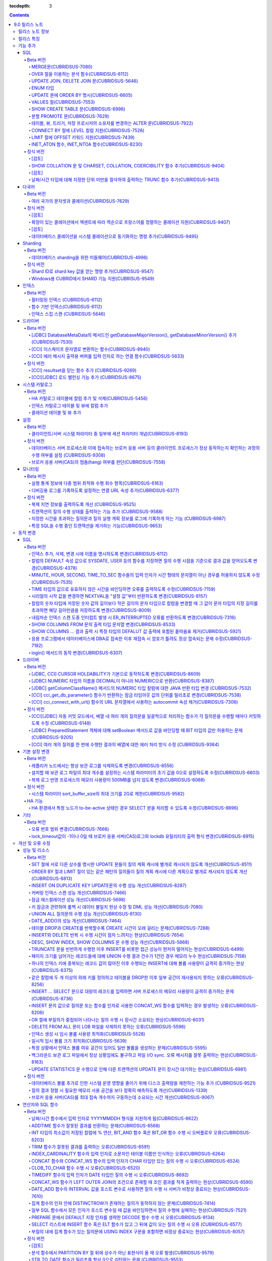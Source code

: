 :tocdepth: 3

.. contents::

***************
9.0 릴리스 노트
***************

릴리스 노트 정보
================

본 문서는 CUBRID 9.0(빌드번호 9.0.0.0478)에 관한 유용한 정보를 포함한다.
9.0 이전 버전에 대한 정보는 `<http://release.cubrid.org/ko>`_ 에서 확인할 수 있다.

CUBRID 9.0 이전 버전에 대한 자세한 내용은 CUBRID 2008 R4.3 릴리스 노트를 참조한다.

릴리스 특징
===========

CUBRID 9.0은 다양한 언어의 문자셋과 콜레이션을 지원하여 국제화를 위한 기능을 추가하고, 분석 함수, MERGE 문, DELETE/UPDATE의 JOIN 지원, ENUM 타입 지원 등 다양한 SQL 구문을 추가하여 사용 편의를 강화했다. 함수 기반 인덱스,  필터링된 인덱스를 지원하며, 인덱스 스킵 스캔 최적화를 제공한다. 분할을 근본적으로 개선하였으며, 성능과 안정성을 크게 향상시켰다. 아울러 CUBRID SHARD 기능을 통해 대용량 데이터 처리 환경의 편의를 제공한다. 그리고 SysBench 벤치마크 기준으로 처리량(throughput)과 응답 시간 모두 3배 이상 향상되었으며, 기본 SELECT 성능이 약 1.6배 향상되었다. 그 외에 수 많은 버그와 성능 이슈 수정을 통해 제품을 안정화했다.

CUBRID 9.0 릴리스는 CUBRID 2008 R4.3 및 하위 버전의 수정 사항들을 모두 포함하며, 주요 특징은 다음과 같다.

**다국어 지원**

	현지화에 적합한 데이터베이스 환경을 제공하기 위해 한국어, 영어, 일본어, 중국어, 베트남어, 캄보디아어, 터키어, 독일어, 스페인어, 프랑스어, 이탈리어어 등 다양한 국가 언어의 문자셋, 콜레이션, 캘린더 및 숫자 표기 규칙을 추가했다.

**데이터베이스 sharding을 위한 미들웨어 기능 지원**

	다수의 장비로 수평 분할된 데이터베이스 환경을 용이하게 접근하기 위한 미들웨어인 CUBRID SHARD 기능을 제공한다. CUBRID SHARD 기능은 응용 프로그램이 여러 장비에 분산된 데이터베이스를 하나의 데이터베이스로 보이도록 단일 뷰(single view)를 제공하며, 이들을 인지하고 특정 데이터베이스를 접근할 필요 없도록 투명성(transparency)을 제공한다.

**OVER 절을 이용한 분석 함수 지원**

	특정 행 집합에 대해 다양한 통계를 얻을 수 있도록 OVER라는 새로운 분석 절을 함께 사용하는 분석 함수들을 추가했다.

**INSERT, UPDATE, DELETE 질의를 하나로 통합하는 MERGE 문 지원**

	하나 이상의 원본 테이블로부터 하나의 대상 테이블에 데이터를 입력, 수정 또는 삭제할 수 있는 MERGE 문을 추가했다.

**UPDATE 문과 DELETE 문의 JOIN 지원**

	UPDATE 문과 DELETE 문에서 JOIN을 지원하게 되었다.

**ENUM 타입 지원**

	열거형 문자열 상수들로 정의하는 ENUM 타입을 추가했다. 

**함수 기반 인덱스, 필터링된 인덱스, 인덱스 스킵 스캔 등 다양한 인덱스 기능 지원**

	인덱스를 구성하는 칼럼에 함수 표현을 포함하는 함수 기반 인덱스 기능을 제공하며, 인덱스 구성에 검색 조건을 포함하는 필터링된 인덱스 기능을 추가했다. 다중 컬럼 인덱스의 첫번째 컬럼이 명시되지 않아도 인덱스의 두 번째 컬럼부터 인덱스를 사용할 수 있는 인덱스 스킵 스캔(index skip scan) 최적화를 제공한다.

**분할 테이블 기능 안정화, 성능 개선 및 PROMOTE 문 지원**

	분할 기능의 안정화와 성능 개선을 위해 근본적으로 개선하였다. 질의 컴파일 과정이 아니라 질의 수행 과정에서 분할 프루닝되도록 하여 성능을 개선하였고, 분할 키를 포함하는 기본 키 및 고유 인덱스를 분할 전체에 대해서 유지하지 않고 각 분할별로 유지되도록 변경하였다. 그 외에 많은 안정성 개선 및 성능 개선이 있었다.

	또한, 분할 테이블에서 특정 분할 부분을 일반 테이블로 승격시키는 PROMOTE 문을 추가했다.

**HA 안정성 개선 및 운영 편이성 향상**

	데이터 및 스키마의 HA 복제 불일치 등 여러 안정성 이슈를 해결하였으며, HA 관리 프로세스들을 개별적으로 제어할 수 있도록 하였고 HA 운영 과정에서 노드의 동적 추가 및 삭제를 용이하게 수행할 수 있도록 개선하였다.

**DEFALUT에 pseudo column 지원**

	칼럼의 DEFAULT 속성으로 SYSDATE, USER 등의 시스템 함수를 지정하면 질의 수행 시점을 기준으로 결과 값을 얻어올 수 있도록 했다.

**CURSOR HOLDABILITY 지원**

	CURSOR HOLDABILITY가 기본으로 동작하게 하여 커밋 이후에도 커서가 유지되게 하여 결과 셋을 유지하면서 DML 커밋이 가능하게 했다.

**VALUES 절 추가**

	주로 상수 값으로 구성된 테이블을 표현하기 위해 VALUES 문 이하 표현식에 명시된 행 값들을 출력하는 VALUES 문을 추가했다.

**오류 메시지 개선**

	오류 발생 위치를 쉽게 찾아갈 수 있도록 오류 메시지를 강화하였고, 구체적이지 않은 오류 메시지들을 개선하여 오류 원인을 찾기 쉽게 했다.

**크고 작은 버그 및 기능들을 수정 또는 개선**

	SQL 함수, SQL 구문, 질의 계획, 인덱스, 트리거, 드라이버, 유틸리티 등에서 발견된 크고 작은 버그 및 기능들을 수정 또는 개선했다. 또한 질의 계획, 인덱스 스캔, 잠금, 삽입 및 삭제의 반복 수행, 메모리 누수, 디스크 사용량 등에서 발견된 이슈들을 수정 또는 개선했다. 아울러 HA 스키마 복제 및 데이터 복제 이슈들을 개선 또는 수정했다.

보다 자세한 변경 사항은 아래의 CUBRID 9.0에서 변경된 사항을 참고한다.


기능 추가
=========

SQL
---

Beta 버전
^^^^^^^^^


MERGE문(CUBRIDSUS-7080)
"""""""""""""""""""""""

	하나 또는 그 이상의 원본으로부터 행들을 선택하여 하나의 테이블 또는 뷰로 갱신이나 삽입을 수행하기 위해 사용하는 MERGE 문을 추가했다. 대상 테이블 또는 뷰에 갱신할지 또는 삽입할지를 결정하는 조건을 지정할 수 있다. ::

		MERGE INTO target_table tt USING source_table st
			ON (st.a=tt.a AND st.b=tt.b)
				WHEN MATCHED THEN UPDATE SET tt.c=st.c
				WHEN NOT MATCHED THEN INSERT VALUES (st.a, st.b, st.c);

OVER 절을 이용하는 분석 함수(CUBRIDSUS-6112)
""""""""""""""""""""""""""""""""""""""""""""

	행들의 결과에 기반하여 집계 값을 계산하는 분석 함수를 추가했다. 추가된 분석 함수들은 AVG, COUNT, MAX, MIN, RANK, ROW_NUMBER, STDDEV, STDDEV_POP, STDDEV_SAMP, SUM, VAR_POP, VAR_SAMP, VARIANCE, DENSE_RANK이다. 분석 함수는 특정 행 집합에 대해 다양한 통계를 허용하기 위해 기존의 집계 함수들 일부에 OVER라는 새로운 분석 절이 함께 사용된다.

	다음은 demodb에서 nation_code가 'AU'로 시작하는 국가에 대해 연도 별로 획득한 금메달 수와 해당 연도까지의 금메달 누적에 대한 평균 합계를 출력하는 예제이다.

	::

		SELECT host_year, nation_code, gold, AVG(gold) OVER (PARTITION BY nation_code ORDER BY host_year) avg_gold
		FROM participant WHERE nation_code LIKE 'AU%';

UPDATE JOIN, DELETE JOIN 문(CUBRIDSUS-5646)
"""""""""""""""""""""""""""""""""""""""""""

	하나 이상의 테이블에 대해 갱신하거나 삭제할 수 있는 UPDATE JOIN, DELETE JOIN 문을 추가했다.

	::

		UPDATE a_tbl INNER JOIN b_tbl ON a_tbl.id=b_tbl.rate_id
		SET a_tbl.charge = a_tbl.charge * (1 + b_tbl.rate)
		WHERE a_tbl.charge > 900.0;

		DELETE a, b FROM tbl1 a INNER JOIN tbl2 b
		WHERE a.idx=b.p_idx AND b.p_idx=5 AND b.flag=1

ENUM 타입
"""""""""

	열거형 문자열 상수들로 정의하는 ENUM 타입을 추가했다.

	::

		CREATE TABLE tbl (
			color ENUM('red', 'yellow', 'blue')
		);

		INSERT into tbl values ('yellow'), ('red'), (2), ('blue');
		SELECT color FROM tbl ORDER BY color ASC;

		color
		======================
		red
		yellow
		yellow
		blue

UPDATE 문에 ORDER BY 명시(CUBRIDSUS-6605)
"""""""""""""""""""""""""""""""""""""""""

	UPDATE 문의 ORDER BY 절에 따라 순서대로 갱신하는 것이 가능하도록 수정했다. 다음 질의에서 UPDATE문을 수행하면 a 칼럼의 값이 큰 순서대로 b의 값이 갱신된다.

	::

		CREATE TABLE t1(a int, b int);
		INSERT INTO t1 VALUES (1,1), (2,2),(3,3),(4,4);
		SET @tmp=100;

		UPDATE t1 SET b=(@tmp:=@tmp+1) ORDER BY a DESC;

VALUES 절(CUBRIDSUS-7553)
"""""""""""""""""""""""""

	주로 임시로 실제 테이블을 생성하지 않고 상수 테이블을 생성할 때 사용하는 VALUES 절을 추가했다. VALUES 절은 UNION ALL 문을 연결하여 같은 결과를 얻을 수 있지만 훨씬 간편하다. 대개 SELECT, UPDATE, DELETE 질의 내에서 다른 테이블과 조인되는 형태로 많이 활용된다.

	::

		VALUES (1 AS col1, 'first' AS col2), (2, 'second'), (3, 'third'), (4, 'forth');

		SELECT 1 AS col1, 'first' AS col2
		UNION ALL
		SELECT 2, 'second'
		UNION ALL
		SELECT 3, 'third'
		UNION ALL
		SELECT 4,'forth';

SHOW CREATE TABLE 문(CUBRIDSUS-6996)
""""""""""""""""""""""""""""""""""""

	테이블을 생성하는 SQL 문을 출력해주는 SHOW CREATE TABLE 문을 추가했다.

	::

		SHOW CREATE TABLE tbl;
		
		TABLE	CREATE TABLE
		============================================
		'tbl'	'CREATE TABLE [tbl]
				([id] INTEGER DEFAULT 0 NOT NULL, [phone] CHARACTER VARYING(10), CONSTRAINT [pk_tbl_id] PRIMARY KEY ([id]))'

분할 PROMOTE 문(CUBRIDSUS-7629)
"""""""""""""""""""""""""""""""

	분할 테이블에서 사용자가 지정한 분할 일부를 일반 테이블로 승격시키는 PROMOTE 구문을 추가했다.

	::

		CREATE TABLE t(i int) PARTITION BY LIST(i) (
			PARTITION p0 VALUES IN (1, 2, 3),
			PARTITION p1 VALUES IN (4, 5, 6),
			PARTITION p2 VALUES IN (7, 8, 9),
			PARTITION p3 VALUES IN (10, 11, 12)
		);

		ALTER TABLE t PROMOTE PARTITION p1, p2;

테이블, 뷰, 트리거, 저장 프로시저의 소유자를 변경하는 ALTER 문(CUBRIDSUS-7922)
""""""""""""""""""""""""""""""""""""""""""""""""""""""""""""""""""""""""""""""

	테이블, 뷰, 트리거, 저장 프로시저의 소유자를 지정하는 ALTER 문을 추가했다. 

	::

		ALTER TABLE test_tbl OWNER TO PUBLIC;
		ALTER VIEW test_view OWNER TO PUBLIC;
		ALTER TRIGGER test_trigger OWNER TO PUBLIC;
		ALTER FUNCTION test_function OWNER TO PUBLIC;
		ALTER PROCEDURE test_procedure OWNER TO PUBLIC;

CONNECT BY 절에 LEVEL 칼럼 지원(CUBRIDSUS-7526)
"""""""""""""""""""""""""""""""""""""""""""""""

	CONNECT BY 절에서 LEVEL 칼럼을 사용할 수 있게 되었다.

	::

		SELECT LEVEL FROM db_root CONNECT BY LEVEL <= 10;

LIMIT 절에 OFFSET 키워드 지원(CUBRIDSUS-7439)
"""""""""""""""""""""""""""""""""""""""""""""

	LIMIT 절에 OFFSET 키워드를 사용할 수 있게 되었다. 아래 두 개의 질의는 같은 결과를 수행한다.

	::

		SELECT * FROM tab LIMIT 2, 1;

		SELECT *
		FROM tab LIMIT 1 OFFSET 2;

INET_ATON 함수, INET_NTOA 함수(CUBRIDSUS-8230)
""""""""""""""""""""""""""""""""""""""""""""""

	INET_ATON 함수, INET_NTOA 함수를 추가했다. INET_ATON 함수는 IP 주소를 입력하면 숫자 값을 반환하며, INET_NTOA 함수는 숫자를 입력하면 IP 주소 값을 반환한다.

	::

		SELECT INET_ATON('192.168.0.10');

		inet_aton('192.168.0.10')
		============================
		3232235530

		SELECT INET_NTOA(3232235530);
		inet_ntoa(3232235530)
		======================
		'192.168.0.10'

정식 버전
^^^^^^^^^


[검토]
""""""
SHOW COLLATION 문 및 CHARSET, COLLATION, COERCIBILITY 함수 추가(CUBRIDSUS-9404)
"""""""""""""""""""""""""""""""""""""""""""""""""""""""""""""""""""""""""""""""

	콜레이션 정보를 출력하는 SHOW COLLATION 문, 지정한 문자열의 문자셋, 콜레이션, 콜레이션 변환도를 각각  반환하는 CHARSET 함수, COLLATION 함수, COERCIBILITY 함수를 추가했다.

[검토]
""""""
날짜/시간 타입에 대해 지정한 단위 미만을 절삭하여 출력하는 TRUNC 함수 추가(CUBRIDSUS-9413)
""""""""""""""""""""""""""""""""""""""""""""""""""""""""""""""""""""""""""""""""""""""""""

	날짜/시간 타입에 대해 지정한 단위 미만을 절삭하여 출력하는 TRUNC 함수를 추가했다. 
	
	::
		
		// 다음 예에서 지정 단위는 'YYYY'이므로, 월 이하는 최소 값으로 출력된다.
		SELECT TRUNC(TO_DATE('2012-10-26'), 'YYYY');

		01/01/2012

다국어
------

Beta 버전
^^^^^^^^^


여러 국가의 문자셋과 콜레이션(CUBRIDSUS-7629)
"""""""""""""""""""""""""""""""""""""""""""""

	다국어 지원을 위해 여러 국가의 로캘(문자셋과 콜레이션)을 지원하게 되었다. CUBRID에 추가된 로캘은 영어(en_US), 독일어(de_DE), 스페인어(es_ES), 프랑스어(fr_FR), 이태리어(it_IT), 일본어(ja_JP0, 캄보디아어(km_KH), 한국어(ko_KR), 터키어(tr_TR), 베트남어(vi_VN), 중국어(zh_CN)이다.

	이와 함께 다국어 관련 시스템 파라미터들을 추가했다.

	+------------------------------+---------------------------------------------------------------------------------------------------------+
	| 파라미터 이름                | 설명                                                                                                    |
	+==============================+=========================================================================================================+
	| intl_check_input_string      | 입력되는 문자열이 사용하는 문자셋에 맞게 입력되는지에 대한 검사 여부를 설정. 기본값 no.                 |
	+------------------------------+---------------------------------------------------------------------------------------------------------+
	| string_max_size_bytes        | 문자열 함수 또는 연산에서 문자열 인자로 사용할 수 있는 최대 바이트 크기를 정의. 기본값 1048576bytes.    |
	+------------------------------+---------------------------------------------------------------------------------------------------------+
	| unicode_input_normalization  | 입력할 유니코드를 결합된 상태로 저장할지 여부를 설정. 기본값 yes.                                       | 
	+------------------------------+---------------------------------------------------------------------------------------------------------+
	| unicode_output_normalization | 저장된 유니코드를 분해된 코드로 출력할 것인지 여부를 설정. 기본값 no                                    |
	+------------------------------+---------------------------------------------------------------------------------------------------------+
	| intl_date_lang               | 문자열을 날짜/시간 형식으로 변환하는 함수에서 입력 인자인 문자열에 대해 지역화된(localized) 날짜/시간   |
	|                              | 형식을 사용할 것인지 여부를 설정. 기본값 CUBRID_LANG 환경 변수.                                         |
	+------------------------------+---------------------------------------------------------------------------------------------------------+
	| intl_number_lang             | 문자열을 숫자로 또는 숫자를 문자열로 변환하는 함수들에서 입력 또는 출력되는 문자열에 숫자 형식을        |
	|                              | 부여할 것인지 여부를 설정. 기본값 CUBRID_LANG 환경 변수.                                                |
	+------------------------------+---------------------------------------------------------------------------------------------------------+

	또한, 문자셋이 유효한지에 대한 검사 여부를 설정하는 파라미터인 intl_check_input_string이 추가되었다. 이와 함께 single_byte_compare, intl_mbs_support 파라미터는 더 이상 사용되지 않게 되었다. 

정식 버전
^^^^^^^^^

[검토]
""""""
확장이 있는 콜레이션에서 액센트에 따라 역순으로 프랑스어를 정렬하는 콜레이션 지원(CUBRIDSUS-9407)
"""""""""""""""""""""""""""""""""""""""""""""""""""""""""""""""""""""""""""""""""""""""""""""""""
	확장이 있는 콜레이션에서 액센트에 따라 역순으로 프랑스어를 정렬하는 콜레이션(utf8_fr_exp_ab)을 지원하도록 수정했다.
	액센트에 따른 역순 프랑스어 정렬(french order)이란, 마지막 액센트의 차이가 문자열의 순서를 결정하는 것을 말한다. 가중치가 문자열의 끝에서부터 확인된다.

	::
	
		Normal Accent Ordering : cote < coté < côte < côté
		Backward Accent Ordering : cote < côte < coté < côté
		
[검토]
""""""		
데이터베이스 콜레이션을 시스템 콜레이션으로 동기화하는 명령 추가(CUBRIDSUS-9495)
""""""""""""""""""""""""""""""""""""""""""""""""""""""""""""""""""""""""""""""""
	 데이터베이스 콜레이션(로캘 라이브러리에 정의된 콜레이션)을 시스템 콜레이션($CUBRID/conf/cubrid_locales.txt에 정의된 콜레이션)으로 동기화하는 명령이 추가되었다. ::
	 
		cubrid synccolldb testdb
		
Sharding
--------

Beta 버전
^^^^^^^^^

데이터베이스 sharding을 위한 미들웨어(CUBRIDSUS-4996)
"""""""""""""""""""""""""""""""""""""""""""""""""""""

	다수의 장비로 수평 분할된 데이터베이스 환경을 용이하게 접근하기 위한 미들웨어인 CUBRID SHARD 기능을 제공한다. CUBRID SHARD는 다음과 같은 특징을 갖는다.  

	*  기존 응용의 변경을 최소화하기 위한 미들웨어 형태로서, 흔히 사용되는 JDBC와 CUBRID C API인 CCI 인터페이스를 이용하여 sharding된 데이터베이스를 투명하게 접근할 수 있다. 

	*  힌트를 이용하여 실제 질의 수행할 shard를 선택하는 방식으로, 기존 사용하던 질의에 힌트를 추가하여 사용할 수 있다. 

	*  CUBRID뿐만 아니라, MySQL을 backend shard DB로 하여 구성될 수 있다. 

	*  일부 트랜잭션의 특성을 보장한다.

정식 버전
^^^^^^^^^

Shard ID로 shard key 값을 얻는 명령 추가(CUBRIDSUS-9547)
""""""""""""""""""""""""""""""""""""""""""""""""""""""""

	Shard key로 shard id를 얻는 명령을 추가했다.

	다음은 shard1이라는 shard proxy에서 shard 키 1에 대한 shard id 정보를 출력하는 명령이다. ::
	
		$ cubrid shard getid -b shard1 1
		
	-f 옵션을 통해 shard id에 대한 전체 정보를 출력할 수 있다. ::
	
		$ cubrid shard getid -b shard1 -f 1
	
Windows용 CUBRID에서 SHARD 기능 지원(CUBRISUS-9549)
"""""""""""""""""""""""""""""""""""""""""""""""""""

	Windows용 CUBRID에서 SHARD 기능을 지원하도록 수정했다.
	
인덱스
------

Beta 버전
^^^^^^^^^

필터링된 인덱스 (CUBRIDSUS-6112)
""""""""""""""""""""""""""""""""

	특정 조건을 포함하는 필터링된 인덱스(filtered index)를 지원하게 되었다. 전체 인덱스에서 조건에 부합하는 일부 인덱스만 사용되므로 부분 인덱스(partial index)라고도 하며, 필요한 조건의 행만 인덱스를 생성하므로 인덱스의 갱신 부담이 적고 탐색 범위가 작아 검색 성능 향상에 도움이 된다.

	::

		CREATE UNIQUE INDEX bugs_per_dev ON bugs(Author) WHERE Closed = 0;

		SELECT * FROM bugs
		WHERE Author= 'madden' AND Subject LIKE '%fopen%' AND Closed = 0
		USING INDEX idx_open_bugs;

	이와 함께, 메모리에 캐시하는 필터링된 인덱스 표현식의 최대 개수를 설정하는 max_filter_pred_cache_entries 파라미터를 추가했다. 기본값은 1000이다. 

함수 기반 인덱스(CUBRIDSUS-6112)
""""""""""""""""""""""""""""""""

	특정 함수의 결과 값을 포함하는 함수 기반 인덱스(function-based index)를 지원하게 되었다. 특정 함수를 통해 데이터를 정렬하거나 찾고 싶을 때 사용된다.

	::

		CREATE INDEX idx_upper_post ON posts_table(UPPER(keyword));

인덱스 스킵 스캔 (CUBRIDSUS-5646)
"""""""""""""""""""""""""""""""""

	인덱스의 첫 번째 칼럼이 조건에 없어도 뒤따라오는 칼럼이 조건(주로 =)에 있으면 인덱스의 뒷 부분이 사용되는 것을 허용하는 인덱스 스킵 스캔(index skip scan, ISS) 기능을 추가했다.

	::

		CREATE INDEX idx_t_gen_name on t (gender, name);
		SELECT * FROM t WHERE name = 'SMITH';

드라이버
--------

Beta 버전
^^^^^^^^^


[JDBC] DatabaseMetaData의 메서드인 getDatabaseMajorVersion(), getDatabaseMinorVersion() 추가(CUBRIDSUS-7530)
""""""""""""""""""""""""""""""""""""""""""""""""""""""""""""""""""""""""""""""""""""""""""""""""""""""""""""

	JDBC DatabaseMetaData 인터페이스의 getDatabaseMajorVersion()과 getDatabaseMinorVersion() 메서드는 호출 시 각각 메이저 버전 번호와 마이너 버전 번호를 반환한다.
 
[CCI] 이스케이프 문자열로 변환하는 함수(CUBRIDSUS-8940)
"""""""""""""""""""""""""""""""""""""""""""""""""""""""

	CUBRID 질의문에서 사용할 수 있는 이스케이프 문자열로 변환해주는 cci_escape_string()을 추가했다.

[CCI] 에러 메시지 출력용 버퍼를 입력 인자로 하는 연결 함수(CUBRIDSUS-5633)
""""""""""""""""""""""""""""""""""""""""""""""""""""""""""""""""""""""""""

	오류 메시지 출력용 버퍼를 입력 인자로 하는 연결 함수인 cci_connect_ex(), cci_connect_with_url_ex()를 추가했다.
	기존의 연결 함수는 오류 발생 시 하나의 오류 번호를 반환해서 상세한 오류가 무엇인지 알 수 없었으나, 수정 이후 오류 메시지 버퍼를 통해 상세 오류 번호를 확인할 수 있게 되었다. 

	::

		T_CCI_ERROR error;
		connection = cci_connect_ex ("localhost", 33000, "demodb", "dba", "pwd", &error);
		connection = cci_connect_with_url_ex ("cci:cubrid:localhost:33000:demodb:::", "dba", "pwd", &error);

정식 버전
^^^^^^^^^		
		
[CCI] resultset을 닫는 함수 추가 (CUBRIDSUS-9269)
"""""""""""""""""""""""""""""""""""""""""""""""""

	CCI 드라이버는 resultset과 statement를 각각 닫는 메소드를 제공하는 JDBC 드라이버와 달리 이 둘을 모두 닫는 cci_close_req_handle 함수만 존재했으나 resultset을 닫는 cci_close_query_result 함수를 추가했다. 새로운 함수를 호출하지 않으면 statement를 닫을 때까지 resultset의 메모리를 유지하므로 메모리 사용량이 증가하는 현상이 발생할 수 있다.

	수정 이후 버전에서도 cci_close_query_result 함수 호출 없이 cci_close_req_handle 함수를 호출하면 이전 버전과 마찬가지로 resultset과 statement를 모두 닫는다.

[CCI][JDBC] 로드 밸런싱 기능 추가 (CUBRIDSUS-8675)
""""""""""""""""""""""""""""""""""""""""""""""""""

	CCI, JDBC의 연결 URL에 althosts를 포함하는 경우 응용 프로그램이 메인 호스트와 althosts에 지정한 호스트들에 임의의 순서로 연결하게 하는 기능을 추가했다. 아래 연결 URL의 예에서 loadBalance의 값을 true로 설정하는 경우 해당 기능이 동작된다.

	::
	
		jdbc:cubrid:host1:port1:demodb:::?althosts=host2:port2,host3:port3&loadBalance=true
	
시스템 카탈로그
---------------

Beta 버전
^^^^^^^^^


HA 카탈로그 테이블에 칼럼 추가 및 삭제(CUBRIDSUS-5456)
""""""""""""""""""""""""""""""""""""""""""""""""""""""

	복제 로그 재반영으로 인한 복제 불일치를 방지하고, 보다 상세한 복제 로그 반영 상태 정보를 제공하기 위해 db_ha_apply_info 테이블에 칼럼들을 추가했다.

	+----------------------+---------------------------------------------------------------------------------------------------------------------+
	| 추가된 칼럼          | 설명                                                                                                                |
	+======================+=====================================================================================================================+
	| committed_lsa_pageid | 마지막에 반영한 commit log lsa의 page id                                                                            |
	|                      |                                                                                                                     |
	|                      | * applylogdb 가 재시작해도 last_committed_lsa 이전 로그는 재반영하지 않음                                           |
	+----------------------+---------------------------------------------------------------------------------------------------------------------+
	| committed_lsa_offset | 마지막에 반영한 commit log lsa의 offset                                                                             |
	|                      |                                                                                                                     |
	|                      | * applylogdb 가 재시작해도 last_committed_lsa 이전 로그는 재반영하지 않음                                           |
	+----------------------+---------------------------------------------------------------------------------------------------------------------+
	| committed_rep_pageid | 마지막에 반영한 복제 로그 lsa의 pageid                                                                              |
	|                      |                                                                                                                     |
	|                      | * 복제 반영 지연 여부 확인                                                                                          |
	+----------------------+---------------------------------------------------------------------------------------------------------------------+
	| committed_rep_offset | 마지막에 반영한 복제 로그 lsa의 offset                                                                              |
	|                      |                                                                                                                     |
	|                      | * 복제 반영 지연 여부 확인                                                                                          |
	+----------------------+---------------------------------------------------------------------------------------------------------------------+
	| append_lsa_page_id   | 마지막 반영 당시 복제 로그 마지막 lsa의 page id                                                                     |
	|                      |                                                                                                                     |
	|                      | * 복제 반영 당시 applylogdb 에서 처리 중인 복제 로그 헤더의 append_lsa 를 저장                                      |
	|                      |                                                                                                                     |
	|                      | * 복제 로그 반영 당시의 지연 여부를 확인                                                                            |
	+----------------------+---------------------------------------------------------------------------------------------------------------------+
	| append_lsa_offset    | 마지막 반영 당시 복제 로그 마지막 lsa의 offset                                                                      |
	|                      |                                                                                                                     |
	|                      | * 복제 반영 당시, applylogdb 에서 처리 중인 복제 로그 헤더의 append_lsa 를 저장                                     |
	|                      |                                                                                                                     |
	|                      | * 복제 로그 반영 당시의 지연 여부를 확인                                                                            |
	+----------------------+---------------------------------------------------------------------------------------------------------------------+
	| eof_lsa_page_id      | 마지막 반영 당시 복제 로그 eof lsa의 page id                                                                        |
	|                      |                                                                                                                     |
	|                      | * 복제 반영 당시, applylogdb 에서 처리 중인 복제 로그 헤더의 eof_lsa 를 저장                                        |
	|                      |                                                                                                                     |
	|                      | * 복제 로그 반영 당시의 지연 여부를 확인                                                                            |
	+----------------------+---------------------------------------------------------------------------------------------------------------------+
	| eof_lsa_offset       | 마지막 반영 당시 복제 로그 eof lsa의 offset                                                                         |
	|                      |                                                                                                                     |
	|                      | * 복제 반영 당시, applylogdb 에서 처리 중인 복제 로그 헤더의 eof_lsa 를 저장                                        |
	|                      |                                                                                                                     |
	|                      | * 복제 로그 반영 당시의 지연 여부를 확인                                                                            |
	+----------------------+---------------------------------------------------------------------------------------------------------------------+
	| final_lsa_pageid     | applylogdb 에서 마지막으로 처리한 로그 lsa의 pageid                                                                 |
	|                      |                                                                                                                     |
	|                      | * 복제 반영 지연 여부 확인                                                                                          |
	+----------------------+---------------------------------------------------------------------------------------------------------------------+
	| final_lsa_offset     | applylogdb 에서 마지막으로 처리한 로그 lsa의 offset                                                                 |
	|                      |                                                                                                                     |
	|                      | * 복제 반영 지연 여부 확인                                                                                          |
	+----------------------+---------------------------------------------------------------------------------------------------------------------+
	| required_page_id     | log_max_archives 파라미터에 의해 삭제되지 않아야 할 가장 작은 log page id, 복제 반영 시작할 로그 페이지 번호        |
	+----------------------+---------------------------------------------------------------------------------------------------------------------+
	| required_page_offset | 복제 반영 시작할 로그 페이지 offset                                                                                 |
	+----------------------+---------------------------------------------------------------------------------------------------------------------+
	| log_commit_time      | 마지막 commit log 의 반영 시간                                                                                      |
	+----------------------+---------------------------------------------------------------------------------------------------------------------+

	삭제된 칼럼은 다음과 같다.

	+-------------+-----------------------------------------+
	| 삭제된 칼럼 | 설명                                    |
	+=============+=========================================+
	| page_id     | 슬레이브 DB에 커밋된 복제 로그의 page   |
	+-------------+-----------------------------------------+
	| offset      | 슬레이브 DB에 커밋된 복제 로그의 offset |
	+-------------+-----------------------------------------+

인덱스 카탈로그 테이블 및 뷰에 칼럼 추가
""""""""""""""""""""""""""""""""""""""""

	필터링된 인덱스 및 함수 기반 인덱스 기능이 추가됨에 따라 다음 카탈로그 테이블 및 뷰에 칼럼이 추가되었다.

	_db_index 카탈로그 테이블에 다음 칼럼이 추가되었다.

	+-------------------+-----------------------------------------+
	| 추가된 칼럼       | 설명                                    |
	+===================+=========================================+
	| filter_expression | 필터링된 인덱스의 조건                  |
	+-------------------+-----------------------------------------+
	| have_function     | 함수 기반 인덱스이면 1, 그렇지 않으면 0 |
	+-------------------+-----------------------------------------+

	DB_INDEX 카탈로그 뷰에 다음 칼럼이 추가되었다.

	+-------------------+------------------------------------------------+
	| 추가된 칼럼       | 설명                                           |
	+===================+================================================+
	| filter_expression | 필터링된 인덱스의 조건                         |
	+-------------------+------------------------------------------------+
	| have_function     | 함수 기반 인덱스이면 'YES', 그렇지 않으면 'NO' |
	+-------------------+------------------------------------------------+


	_db_index_key 카탈로그 테이블에 다음 칼럼이 추가되었다.

	+-------------+--------------------------------+
	| 추가된 칼럼 | 설명                           |
	+=============+================================+
	| func        | 함수 기반 인덱스의 함수 표현식 |
	+-------------+--------------------------------+


	DB_INDEX_KEY 카탈로그 뷰에 다음 칼럼이 추가되었다.

	+-------------+--------------------------------+
	| 추가된 칼럼 | 설명                           |
	+=============+================================+
	| func        | 함수 기반 인덱스의 함수 표현식 |
	+-------------+--------------------------------+

콜레이션 테이블 및 뷰 추가  
""""""""""""""""""""""""""

	다국어 지원에 따른 콜레이션 기능이 추가됨에 따라 다음 테이블 및 뷰가 추가되었다. 

	_db_collation 테이블

	+--------------+----------------------------------------+
	| 추가된 칼럼  | 설명                                   |
	+==============+========================================+
	| coll_id      | 콜레이션 ID                            |
	+--------------+----------------------------------------+
	| coll_name    | 콜레이션 이름                          |
	+--------------+----------------------------------------+
	| charset_id   | 문자셋 ID                              |
	+--------------+----------------------------------------+
	| built_in     | 제품 설치 시 콜레이션 포함 여부        |
	|              | (0: 포함 안 됨, 1: 포함)               |
	+--------------+----------------------------------------+
	| expansions   | 확장 지원 여부(0: 지원 안함, 1: 지원)  |
	+--------------+----------------------------------------+
	| contractions | 축약 지원 여부(0: 지원 안함, 1: 지원)  |
	+--------------+----------------------------------------+
	| checksum     | 콜레이션 파일의 체크섬                 |
	+--------------+----------------------------------------+
	| uca_strength | 가중치 세기(weight strength)           |
	+--------------+----------------------------------------+


	DB_COLLATION 뷰

	+----------------+-------------------------------------------------------------------------------+
	| 추가된 칼럼    | 설명                                                                          |
	+================+===============================================================================+
	| coll_id        | 콜레이션 ID                                                                   |
	+----------------+-------------------------------------------------------------------------------+
	| coll_name      | 콜레이션 이름                                                                 |
	+----------------+-------------------------------------------------------------------------------+
	| charset_name   | 문자셋 이름                                                                   |
	+----------------+-------------------------------------------------------------------------------+
	| is_builtin     | 설치 시 제품 내 포함 여부                                                     |
	+----------------+-------------------------------------------------------------------------------+
	| has_expansions | 확장 포함 여부                                                                |
	+----------------+-------------------------------------------------------------------------------+
	| contractions   | 축약 포함 여부                                                                |
	+----------------+-------------------------------------------------------------------------------+
	| uca_strength   | 가중치 세기(weight strength)                                                  |
	|                |                                                                               |
	|                | (NOT APPLICABLE, PRIMARY, SECONDARY, TERTIARY, QUATERNARY, IDENTITY, UNKNOWN) |
	+----------------+-------------------------------------------------------------------------------+

설정
----

Beta 버전
^^^^^^^^^


클라이언트/서버 시스템 파라미터 중 일부에 세션 파라미터 개념(CUBRIDSUS-8193)
""""""""""""""""""""""""""""""""""""""""""""""""""""""""""""""""""""""""""""

	클라이언트/서버 시스템 파라미터들 중 일부에 대해 어느 한쪽의 값이 변경되면 서버와 클라이언트에 같은 값이 반영되게 하는 세션 파라미터 개념을 추가했다. 추가된 세션 파라미터는 default_week_format, string_max_size_bytes, return_null_on_function_errors, alter_table_change_type_strict, plus_as_concat, compat_numeric_division_scale, intl_number_lang, intl_date_lang이다.

정식 버전
^^^^^^^^^
	
데이터베이스 서버 프로세스와 이에 접속하는 브로커 응용 서버 등의 클라이언트 프로세스가 정상 동작하는지 확인하는 과정의 수행 여부를 설정 (CUBRIDSUS-9308)
""""""""""""""""""""""""""""""""""""""""""""""""""""""""""""""""""""""""""""""""""""""""""""""""""""""""""""""""""""""""""""""""""""""""""""""""""""""""

	데이터베이스 서버 프로세스(cub_server)와 이에 접속하는 클라이언트 프로세스가 정상 동작하는지 서로 확인하는 과정의 수행 여부를 설정할 수 있도록 check_peer_alive 시스템 파라미터를 추가했다. 클라이언트 프로세스에는 브로커 응용 서버(cub_cas) 프로세스, 복제 로그 반영 프로세스(copylogdb), 복제 로그 복사 프로세스(applylogdb), CSQL 인터프리터(csql) 등이 있다.

	서버 프로세스와 클라이언트 프로세스는 접속이 이루어진 후 네트워크를 통해 데이터를 기다리는 중 오랫동안(예: 5초 이상) 응답을 받지 못하면 설정에 따라 상대방이 정상 동작하는지 확인하는 과정을 거친다. 서로 확인하는 과정에서 정상 동작하지 않는다고 판단되면 연결된 접속을 강제 종료한다.

	ECHO(7) 포트가 방화벽(firewall) 설정으로 막혀있으면 서버 프로세스 또는 클라이언트 프로세스가 각각 서로의 상태를 확인할 때 상대방 프로세스가 종료된 것으로 오인할 수 있으므로, 이 파라미터를 none으로 설정하여 이 문제를 회피해야 한다.

브로커 응용 서버(CAS)의 멈춤(hang) 여부를 판단(CUBRIDSUS-7558)
""""""""""""""""""""""""""""""""""""""""""""""""""""""""""""""

	일정 비율 이상의 CAS가 멈춘(hang) 것으로 판단되면 해당 브로커로의 접속을 차단하는 기능을 추가했다. 이 기능은 ENABLE_MONITOR_HANG 파라미터를 ON으로 설정할 때 동작한다.
	
	브로커 프로세스는 CAS의 멈춤(hang)이 1분 이상 지속되는 경우 CAS를 멈춘(hang) 상태로 판단하고, 해당 CAS의 개수에 따라 해당 브로커 프로세스가 비정상으로 판단되면 정상화되기 전까지 해당 브로커로 접속을 시도하는 응용 프로그램을 차단하여, 접속 URL에 설정한 대체 호스트(altHosts)로의 접속을 유도한다.

	
	
모니터링
--------
	
Beta 버전
^^^^^^^^^

실행 통계 정보에 다중 범위 최적화 수행 회수 항목(CUBRIDSUS-6163)
""""""""""""""""""""""""""""""""""""""""""""""""""""""""""""""""""

	cubrid statdump 유틸리티와 SHOW EXEC STATISTICS ALL를 통해 확인할 수 있는 실행 통계 정보에 다중 범위 최적화(multi-range optimization)를 수행한 회수 항목을 추가했다.

디버깅용 로그를 기록하도록 설정하는 연결 URL 속성 추가(CUBRIDSUS-6377)
""""""""""""""""""""""""""""""""""""""""""""""""""""""""""""""""""""""

	CCI 연결 URL에 디버깅용 로그 기록을 설정하는 기능을 추가했다. logSlowQueries와 slowQueryThresholdMillis는 슬로우 쿼리의 로그 기록을, logTraceApi는 CCI 함수가 호출될 때 각 함수의 시작과 끝을, logTraceNetwork은 CCI 함수의 Network 데이터 전송 내용을 로그 파일에 기록한다.

	::

		url = "cci:cubrid:localhost:33000:demodb:::?logSlowQueries=true&slowQueryThresholdMillis=1000&logTraceApi=true&logTraceNetwork=true"
		
	아울러, CCI 연결 URL에 디버깅용 로그 파일의 경로를 지정하는 logBaseDir의 동작 방식을 수정했다. 이전 버전에서는 logBaseDir 값과 logFile이 같이 있으면 logBaseDir 프로퍼티를 무시했으나 수정 이후 경로를 포함한 파일 이름을 "logBaseDir/logFile"로 지정하도록 바뀌었다.

정식 버전
^^^^^^^^^

복제 지연 정보를 출력하도록 개선 (CUBRIDSUS-9525)
"""""""""""""""""""""""""""""""""""""""""""""""""

	HA 환경에서 applyinfo 명령으로 트랜잭션 로그 복사와 트랜잭션 로그 반영 정보 출력 시 복제 지연 정보를 출력하도록 개선했다. 다음은 복제 지연 정보를 출력하는 예이다.

	::
	
		% cubrid applyinfo -L /home/cubrid/DB/testdb_nodeA -r nodeA -a -i 3 testdb

		...

		*** Delay in Copying Active Log *** 
		Delayed log page count         : 4
		Estimated Delay                : 0 second(s)

		 *** Delay in Applying Copied Log *** 
		Delayed log page count         : 1459
		Estimated Delay                : 22 second(s)

.. CUBRIDSUS-9501

트랜잭션의 질의 수행 상태를 출력하는 기능 추가 (CUBRIDSUS-9588)
"""""""""""""""""""""""""""""""""""""""""""""""""""""""""""""""

	cubrid killtran에 트랜잭션의 질의 수행 상태를 출력하는 –q(--query-exec-info) 옵션을 추가했다.
	
	::
	
		% cubrid killtran -q testdb

		Tran index  Process id  Program name  Query time   Tran timeWait for lock holder      SQL Text
		-----------------------------------------------------------------------------------------------------------------------
			  1(+)     22982   b1_cub_cas_1        0.00       0.00                    -1      *** empty ***
			  2(+)     22983   b1_cub_cas_2        1.80       1.80                     1      update [ta] [ta] set [a]=5 wh
		-----------------------------------------------------------------------------------------------------------------------

	질의 수행 상태에는 다음 정보를 포함한다.

	* Tran index: 트랜잭션 인덱스
	* Process id: 클라이언트 프로세스 ID
	* Program name: 클라이언트 프로그램 이름
	* Query time: 수행중인 질의의 총 수행 시간(단위: 초)
	* Tran time: 현재 트랜잭션의 총 수행 시간(단위: 초)
	* Wait for lock holder: 현재 트랜잭션이 잠금(lock) 대기중이면 해당 잠금을 소유하고 있는 트랜잭션의 리스트
	* SQL Text: 수행중인 질의문(최대 30자)		

지정한 시간을 초과하는 질의문과 질의 실행 계획 정보를 로그에 기록하게 하는 기능 (CUBRIDSUS-6987)
""""""""""""""""""""""""""""""""""""""""""""""""""""""""""""""""""""""""""""""""""""""""""""""""

	시스템 파라미터 sql_trace_slow_msec에 의해 지정한 시간을 초과하는 질의문의 질의 실행 계획 정보를 로그에 기록하게 하는 기능을 추가했다. 시스템 파라미터 sql_trace_execution_plan의 값이 yes이면 해당 SQL 문과 함께 질의 실행 계획, cubrid statdump 정보를 각각 서버 에러 로그 파일, 브로커 응용 서버(CAS) 로그 파일에 기록하며, cubrid plandump를 실행하면 해당 SQL 문과 질의 실행 계획을 출력한다.

	단, 서버 에러 로그 파일에는 error_log_level 파라미터의 값이 NOTIFICATION인 경우에만 해당 정보를 기록한다.

특정 SQL을 수행 중인 트랜잭션을 제거하는 기능(CUBRIDSUS-9653)
"""""""""""""""""""""""""""""""""""""""""""""""""""""""""""""
	killtran 명령으로 특정 SQL ID를 통해 특정 트랜잭션을 제거하는 기능을 추가했다.
	
	::
	
		$ cubrid killtran --query-exec-info testdb
	
			Tran index     Process id    Program name              Query time    Tran time              Wait for lock holder      SQL_ID       SQL Text
		--------------------------------------------------------------------------------------------------------------------------------------------------
			  1(+)          26650    query_editor_cub_cas_1          0.00         0.00                              -1     *** empty ***
			  2(+)          26652    query_editor_cub_cas_3          0.00         0.00                              -1     *** empty ***
			  3(+)          26651    query_editor_cub_cas_2          0.00         0.00                              -1     *** empty ***
			  4(+)          26653    query_editor_cub_cas_4          1.80         1.80                         2, 1, 3     cdcb58552e320   update [ta] [ta] set [ta].[a]=
		--------------------------------------------------------------------------------------------------------------------------------------------------

		SQL_ID: cdcb58552e320
		Tran index : 4
		update [ta] [ta] set [ta].[a]= ?:1  where ([ta].[a]> ?:0 )

		$ cubrid killtran --kill-sql-id=cdcb58552e320 -f testdb	
		
동작 변경
=========

SQL
---

Beta 버전
^^^^^^^^^


인덱스 추가, 삭제, 변경 시에 이름을 명시하도록 변경(CUBRIDSUS-6112) 
"""""""""""""""""""""""""""""""""""""""""""""""""""""""""""""""""""

	인덱스 추가, 삭제, 변경 시에 이름을 반드시 지정하도록 변경했다. 인덱스 이름을 생략하면 오류가 발생한다.

칼럼의 DEFAULT 속성 값으로 SYSDATE, USER 등의 함수를 지정하면 질의 수행 시점을 기준으로 결과 값을 얻어오도록 변경(CUBRIDSUS-4378)
"""""""""""""""""""""""""""""""""""""""""""""""""""""""""""""""""""""""""""""""""""""""""""""""""""""""""""""""""""""""""""""""""

	칼럼의 DEFAULT 속성 값으로 SYSTIMESTAMP, SYSDATE, SYSDATETIME, USER 함수를 지정했을 때 이전 버전에서는 DEFAULT 값이 테이블 생성 시점의 함수 결과 값으로 고정되었으나, 질의가 수행될 때마다 결과 값을 계산하여 얻어오도록 변경했다.

	::

		CREATE TABLE t (ID int, col TIMESTAMP DEFAULT SYSTIMESTAMP);
		ALTER TABLE t add column (uid STRING DEFAULT USER);
		INSERT INTO t(ID) VALUES(1); -- col의 값은 질의 수행 시점에 SYSTIMESTAMP를 수행한 결과 값이 된다.
	
MINUTE, HOUR, SECOND, TIME_TO_SEC 함수들의 입력 인자가 시간 형태의 문자열이 아닌 경우를 허용하지 않도록 수정(CUBRIDSUS-7535)
""""""""""""""""""""""""""""""""""""""""""""""""""""""""""""""""""""""""""""""""""""""""""""""""""""""""""""""""""""""""""""

	MINUTE, HOUR, SECOND, TIME_TO_SEC 함수들과 같이 TIME 타입이 입력 인자인 경우 "YYYY-MM-DD"와 같은 날짜 형식의 문자열은 허용하지 않도록 수정했다.

	수정 이후 아래와 같은 질의는 허용하지 않는다.

	::

		SELECT TIME_TO_SEC('2010-01-01');
		CREATE TABLE foo(col TIME DEFAULT '2000-01-01');

TIME 타입의 값으로 유효하지 않은 시간을 바인딩하면 오류를 출력하도록 수정(CUBRIDSUS-7159)
"""""""""""""""""""""""""""""""""""""""""""""""""""""""""""""""""""""""""""""""""""""""""

	TIME 타입의 값으로 "00:00:-1"과 같이 유효하지 않은 시간을 바인딩하면 -1을 무시하고 "00:00:00"으로 받아들였으나, 오류를 출력하도록 수정했다.

시리얼의 시작 값을 변경하면 NEXTVAL을 "설정 값"부터 반환하도록 변경(CUBRIDSUS-8157)
"""""""""""""""""""""""""""""""""""""""""""""""""""""""""""""""""""""""""""""""""""

	시리얼의 시작값을 변경하면 시리얼의 NEXTVAL을 "설정 값 + 1"부터 반환했으나 "설정 값"부터 반환하도록 변경했다.

	::

		ALTER SERIAL s1 START WITH 10;
		SELECT s1.NEXTVAL;
		10

칼럼의 숫자 타입에 저장된 숫자 값의 길이보다 작은 길이의 문자 타입으로 칼럼을 변경할 때 그 값이 문자 타입의 지정 길이를 초과하면 해당 길이만큼을 저장하도록 변경(CUBRIDSUS-8009)
""""""""""""""""""""""""""""""""""""""""""""""""""""""""""""""""""""""""""""""""""""""""""""""""""""""""""""""""""""""""""""""""""""""""""""""""""""""""""""""""""""""""""""""""

	칼럼의 숫자 타입에 저장된 숫자 값의 길이보다 작은 길이의 문자 타입으로 ALTER TABLE ... CHANGE COLUMN... 을 수행할 때, 해당 칼럼의 값이 문자 타입의 지정 길이를 초과하면 빈 문자열로 처리했으나 해당 길이만큼을 저장하도록 변경했다.

	::

		CREATE TABLE t1 (i1 INT);
		INSERT INTO t1 VALUES (1),(-2147483648),(2147483647),(-2147483648),(2147483647);
		ALTER TABLE t1 CHANGE i1 s1 CHAR(4);

내림차순 인덱스 스캔 도중 인터럽트 발생 시 ER_INTERRUPTED 오류를 반환하도록 변경(CUBRIDSUS-7316)
""""""""""""""""""""""""""""""""""""""""""""""""""""""""""""""""""""""""""""""""""""""""""""""""

	내림차순 인덱스 스캔 도중 인터럽트 발생 시 ER_DESC_ISCAN_ABORTED 오류를 반환했으나, ER_INTERRUPTED 오류를 반환하도록 변경했다.

SHOW COLUMNS FROM 문의 출력 타입 문자열 변경(CUBRIDSUS-8533)
""""""""""""""""""""""""""""""""""""""""""""""""""""""""""""

	SHOW COLUMNS FROM 문에서 STRING(n), VARBIT(n), VARNCHAR(n)로 출력되는 타입의 문자열들이 각각 VARCHAR(n), BIT VARYING(n), NCHAR VARYING(n)으로 변경되었다.

SHOW COLUMNS ... 결과 출력 시 특정 타입의 DEFALUT 값 출력에 포함된 홑따옴표 제거(CUBRIDSUS-5921)
""""""""""""""""""""""""""""""""""""""""""""""""""""""""""""""""""""""""""""""""""""""""""""""""

	테이블 정보를 출력하는 SHOW COLUMNS ... 수행 시 CHAR나 DATETIME 등의 DEFAULT 값 출력에 홑따옴표가 포함되었으나 이를 제외하도록 수정했다. 

응용 프로그램에서 데이터베이스에 DBA로 접속한 이후 재접속 시 암호가 틀려도 정상 접속되는 문제 수정(CUBRIDSUS-7192)
""""""""""""""""""""""""""""""""""""""""""""""""""""""""""""""""""""""""""""""""""""""""""""""""""""""""""""""""""

	응용 프로그램에서 데이터베이스에 DBA로 접속한 이후에는 DBA 또는 다른 사용자로 재접속할 때 암호가 틀려도 접속에 성공하는 문제를 수정했다.

login() 메서드의 동작 변경(CUBRIDSUS-6307)
""""""""""""""""""""""""""""""""""""""""""

	CSQL 인터프리터를 DBA로 수행한 경우 패스워드 확인 없이 다른 사용자로 연속해서 login()이 허용되었으나, DBA가 아닌 사용자로 login()을 수행한 이후에는 비밀번호 없이 다른 사용자로 login() 수행이 허용되지 않도록 변경했다. 

	::

		% csql -u dba demodb
		csql> CALL login ('test1', '') ON CLASS db_user; -- dba가 test1에 login()하므로 패스워드 확인 없이 허용 
		csql> CALL login ('test2', '') ON CLASS db_user; -- test1으로 login()한 이후 test2로 login() 시 패스워드 확인 없이는 허용되지 않음
		
드라이버
--------

Beta 버전
^^^^^^^^^

[JDBC, CCI] CURSOR HOLDABILITY가 기본으로 동작하도록 변경(CUBRIDSUS-8609)
"""""""""""""""""""""""""""""""""""""""""""""""""""""""""""""""""""""""""

	JDBC, CCI에서 SELECT 질의 수행 시 커서 유지가 기본으로 동작하도록 변경되었다. 따라서 커서 페치 도중 커밋이 수행되어도 커서는 유지되어 페치를 계속 진행할 수 있다. 사용이 완료된 커서는 반드시 닫아주어야 한다.

[JDBC] NUMERIC 타입의 이름을 DECIMAL이 아니라 NUMERIC으로 반환(CUBRIDSUS-8387)
""""""""""""""""""""""""""""""""""""""""""""""""""""""""""""""""""""""""""""""

	DatabaseMetaData.getColumns() 메서드가 NUMERIC 타입의 이름을 DECIMAL로 반환하던 것을 NUMERIC으로 반환한다.

	::

		//수정 이전 버전에서는 Hibernate를 이용해서 엔티티 간 매핑 설정을 할 때 NUMERIC 타입의 칼럼을 지정하면  
		Caused by: org.hibernate.HibernateException: Wrong column type in mytbl_map for column col2. Found: decimal, expected: numeric(19,0)"  
		와 같은 오류가 발생했다.

		@ManyToMany
		@JoinTable(name="mytbl", joinColumns={@JoinColumn(name="col1", columnDefinition="varchar(255)")}, inverseJoinColumns={@JoinColumn(name="col2", columnDefinition="numeric(19,0)")})

		private Set<MyGroup> accessMyGroups;

[JDBC] getColumnClassName() 메서드의 NUMERIC 타입 칼럼에 대한 JAVA 반환 타입 변경 (CUBRIDSUS-7532) 
""""""""""""""""""""""""""""""""""""""""""""""""""""""""""""""""""""""""""""""""""""""""""""""""""

	ResultSetMetaData.getColumnClassName() 메서드가 NUMERIC 타입 칼럼에 대해 기존의 java.lang.Double대신 java.math.BigDecimal을 반환하도록 수정했다.

[CCI] cci_get_db_parameter() 함수가 반환하는 잠금 타임아웃 값의 단위를 밀리초로 변경(CUBRIDSUS-7538)
""""""""""""""""""""""""""""""""""""""""""""""""""""""""""""""""""""""""""""""""""""""""""""""""""""

	cci_get_db_parameter() 함수가 반환하는 잠금 타임아웃 값의을 초 단위에서 밀리초(msec) 단위로 변경했다.

[CCI] cci_connect_with_url() 함수의 URL 문자열에서 사용하는 autocommit 속성 제거(CUBRIDSUS-7306)
""""""""""""""""""""""""""""""""""""""""""""""""""""""""""""""""""""""""""""""""""""""""""""""""

	cci_connect_with_url() 함수의 URL 문자열에서 사용하는 autocommit 속성을 제거했다.


정식 버전
^^^^^^^^^

[CCI][JDBC] 자동 커밋 모드에서, 배열 내 여러 개의 질의문을 일괄적으로 처리하는 함수가 각 질의문을 수행할 때마다 커밋하도록 수정 (CUBRIDSUS-6148)
""""""""""""""""""""""""""""""""""""""""""""""""""""""""""""""""""""""""""""""""""""""""""""""""""""""""""""""""""""""""""""""""""""""""""""""""
자동 커밋 모드에서 cci_execute_array 함수와 cci_execute_batch 함수, 그리고 JDBC의 Statement.executeBatch 메서드, PreparedStatement.executeBatch 메서드 등이 배열 내 여러 개의 질의문을 일괄적으로 처리할 때 모든 질의문을 수행한 이후에 커밋했으나 각 질의문을 수행할 때마다 커밋하도록 수정했다.
	
[JDBC] PreparedStatement 객체에 대해 setBoolean 메서드로 값을 바인딩할 때 BIT 타입의 값만 허용하는 문제 (CUBRIDSUS-9205)
""""""""""""""""""""""""""""""""""""""""""""""""""""""""""""""""""""""""""""""""""""""""""""""""""""""""""""""""""""""""

	JDBC에서 PreparedStatement 객체에 대해 setBoolean() 메서드로 값을 바인딩할 때 BIT 타입의 값만 허용하는 문제가 존재했으나 BIT 타입의 값은 제외하되 SMALLINT, INTEGER, BIGINT, DECIMAL, REAL , DOUBLE, MONETARY 등 모든 숫자 타입 또는 CHAR, VARCHAR 등 모든 문자 타입의 값을 바인딩할 수 있도록 수정했다. 

[CCI] 여러 개의 질의를 한 번에 수행한 결과의 배열에 대한 에러 처리 방식 수정 (CUBRIDSUS-9364)
"""""""""""""""""""""""""""""""""""""""""""""""""""""""""""""""""""""""""""""""""""""""""""""

	여러 개의 질의를 한 번에 수행할 때 2008 R3.0부터 2008 R4.1 버전까지는 cci_execute_array 함수, cci_execute_batch 함수 또는 cci_execute_result 함수에 의한 질의 수행 결과들 중 하나만 에러가 발생해도 해당 질의의 에러 코드를 반환했으나, 2008 R4.3 버전 및 9.0 정식 버전부터는 전체 질의 개수를 반환하고 CCI_QUERY_RESULT_* 매크로들을 통해 개별 질의에 대한 에러를 확인할 수 있도록 수정했다.

	이와 관련하여 전체 질의 결과에서 실패한 특정 질의의 에러 번호를 확인할 수 있도록 CCI_QUERY_RESULT_ERR_NO 매크로를, 실패한 위치가 CAS인지 DBMS인지 알 수 있도록 CCI_QUERY_RESULT_RESULT 매크로의 반환 값에 에러 인식자(CAS 에러 -1, DBMS 에러 -2)를 추가했다.

기본 설정 변경  
--------------

Beta 버전
^^^^^^^^^


레플리카 노드에서는 항상 보관 로그를 삭제하도록 변경(CUBRIDSUS-8556)
""""""""""""""""""""""""""""""""""""""""""""""""""""""""""""""""""""

	레플리카 노드에서 보관 로그 삭제를 위해서는 시스템 파라미터 force_remove_log_archives의 설정 값을 항상 yes로 변경해야 했다. 설정을 하지 않았을 경우 불필요한 보관 로그가 계속 쌓이면서 문제를 야기시킬 수 있었는데, 9.0 Beta부터 레플리카 노드는 force_remove_log_archives의 설정 값과 상관 없이 항상 보관 로그를 삭제하도록 변경했다. 

설치할 때 보관 로그 파일의 최대 개수를 설정하는 시스템 파라미터의 초기 값을 0으로 설정하도록 수정(CUBRIDSUS-6603) 
"""""""""""""""""""""""""""""""""""""""""""""""""""""""""""""""""""""""""""""""""""""""""""""""""""""""""""""""""

	CUBRID를 처음 설치할 때 cubrid.conf에 "log_max_archives=0" 설정이 추가되었다.  log_max_archivies의 값이 0이면 보관 로그 파일을 보관하지 않으므로, 보관 로그 파일이 디스크 공간을 차지하지는 않지만 저장 매체 장애(media failure)가 발생하면 원하는 시점으로의 복구가 불가능할 수 있다. 저정 매체 장애에 대비하여 데이터베이스를 복구할 수 있도록 하기 위해서는 백업 주기 등을 감안하여 이 파라미터 값을 적절하게 설정해야 한다.

복제 로그 반영 프로세스의 메모리 사용량이 500MB를 넘지 않도록 변경(CUBRIDSUS-6068)
""""""""""""""""""""""""""""""""""""""""""""""""""""""""""""""""""""""""""""""""""

	HA 환경에서 복제 로그 반영 프로세스의 메모리 사용량이 500MB를 넘으면 복제 불일치가 발생할 수 있었으나, 복제 로그 반영 프로세스의 사용량이 500MB를 넘지 않도록 수정했다. 이전 버전에서 cubrid_ha.conf의 ha_apply_max_mem_size 값을 500 이상으로 설정한 사용자는 9.0 Beta 버전 이상으로 업그레이드한 이후 500 이하로 변경해야 함에 주의한다. 

정식 버전
^^^^^^^^^

시스템 파라미터 sort_buffer_size의 최대 크기를 2G로 제한(CUBRIDSUS-9582)
""""""""""""""""""""""""""""""""""""""""""""""""""""""""""""""""""""""""

	시스템 파라미터인 sort_buffer_size의 최대 크기를 2G로 제한했다. 수정 이전 버전에서 sort_buffer_size의 크기를 2G보다 크게 설정하는 경우, 인덱스 생성과 같은 정렬이 필요한 작업에서 2G보다 큰 sort_buffer를 사용하게 되면 해당 작업이 비정상 종료되었다.
	
HA 기능
^^^^^^^

HA 환경에서 특정 노드가 to-be-active 상태인 경우 SELECT 문을 처리할 수 있도록 수정(CUBRIDSUS-8896)
""""""""""""""""""""""""""""""""""""""""""""""""""""""""""""""""""""""""""""""""""""""""""""""""""

	HA 환경에서 특정 노드가 to-be-active 상태인 경우 SELECT 문을 처리할 수 있도록 수정했다.
	
기타
----

Beta 버전
^^^^^^^^^

오류 번호 범위 변경(CUBRIDSUS-7666) 
"""""""""""""""""""""""""""""""""""

	브로커 응용 서버(CAS), 브로커 서버, CCI 드라이버, JDBC 드라이버의 오류 번호 범위를 변경했다. CAS는 -10000부터 -10999, 브로커 서버는 -11000부터 -11999, CCI는 -20000부터 -20999, JDBC는 -21000부터 -21999 범위를 에러 번호로 사용한다.

lock_timeout값이 -1이나 0일 때 브로커 응용 서버(CAS)로그와 lockdb 유틸리티의 출력 형식 변경(CUBRIDSUS-8915)
"""""""""""""""""""""""""""""""""""""""""""""""""""""""""""""""""""""""""""""""""""""""""""""""""""""""""""

	시스템 파라미터인 lock_timeout 값이 -1(infinite wait)또는 0(no wait)으로 설정되어 있을 때, CAS 로그와 lockdb 유틸리티의 출력 형식을 각각 그 의미대로 "Infinite wait", "No wait"로 출력하도록 변경했다.
	
개선 및 오류 수정 
=================

성능 및 리소스 
--------------

Beta 버전
^^^^^^^^^


SET 절에 서로 다른 상수를 명시한 UPDATE 문들이 질의 계획 캐시에 별개로 캐시되지 않도록 개선(CUBRIDSUS-8511)
"""""""""""""""""""""""""""""""""""""""""""""""""""""""""""""""""""""""""""""""""""""""""""""""""""""""""""

	UPDATE 문의 SET 절에 명시된 상수 값이 다르면 해당 질의들이 질의 계획 캐시에서 같은 패턴임에도 별개로 간주되었으나, 이들 상수들이 호스트 변수로 자동 치환되도록 하여 하나의 패턴만 유지되도록 했다.

ORDER BY 절과 LIMIT 절이 있는 같은 패턴의 질의들이 질의 계획 캐시에 다른 계획으로 별개로 캐시되지 않도록 개선(CUBRIDSUS-8813)
"""""""""""""""""""""""""""""""""""""""""""""""""""""""""""""""""""""""""""""""""""""""""""""""""""""""""""""""""""""""""""""

	ORDER BY 절과 LIMIT 절이 있는 같은 패턴의 질의는 LIMIT 절의 상수 값이 다르더라도 질의 계획 캐시에 같은 계획으로 저장되도록 수정했다.

INSERT ON DUPLICATE KEY UPDATE문의 수행 성능 개선(CUBRIDSUS-8287)
"""""""""""""""""""""""""""""""""""""""""""""""""""""""""""""""""

	INSERT ON DUPLICATE KEY UPDATE 문의 대상 테이블에 기본 키를 포함한 고유 키가 두 개 이상 존재하는 경우 수행이 느려질 수 있는 현상을 개선했다.

	::

		CREATE TABLE x (a INT PRIMARY KEY, b INT, c INT, d INT, UNIQUE(b), UNIQUE(c));
		CREATE SERIAL s;
		INSERT INTO x VALUES (s.NEXT_VALUE, 0, 0, 0) ON DUPLICATE KEY UPDATE d = d+1;

커버링 인덱스 스캔 성능 개선(CUBRIDSUS-7466)
""""""""""""""""""""""""""""""""""""""""""""
 
잠금 에스컬레이션 성능 개선(CUBRIDSUS-5698) 
"""""""""""""""""""""""""""""""""""""""""""

	레코드 잠금이 일정 개수를 초과하면 테이블 잠금으로 변환하는 작업을 수행하는 잠금 에스컬레이션(lock escalation)의 성능을 개선했다. lock_escalation 파라미터의 값이 5000 이고 100개의 분할을 가진 테이블에 100만 개의 레코드를 입력하는 시험에서 수정 전에 비해 수정 후의 성능이 3.5배 빨라졌다.

키 잠금과 관련하여 롤백 시 데이터 불일치 현상 수정 및 DML 성능 개선(CUBRIDSUS-7080)
"""""""""""""""""""""""""""""""""""""""""""""""""""""""""""""""""""""""""""""""""""

	키 잠금(key locking) 방식을 수정하여 인덱스가 있는 행에 INSERT하는 작업의 롤백 등에서 발생할 수 있는 데이터 불일치 현상을 수정했고, 인덱스가 있는 행에 대한 INSERT, DELETE 및 SELECT의 처리 성능을 개선했다.

UNION ALL 질의문의 수행 성능 개선(CUBRIDSUS-8130)
"""""""""""""""""""""""""""""""""""""""""""""""""

	UNION ALL 질의문의 결과를 만들 때 앞쪽 질의문의 중간 결과 튜플을 복사하지 않고 재사용하여 성능을 개선했다. 

	::

		// 다음의 예에서 t1 테이블의 건수가 클수록 수정으로 인한 성능 개선폭이 증가한다. 
		SELECT * FROM t1 UNION ALL SELECT * FROM t2;

DATE_ADD()의 성능 개선(CUBRIDSUS-7464)
""""""""""""""""""""""""""""""""""""""

테이블 DROP과 CREATE를 반복할수록 CREATE 시간이 오래 걸리는 문제(CUBRIDSUS-7288)
""""""""""""""""""""""""""""""""""""""""""""""""""""""""""""""""""""""""""""""""

	테이블 DROP과 CREATE를 반복할수록 CREATE 시간이 오래 걸리는 문제를 수정했다. 참고로 수정 이전 버전에서도 테이블 생성 시 아래의 예와 같이 REUSE_OID 옵션을 지정하면 이러한 현상이 발생하지 않았다.

	::

		CREATE TABLE reuse_tbl (a INT PRIMARY KEY) REUSE_OID

INSERT와 DELETE 반복 시 수행 시간이 점차 느려지는 현상(CUBRIDSUS-7654)
""""""""""""""""""""""""""""""""""""""""""""""""""""""""""""""""""""""

	INSERT와 DELETE를 반복 수행하면 수행 시간이 점차 느려지는 현상을 수정했다.

DESC, SHOW INDEX, SHOW COLUMNS 문 수행 성능 개선(CUBRIDSUS-5868)
""""""""""""""""""""""""""""""""""""""""""""""""""""""""""""""""

TRUNCATE 문을 빈번하게 수행한 이후 INSERT를 비롯한 접근 성능이 현저히 떨어지는 현상(CUBRIDSUS-6499)
"""""""""""""""""""""""""""""""""""""""""""""""""""""""""""""""""""""""""""""""""""""""""""""""""""

	TRUNCATE 문을 빈번하게 수행한 이후에 INSERT 속도가 현저히 떨어지는 현상을 수정했다.

페이지 크기를 넘어가는 레코드들에 대해 UNION 수행 결과 건수가 1건인 경우 메모리 누수 현상(CUBRIDSUS-7158)
"""""""""""""""""""""""""""""""""""""""""""""""""""""""""""""""""""""""""""""""""""""""""""""""""""""""""

	페이지 크기를 넘는 오버플로우 레코드들에 대해 UNION 질의 수행 결과 건수가 1건인 경우 발생하는 메모리 누수(memory leak) 현상을 수정했다. UNION ALL 질의는 메모리 누수 현상이 발생하지 않는다.

하나의 인덱스 키에 중복되는 레코드 값이 많아진 이후 수행되는 INSERT에 대해 볼륨 사용량이 급격히 증가하는 현상(CUBRIDSUS-8375)
"""""""""""""""""""""""""""""""""""""""""""""""""""""""""""""""""""""""""""""""""""""""""""""""""""""""""""""""""""""""""""""

	하나의 인덱스 키에 중복되는 레코드 값이 많아 오버플로우 OID 레코드가 생성되면 이후 해당 키보다 작은 값이 입력될 때 항상 새로운 페이지에 키가 입력되어 볼륨 사용량이 급격히 증가하는 문제를 수정했다.

같은 칼럼에 두 개 이상의 외래 키를 정의하고 테이블을 DROP한 이후 일부 공간이 재사용되지 못하는 오류(CUBRIDSUS-8256)
"""""""""""""""""""""""""""""""""""""""""""""""""""""""""""""""""""""""""""""""""""""""""""""""""""""""""""""""""""

	하나의 칼럼에 이름만 다른 외래 키를 두 개 이상 정의하고 테이블을 DROP하면 일부 공간이 재사용되지 못하는 오류를 수정했다.

	::

		CREATE TABLE foo (a INT, PRIMARY KEY (a));
		CREATE TABLE bar (a INT,
			CONSTRAINT con1 FOREIGN KEY(a) REFERENCES foo (a),
			CONSTRAINT con2 FOREIGN KEY(a) REFERENCES foo (a));

		-- INSERT records
		...
		DROP TABLE bar;
		DROP TABLE foo;

INSERT ... SELECT 문으로 대량의 레코드를 입력하면 서버 프로세스의 메모리 사용량이 급격히 증가하는 문제(CUBRIDSUS-8736) 
""""""""""""""""""""""""""""""""""""""""""""""""""""""""""""""""""""""""""""""""""""""""""""""""""""""""""""""""""""""

	INSERT ... SELECT 문을 통해서 대량(예를 들어 200만건 정도)의 레코드를 입력할 때에 서버 프로세스의 메모리 사용량이 급격히 증가하는 문제를 수정했다.

INSERT 문의 값으로 질의문 또는 함수를 인자로 사용한 CONCAT_WS 함수를 입력하는 경우 발생하는 오류(CUBRIDSUS-6206)
""""""""""""""""""""""""""""""""""""""""""""""""""""""""""""""""""""""""""""""""""""""""""""""""""""""""""""""""

	INSERT 문의 값으로 질의문 또는 함수를 인자로 사용한 CONCAT_WS 함수를 입력하는 경우 " ERROR: Cannot evaluate ' concat_ws('a', cast ( SYS_DATE as varchar))' " 오류가 발생하는 문제를 수정했다.

	::

		INSERT INTO tbl VALUES (1,concat_ws('a',SYS_DATE()));

OR 절에 부질의가 중첩되어 나타나는 질의 수행 시 장시간 소요되는 현상(CUBRIDSUS-6031) 
""""""""""""""""""""""""""""""""""""""""""""""""""""""""""""""""""""""""""""""""""""

	OR 절에 부질의(subquery)가 포함된 질의 수행 시 장시간 소요되는 현상을 수정했다.

	::

		SELECT col2 FROM tab0
		WHERE (A AND B) OR (col3 IN (SELECT i FROM t WHERE X AND Y OR Z AND W) AND D);

DELETE FROM ALL 문이 LOB 파일을 삭제하지 못하는 오류(CUBRIDSUS-5596)
""""""""""""""""""""""""""""""""""""""""""""""""""""""""""""""""""""

	DELETE FROM ALL 문으로 상속 계층에 대해서 삭제할 때 해당 테이블 및 이를 상속받는 테이블들의 LOB 파일이 삭제되지 않는 오류를 수정했다.

	::

		DELETE FROM ALL parent_tbl;

인덱스 생성 시 임시 볼륨 사용량 최적화(CUBRIDSUS-5528)
""""""""""""""""""""""""""""""""""""""""""""""""""""""

	인덱스 생성 과정에서 더 이상 사용되지 않는 페이지를 반납하여 임시 볼륨을 필요 이상으로 많이 사용하지 않도록 수정했다.

일시적 임시 볼륨 크기 최적화(CUBRIDSUS-5639)
""""""""""""""""""""""""""""""""""""""""""""

	일시적 임시 볼륨 추가 시 필요 이상의 큰 볼륨을 생성하지 않도록 수정했다. 

특정 상황에서 인덱스 볼륨 여유 공간이 있어도 일반 볼륨을 생성하는 문제(CUBRIDSUS-5595)
""""""""""""""""""""""""""""""""""""""""""""""""""""""""""""""""""""""""""""""""""""""

	인덱스 생성 시 여유 공간이 가장 많은 인덱스 볼륨 파일의 여유 공간이 인덱스 생성에 필요한 전체 공간의 25%보다 작으면, 인덱스 볼륨을 사용하지 않고 일반 볼륨을 생성하는 문제를 수정했다. 
 
백그라운드 보관 로그 파일에서 정상 상황임에도 불구하고 파일 I/O sync. 오류 메시지를 잘못 출력하는 현상(CUBRIDSUS-8163)  
""""""""""""""""""""""""""""""""""""""""""""""""""""""""""""""""""""""""""""""""""""""""""""""""""""""""""""""""""""""

	백그라운드 보관 로그 파일에서 정상 상황임에도 불구하고 파일 I/O sync. 오류 메시지(에러 코드: -599)를 잘못 출력하는 현상을 수정했다.  

	::

		An I/O error occurred while synchronizing state of volume "/home/cubrid/database/testdb/testdb_lgar_t".... Bad file descriptor  

UPDATE STATISTICS 문 수행으로 인해 다른 트랜잭션의 UPDATE 문이 장시간 대기하는 현상(CUBRIDSUS-6981)  
"""""""""""""""""""""""""""""""""""""""""""""""""""""""""""""""""""""""""""""""""""""""""""""""""""

	UPDATE STATISTICS 문 수행 도중에 인덱스 페이지에 대한 래치(latch)를 오래 유지하지 않도록 하여 다른 트랜잭션들이 장시간 대기하지 않도록 수정했다.  

정식 버전
^^^^^^^^^

데이터베이스 볼륨 추가로 인한 시스템 운영 영향을 줄이기 위해 디스크 출력량을 제한하는 기능 추가 (CUBRIDSUS-9521)
""""""""""""""""""""""""""""""""""""""""""""""""""""""""""""""""""""""""""""""""""""""""""""""""""""""""""""""""

	데이터베이스 볼륨 추가로 인한 시스템 운영 영향을 줄이기 위해 디스크 출력량을 제한하는 기능을 추가했다. 이 기능은 addvoldb 명령에 --max_writesize-in-sec 옵션을 사용하여 1초당 쓸 수 있는 최대 크기를 지정한다.

	::
	
		% cubrid addvoldb -C --db-volume-size=2G --max-writesize-in-sec=1M testdb
		
질의 결과 정렬 시 필요한 메모리 사용 공간을 보다 정확히 예측하도록 개선(CUBRIDSUS-1339)
"""""""""""""""""""""""""""""""""""""""""""""""""""""""""""""""""""""""""""""""""""""""

	질의 결과 정렬 시 필요한 메모리 사용 공간을 보다 정확히 예측하여 디스크를 사용해야 하는 외부 정렬(external sorting)의 가능성을 줄이도록 개선했다.

브로커 응용 서버(CAS)를 최대 접속 개수까지 구동하는데 소요되는 시간 개선(CUBRIDSUS-9067)
""""""""""""""""""""""""""""""""""""""""""""""""""""""""""""""""""""""""""""""""""""""""

	브로커를 구동하면 처음에는 브로커 파라미터 MIN_NUM_APPL_SERVER 값만큼 CAS가 구동되어 있으며, 해당 CAS와 접속하는 응용 프로그램의 개수가 늘어나면서 최대 MAX_NUM_APPL_SERVER 값까지 CAS가 구동된다. 이때, MIN_NUM_APPL_SERVER부터 MAX_NUM_APPL_SERVER까지 CAS가 구동되는데 소요되는 시간을 개선했다.
	
	예를 들어 MIN_NUM_APPL_SERVER이 100이고 MAX_NUM_APPL_SERVER가 400일 때, 접속을 400개까지 늘리면 브로커가 101번째 접속부터 CAS를 400개까지 하나씩 늘어 나는데, 기존에는 30초가 소요되었으나 수정 이후 3초로 줄어들었다.	
	
연산자와 SQL 함수
-----------------

Beta 버전
^^^^^^^^^

날짜/시간 함수에서 입력 인자로 YYYYMMDDH 형식을 지원하게 됨(CUBRIDSUS-8622)  
"""""""""""""""""""""""""""""""""""""""""""""""""""""""""""""""""""""""""""

	TIME , TO_DATETIME 과 같은 날짜/시간 함수에서 입력 인자로 YYYYMMDDH 형식을 지원하도록 수정했다.  

	::

		SELECT TIME('1104209');
		   time('1104209')  
		======================
		  '09:00:00'
		
		SELECT TO_DATETIME('1104209','YYMMDDH');
		   to_datetime('1104209', 'YYMMDDH', 'en_US')  
		=============================================  
		   09:00:00.000 AM 04/20/2011  

ADDTIME 함수가 잘못된 결과를 반환하는 문제(CUBRIDSUS-8568)  
""""""""""""""""""""""""""""""""""""""""""""""""""""""""""

	ADDTIME 함수가 잘못된 결과를 반환하는 문제를 수정했다.  

	::

		SELECT ADDTIME('2012-02-02','9:9:9');  

INT 타입의 최소값이 저장된 칼럼에 % 연산, BIT_AND 함수 혹은 BIT_OR 함수 수행 시 오버플로우 오류(CUBRIDSUS-6203)  
"""""""""""""""""""""""""""""""""""""""""""""""""""""""""""""""""""""""""""""""""""""""""""""""""""""""""""""""

	INT 타입의 최소값인 -2147483648 이 저장된 칼럼에 % 연산, BIT_AND 함수 또는 BIT_OR 함수를 수행하면 " ERROR: Overflow occurred in ... " 오류가 발생하는 문제를 수정했다.  

	::

		INSERT INTO tbl VALUES (-2147483648);  
		SELECT i%1009 FROM tbl;  SELECT BIT_AND(i) FROM tbl;  

TRIM 함수가 잘못된 결과를 출력하는 오류(CUBRIDSUS-6591)  
"""""""""""""""""""""""""""""""""""""""""""""""""""""""

	SQL 함수인 TRIM 함수가 지정한 삭제 대상 문자열보다 한 글자를 더 삭제하는 오류를 수정했다. 다음 예와 같이 "foook"에서 "foo"를 TRIM하면 "ok"를 출력해야 한다.  

	::

		SELECT TRIM('foo' FROM 'foook');  

INDEX_CARDINALITY 함수의 입력 인자로 소문자인 테이블 이름만 인식하는 오류(CUBRIDSUS-6264)  
"""""""""""""""""""""""""""""""""""""""""""""""""""""""""""""""""""""""""""""""""""""""""

	INDEX_CARDINALITY 함수의 입력 인자로 소문자인 테이블 이름만 인식하는 오류를 수정했다.  

CONCAT 함수와 CONCAT_WS 함수의 입력 인자가 CHAR 타입만 있는 질의 수행 시 오류(CUBRIDSUS-6524)
"""""""""""""""""""""""""""""""""""""""""""""""""""""""""""""""""""""""""""""""""""""""""""""

	CONCAT 함수와 CONCAT_WS 함수의 입력 인자가 CHAR 타입만 주어진 경우 " ERROR: No error message available. " 오류 메시지와 함께 질의 수행에 실패하는 현상을 수정했다.

	::

		CREATE TABLE t1 (a int , b char (20) );
		INSERT INTO t1 VALUES (-1, '');

		--below statement will throw "ERROR: No error message available." message.
		SELECT concat(b) FROM t1;

CLOB_TO_CHAR 함수 수행 시 오류(CUBRIDSUS-6520) 
""""""""""""""""""""""""""""""""""""""""""""""

	CLOB 칼럼이 있는 테이블에, 고유 인덱스를 스캔하는 REPLACE 문을 수행하고 커밋한 후에 CLOB_TO_CHAR()를 수행하면 " ERROR: External file "xxxx" was not found. " 오류 메시지와 함께 질의 수행에 실패하는 현상을 수정했다.

	::

		SELECT id, CLOB_TO_CHAR(text) FROM tbl ORDER BY id;

TIMEDIFF 함수의 입력 인자가 DATE 타입인 질의 수행 시 오류(CUBRIDSUS-8692)
"""""""""""""""""""""""""""""""""""""""""""""""""""""""""""""""""""""""""

	TIMEDIFF 함수의 입력 인자가 DATE 타입인 경우 " ERROR: Conversion error in time format. " 오류 메시지와 함께 수행에 실패하는 현상을 수정했다.

	::

		SELECT TIMEDIFF(TO_DATE('2012-12-2'), TO_DATE('2012-11-2'));

CONCAT_WS 함수가 LEFT OUTER JOIN의 조건으로 존재할 때 조인 결과를 적게 출력하는 현상(CUBRIDSUS-6590)
""""""""""""""""""""""""""""""""""""""""""""""""""""""""""""""""""""""""""""""""""""""""""""""""""""

	CONCAT_WS 함수가 LEFT OUTER JOIN의 조건으로 존재할 때 LEFT OUTER JOIN 질의를 최적화하는 과정의 오류로 인해 CONCAT_WS 함수의 입력 인자 값 하나만 NULL이어도 함수의 결과 값을 항상 NULL로 간주하여 조인 결과를 적게 출력하는 현상을 수정했다.

	::

		SELECT * FROM t1 LEFT JOIN t2 ON t1.id = t2.id WHERE CONCAT_WS(' ', t1_name, t2_name) LIKE '%In%';

DATE_ADD 함수의 INTERVAL 값을 호스트 변수로 사용하면 질의 수행 시 서버가 비정상 종료되는 현상(CUBRIDSUS-7610)
"""""""""""""""""""""""""""""""""""""""""""""""""""""""""""""""""""""""""""""""""""""""""""""""""""""""""""""

	질의를 PREPARE할 때 SQL 함수인 DATE_ADD 함수의 INTERVAL 값을 호스트 변수로 사용하면, EXECUTE할 때 서버가 비정상 종료되는 현상을 수정했다. 이와 함께 DATE_ADD 함수의 INTERVAL 단위에 따라 입력 값의 타입으로 INTERGER만 가능했던 동작을 VARCHAR도 가능하게 수정했다.

	::

		PREPARE s FROM 'SELECT DATE_ADD(?, INTERVAL ? YEAR_MONTH)';
		EXECUTE s USING '2010-01-01', 1;
		EXECUTE s USING '2010-01-01', '1-1';

집계 함수의 인자 안에 DISTINCTROW가 존재하는 질의가 동작하지 않는 문제(CUBRIDSUS-7414)
""""""""""""""""""""""""""""""""""""""""""""""""""""""""""""""""""""""""""""""""""""""

	집계 함수의 인자 안에 DISTINCTROW가 존재하는 경우, " Syntax error: unexp ected 'DISTINCTROW' " 오류를 출력하면서 해당 질의가 동작하지 않는 문제를 수정했다.

일부 SQL 함수에서 모든 인자가 호스트 변수일 때 값을 바인딩하면서 질의 수행에 실패하는 현상(CUBRIDSUS-7521)
""""""""""""""""""""""""""""""""""""""""""""""""""""""""""""""""""""""""""""""""""""""""""""""""""""""""""

	NULLIF, LEAST, GREATEST 등 일부 SQL 함수에서 모든 인자가 호스트 변수일 때 값을 바인딩하면서 DOUBLE로 타입 변환을 시도하게 되어 질의 수행에 실패하는 현상을 수정했다. 

	::

		preStmt = conn.prepareStatement("select nullif (?, ?)");
		preStmt.setString(1, "A");
		preStmt.setString(2, "a");
		rs = preStmt.executeQuery();

PREPARE 문에서 DEFAULT 지정 인자를 생략한 DECODE 함수 수행 시 오류(CUBRIDSUS-9134)
""""""""""""""""""""""""""""""""""""""""""""""""""""""""""""""""""""""""""""""""""

	PREPARE 문에서 DECODE 함수 수행 시 DEFAULT 값을 지정하는 세 번째 입력 인자를 생략하면 " ERROR: Attribute "val" cannot be made NULL. " 오류 메시지와 함께 수행에 실패하는 현상을 수정했다.

	::

		PREPARE stmt1 FROM 'UPDATE foo SET del_ts = 100, val=DECODE(name,?,val + ?) WHERE name IN (?)';
		EXECUTE stmt1 USING 'seo', 1, 'seo';

SELECT 리스트에 INSERT 함수 혹은 ELT 함수가 있고 그 뒤에 값이 오는 질의 수행 시 오류 (CUBRIDSUS-6577)
"""""""""""""""""""""""""""""""""""""""""""""""""""""""""""""""""""""""""""""""""""""""""""""""""""""

	SELECT 리스트에 INSERT 함수 혹은 ELT 함수가 있고 그 뒤에 값이 오면 " ERROR: System error (query result) in ../../src/parser/query_result.c " 오류 메시지와 함께 질의 수행에 실패하는 현상을 수정했다.

	::

		SELECT INSERT('test',2,1,'hi'), 5;
		SELECT ELT(2, 1), 5;


부질의 내에 집계 함수가 있는 질의문에 USING INDEX 구문을 포함하면 비정상 종료되는 현상(CUBRIDSUS-8057)
""""""""""""""""""""""""""""""""""""""""""""""""""""""""""""""""""""""""""""""""""""""""""""""""""""""
	SELECT 리스트의 부질의(sub-query) 내에 집계 함수를 포함하는 질의문에 USING INDEX 구문을 포함하면 비정상 종료되는 현상을 수정했다. 

정식 버전
^^^^^^^^^

[검토]
""""""
분석 함수에서 PARTITION BY 절 뒤에 상수가 아닌 표현식이 올 때 오류 발생(CUBRIDSUS-9579)
"""""""""""""""""""""""""""""""""""""""""""""""""""""""""""""""""""""""""""""""""""""""
	분석 함수에서 PARTITION BY 절 뒤에 상수가 아닌 표현식이 올 때 오류가 발생하는 문제를 수정했다. ::
	
		SELECT v.a, ROW_NUMBER() over(PARTITION BY 1 + 0) r
		FROM (VALUES (1), (2), (3)) v (a)

	수정 이전 버전에서는 아래의 오류가 발생한다. ::

		Semantic: System error (generate order_by) in ..\..\src\parser\xasl_generation.c (line: 5466) 
		select [v].[a], row_number() over (partition by 1+0) from (values (1),(2),(3)) [v] ([a]) 
		where (rownum>= ?:0  and rownum<= ?:1 )?171="en_US";172="en_US";

	수정 이후, 분석 함수의 OVER 절 뒤에 함께 사용되는  ORDER BY 절 뒤에 오는 표현식에 따른 동작 방식은 다음과 같다.
	PARTITION BY 절의 동작 방식도 ORDRE BY 절과 동일하다.
		
	* ORDER BY 상수 (예: 1): 상수는 SELECT 리스트의 칼럼 위치로 다루어짐.
	* ORDER BY 상수 표현식 (예: 1+0): 상수 표현식은 무시되어, 정렬/분할(ordering/partitioning)에 사용되지 않음.
	* ORDER BY 상수가 아닌 표현식(예: i, sin(i+1)): 표현식은 정렬/분할(ordering/partitioning)에 사용됨.	

STR_TO_DATE 함수가 밀리초를 항상 0으로 리턴하는 문제 (CUBRIDSUS-9553)
"""""""""""""""""""""""""""""""""""""""""""""""""""""""""""""""""""""
	STR_TO_DATE 함수가 밀리초를 항상 0으로 리턴하는 문제를 수정했다. ::
	
		SELECT STR_TO_DATE('2012-10-31 23:49:29.123', '%Y-%m-%d %H:%i:%s.%f');
		
[검토]
""""""
BLOB_FROM_FILE 혹은 CLOB_FROM_FILE 함수 수행 시 오류가 발생하는 문제(CUBRIDSUS-7596)
""""""""""""""""""""""""""""""""""""""""""""""""""""""""""""""""""""""""""""""""""""
	BLOB_FROM_FILE 혹은 CLOB_FROM_FILE 함수 수행 시 "Semantic: Cannot coerce blob to type unknown data type." 오류가 발생하는 문제를 수정했다.

SQL 문
------

Beta 버전
^^^^^^^^^

SELECT ALL/DISTINCT 상수 또는 DISTINCT (칼럼)이 가능해짐(CUBRIDSUS-6080) 
""""""""""""""""""""""""""""""""""""""""""""""""""""""""""""""""""""""""

	"SELECT ALL 상수" 혹은 "SELECT DISTINCT 상수"가 가능하도록 수정했다. ::

		SELECT ALL 1;
		SELECT DISTINCT 1;

	아울러, 칼럼을 괄호로 감싸거나 상수를 DISTINCT하여 집계 함수를 수행하는 것이 가능하도록 수정했다. ::

		SELECT SUM(DISTINCT(i)) FROM t;
		SELECT SUM(DISTINCT 4) FROM t;

FROM 절의 유도 테이블(derived table) 이름 생략이 가능해짐(CUBRIDSUS-6546) 
"""""""""""""""""""""""""""""""""""""""""""""""""""""""""""""""""""""""""

	반드시 명시해야 했던 FROM 절의 유도 테이블 이름을 생략할 수 있도록 개선했다.

	::

		SELECT * FROM (SELECT sysdate FROM db_root);

		// 수정 이전 구문
		FROM (subquery) [ AS ] derived_table_name [( column_name [ {, column_name } ... ] )]

		// 수정 이후 구문 
		FROM (subquery) [ [ AS ] derived_table_name [( column_name [ {, column_name } ... ] )] ]

사용하지 않는 예약어 제거(CUBRIDSUS-6250) 
"""""""""""""""""""""""""""""""""""""""""

	ALIAS, TYPE, VIRTUAL, TEST, WAIT 등 사용하지 않는 예약어(reserved word)는 제거하여, 해당 예약어를 테이블 이름이나 칼럼 이름 등의 식별자로 사용할 수 있게 개선했다.

	식별자로 사용이 가능해진 기존 예약어들은 다음과 같다.

	+---------+----------+-----------+------------+------------+
	| ALIAS   | ASYNC    | CLUSTER   | COMPLETION | DICTIONARY |
	+---------+----------+-----------+------------+------------+
	| EXCLUDE | LDB      | OID       | OPERATION  | OPERATORS  |
	+---------+----------+-----------+------------+------------+
	| OTHERS  | PENDANT  | PREORDER  | PRIVATE    | PROTECTED  | 
	+---------+----------+-----------+------------+------------+
	| PROXY   | REGISTER | STRUCTURE | SYS_USER   | TEST       |
	+---------+----------+-----------+------------+------------+
	| THERE   | TYPE     | VIRTUAL   | VISIBLE    | WAIT       |
	+---------+----------+-----------+------------+------------+


DO 문에 SELECT 질의문의 입력이 가능해짐(CUBRIDSUS-6528)
"""""""""""""""""""""""""""""""""""""""""""""""""""""""

	DO문에 SELECT 질의문의 입력이 가능하도록 수정했다. 

	::

		DO (SELECT count(*) FROM athlete);

UTF-8 문자셋을 테이블 이름이나 칼럼 이름 등의 식별자로 사용 가능해짐(CUBRIDSUS-7227)
""""""""""""""""""""""""""""""""""""""""""""""""""""""""""""""""""""""""""""""""""""

	UTF-8 문자셋을 테이블 이름이나 칼럼 이름 등의 식별자로 사용 가능하도록 개선했다. 자세한 사항은 매뉴얼의 다국어 지원을 참고한다.

컬럼 이름 변경 시 기존 컬럼 이름과 새 컬럼 이름 사이에 AS 대신 TO도 사용할 수 있게 됨(CUBRIDSUS-7477)
"""""""""""""""""""""""""""""""""""""""""""""""""""""""""""""""""""""""""""""""""""""""""""""""""""""

	컬럼 이름 변경 시 AS만 사용 가능했으나 AS 대신 TO도 사용할 수 있도록 추가했다.

	::

		CREATE TABLE t ( a int);
		ALTER TABLE t RENAME COLUMN a TO b;

IN, NOT IN 조건의 스칼라 부질의에, ORDER BY 절이 사용되거나 SELECT 리스트의 칼럼 개수가 여러 개인 경우 잘못된 질의 결과를 출력하는 현상(CUBRIDSUS-7700)
"""""""""""""""""""""""""""""""""""""""""""""""""""""""""""""""""""""""""""""""""""""""""""""""""""""""""""""""""""""""""""""""""""""""""""""""""""""""

	IN, NOT IN 조건의 스칼라 부질의(scalar subquery)에 ORDER BY 절이 사용되거나 해당 질의에 대한 SELECT 리스트의 칼럼 개수가 여러 개인 경우 잘못된 질의 결과를 출력하는 현상을 수정했다.

	::

		// 수정 이전 버전에서 스칼라 부질의에 ORDER BY 절이 사용되면 질의 결과가 항상 0건이 되었다.
		SELECT * FROM tbl WHERE col IN (SELECT col FROM tbl2 ORDER BY b);

		// 수정 이전 버전에서 스칼라 부질의에 대한 SELECT 리스트의 칼럼이 두 개 이상 사용되면 문법(semantic) 오류가 발생해야 하나, 질의 결과가 0건이 되었다.
		SELECT * FROM tbl WHERE col IN (SELECT a, b FROM tbl2);
		SELECT * FROM tbl WHERE col NOT IN (select a,b from tbl2);

IN 절의 호스트 변수 타입이 날짜/시간인 경우 정상 수행되지 않는 현상(CUBRIDSUS-7916)
"""""""""""""""""""""""""""""""""""""""""""""""""""""""""""""""""""""""""""""""""""

	IN 절의 호스트 변수 타입이 날짜/시간인 경우 정상 수행되지 않는 현상을 수정했다.

	수정 이전 버전에서 바인딩할 값의 타입이 날짜 / 시간 타입인 경우 아래의 Q1 은 데이터가 삭제되어 정상 동작했으나 Q2 는 데이터가 삭제되지 않아 비정상적으로 동작했다 .

	::

		DELETE FROM TBL WHERE D = ?;	-- Q1

		DELETE FROM TBL WHERE D IN (?);	-- Q2

GROUP BY 절과 연관 부질의, SELECT 리스트에 없는 칼럼으로 정렬하는 ORDER BY가 같이 있으면 잘못된 결과를 출력할 수 있는 현상(CUBRIDSUS-8640)
""""""""""""""""""""""""""""""""""""""""""""""""""""""""""""""""""""""""""""""""""""""""""""""""""""""""""""""""""""""""""""""""""""""""""

	GROUP BY와 연관 부질의(correlated subquery) 그리고 ORDER BY 절에 SELECT 리스트에 없는 칼럼이 지정되었을 때 잘못된 결과를 출력하는 현상을 수정했다.

	::

		SELECT (SELECT f1.a FROM foo f1 WHERE f1.b=f2.b) as t
		FROM foo f2
		WHERE f2.b >= 1 and f2.b < 10
			GROUP BY f2.c
			ORDER BY f2.c;

GROUP BY 절의 WITH ROLLUP 수정자 지정 시 수행 결과가 잘못될 수 있는 문제(CUBRIDSUS-6518)
""""""""""""""""""""""""""""""""""""""""""""""""""""""""""""""""""""""""""""""""""""""""

	GROUP BY 절의 WITH ROLLUP 수정자를 지정하면 수행 결과가 잘못될 수 있는 문제를 수정했다.

	::

		// 수정 이전 버전에서 다음 질의 수행 시, ROLLUP된 결과 값이 출력되지 않았다.

		SELECT a FROM t1
		GROUP BY A WITH ROLLUP;

		// 수정 이전 버전에서 다음 질의 수행 시, ROLLUP된 결과 레코드의 a 칼럼 값이 NULL인데 a>1 이므로 출력되지 않아야 하나 출력되었다. 
		SELECT a, COUNT(*) FROM t1 GROUP BY a WITH ROLLUP HAVING a>1;

부질의의 SELECT 리스트 형식이 "\*, 칼럼"인 경우 "," 뒤의 칼럼들을 출력하지 않는 문제(CUBRIDSUS-6589)
""""""""""""""""""""""""""""""""""""""""""""""""""""""""""""""""""""""""""""""""""""""""""""""""""""

	부질의의 SELECT 리스트 형식이 "\*, 칼럼"인 경우 "," 뒤에 명시된 칼럼들을 출력하지 않는 문제를 수정했다.

	::

		SELECT b FROM (SELECT *, 'hello' AS b FROM t1) t;

ESCAPE 절에 명시된 이스케이프 문자가 LIKE 패턴의 마지막 문자인 경우에 오류(CUBRIDSUS-6849)
""""""""""""""""""""""""""""""""""""""""""""""""""""""""""""""""""""""""""""""""""""""""""

	ESCAPE 절에 명시된 이스케이프 문자가 LIKE 패턴의 마지막 문자인 경우에 " System error " 오류 메시지와 함께 질의 수행에 실패하는 문제를 수정했다.

	::

		CREATE TABLE foo(a char(10));
		SELECT * FROM foo WHERE a LIKE 'ab' ESCAPE 'b';
		ERROR: System error (db_compress_like_pattern) in ../../src/optimizer/query_rewrite.c (line: 3291)

SELECT 리스트에 \*를 지정한 질의문과 칼럼 명을 명시한 질의문을 UNION할 때 오류 (CUBRIDSUS-6588)
"""""""""""""""""""""""""""""""""""""""""""""""""""""""""""""""""""""""""""""""""""""""""""""""

	SELECT 리스트에 와일드카드(\*)를 지정한 질의문과 칼럼 명을 명시한 질의문을 UNION 등 문장 집합 연산자로 연결한 경우 칼럼 개수가 같음에도 불구하고 " ERROR: The number of columns, 0, in the left query do not match the number of columns, N, in the right query. " 오류 메시지와 함께 질의 수행에 실패하는 현상을 수정했다.

	::

		(SELECT * FROM t1) UNION (SELECT a, b FROM t2 );

질의의 비교 조건 절에 호스트 변수가 있는 경우 잘못된 결과 출력(CUBRIDSUS-5843) 
""""""""""""""""""""""""""""""""""""""""""""""""""""""""""""""""""""""""""""""

	질의의 비교 조건 절에 호스트 변수가 있는 경우, 해당 호스트 변수에 입력되는 값의 타입이 변환되어 질의의 기대와 다르게 결과가 출력되는 문제를 수정했다.

	::

		// 수정 이전 버전에서도 호스트 변수가 아닌 상수를 쓰는 경우에는 결과값이 정상 출력되었다.
		SELECT * FROM foo WHERE a > 2.5;

		a
		=============
		3
		4
		5

		// 칼럼 a의 타입은 INT일 때, 수정 이전 버전에서는 입력되는 값이 2.5이면 INT인 3으로 변환되어 비교되는 오류가 발생했다. 
		PREPARE stmt FROM 'SELECT * FROM foo WHERE a > ?';
		EXECUTE stmt USING 2.5;

		a
		=============
		4
		5

UNION과 LIMIT 절을 포함한 부질의가 있는 질의 수행 시 잘못된 결과를 출력(CUBRIDSUS-6596)
"""""""""""""""""""""""""""""""""""""""""""""""""""""""""""""""""""""""""""""""""""""""

	UNION과 LIMIT 절을 포함한 부질의가 있는 질의를 수행하면 잘못된 결과를 출력하는 문제를 수정했다.

	::

		CREATE TABLE t1 (a INT);
		INSERT INTO t1 VALUES (1);

		--수정 이전 버전에서는 다음 질의에 대해 0건을 출력했다.
		SELECT * FROM ((SELECT a from t1) UNION (SELECT a from t1) LIMIT 1) s1;

UNION 절이 있는 부질의가 WHERE 절 조건에 사용되는 질의 수행 시 오류(CUBRIDSUS-6530)
"""""""""""""""""""""""""""""""""""""""""""""""""""""""""""""""""""""""""""""""""""

	UNION 절이 있는 부질의가 WHERE 절 조건에 존재하면 " ERROR: '(select t1.i from t1 t1)<>0' is not union compatible with '(select t2.i from t2 t2)'. " 오류 메시지와 함께 질의 수행에 실패하는 현상을 수정했다.

	::

		SELECT * FROM t1 WHERE EXISTS ((SELECT i FROM t1) UNION ALL (SELECT i FROM t2));

병합 조인 방식으로 OUTER JOIN 질의 수행 시 잘못된 질의 결과를 출력하는 오류(CUBRIDSUS-5703)
"""""""""""""""""""""""""""""""""""""""""""""""""""""""""""""""""""""""""""""""""""""""""""

	병합 조인(merge join) 방식으로 OUTER JOIN 질의를 수행하면 잘못된 질의 결과를 출력하는 오류를 수정했다.

	::

		SELECT /*+ USE_MERGE */ * FROM tab t
		LEFT OUTER JOIN idx i on t.t = i.t
		LEFT OUTER JOIN col c on i.i = c.i AND c.c = t.c;

ROWNUM과 ORDERBY_NUM()이 같이 사용된 질의에서 ROWNUM의 행 개수보다 ORDERBY_NUM()의 행 개수가 크면 결과 개수가 잘못되는 현상(CUBRIDSUS-6676)
"""""""""""""""""""""""""""""""""""""""""""""""""""""""""""""""""""""""""""""""""""""""""""""""""""""""""""""""""""""""""""""""""""""""""""

	ROWNUM으로 행 개수를 제한한 후 정렬된 결과에서 ORDERBY_NUM()으로 행 개수를 제한 출력하는 조건에서 ROWNUM의 행 개수보다 ORDERBY_NUM()의 행 개수가 크면 잘못된 개수의 결과를 출력하는 현상을 수정했다.

	::

		SELECT * FROM foo f, bar b WHERE f.a > 0 AND f.a = b.a AND ROWNUM <=4 ORDER BY f.a FOR ORDERYBY_NUM()<=10;

TIMESTAMP 타입에서 오버플로우 오류 처리가 잘못되는 문제(CUBRIDSUS-6004)
"""""""""""""""""""""""""""""""""""""""""""""""""""""""""""""""""""""""

	TIMESTAMP 타입에 대해 아래와 같은 질의에서 오버플로우 오류 처리가 되지 않는 문제를 수정했다. 수정된 버전에서는 아래의 질의를 수행하면 오버플로우 오류를 반환한다.

	::

		SELECT timestamp'01/19/2038 12:14:07 pm' - CAST(-32768 as smallint);

ANY, SOME 한정자의 인자로 ORDER BY 절이 있는 부질의 수행 시 오류(CUBRIDSUS-7799)
""""""""""""""""""""""""""""""""""""""""""""""""""""""""""""""""""""""""""""""""

	ANY, SOME 한정자의 인자로 ORDER BY 절이 있는 부질의를 수행하면 " ERROR: Aggregate function must have 1 argument: min(t2.id, t2.a). " 오류가 발생하는 문제를 수정했다.

	::

		SELECT * FROM t1 WHERE id > ANY(SELECT id FROM t2 ORDER BY a);

다중 질의를 한 번에 PREPARE한 이후 반복 실행하면 첫 번째 수행만 정상 수행되는 현상(CUBRIDSUS-7455)
""""""""""""""""""""""""""""""""""""""""""""""""""""""""""""""""""""""""""""""""""""""""""""""""""

	다중 질의를 한 번에 PREPARE한 이후 반복 실행하면 첫 번째 수행만 정상 수행되고, 두 번째 수행부터는 오류가 발생하는 현상을 수정했다.

	::

		String MULTI_SELECT = "SELECT A FROM T1 WHERE A = ?
		; UPDATE T1 SET A = 2 WHERE A = 2; SELECT A, B FROM T1 WHERE A = ?; SELECT A, B, A AS C FROM T1 WHERE A = ?;";
		
		PreparedStatement p = c.prepareStatement(MULTI_SELECT);
		...
		while(...)
		{
			...

			p.execute();
			...
		}

EXISTS 조건과 FOR ORDERBY_NUM() BETWEEN 조건이 있는 질의에서 key limit 최적화가 잘못 적용되는 문제(CUBRIDSUS-9198)
""""""""""""""""""""""""""""""""""""""""""""""""""""""""""""""""""""""""""""""""""""""""""""""""""""""""""""""""""

	EXISTS 조건과 FOR ORDERBY_NUM() BETWEEN 조건이 있는 질의에서 적용되지 않아야 할 key limit 최적화가 적용되면서 잘못된 결과 건수를 출력하는 문제를 수정했다.

	::

		SELECT cd, tcd, nm
		FROM a
		WHERE EXISTS (SELECT 1 FROM b WHERE a.cd = b.cd
				AND (b.no = 10000 OR b.uno =10000))
		ORDER BY a.nm
		FOR ORDERBY_NUM() BETWEEN 1 AND 50;

UNION 질의에서 앞쪽 VARCHAR 타입 칼럼의 크기가 뒤쪽 칼럼의 크기보다 작을 때 발생하는 오류(CUBRIDSUS-9148)
"""""""""""""""""""""""""""""""""""""""""""""""""""""""""""""""""""""""""""""""""""""""""""""""""""""""""

	UNION 질의에서 앞쪽 VARCHAR 타입 칼럼의 크기가 뒤쪽 칼럼의 크기보다 작으면 " ERROR: Execute: Query execution failure #1336. " 오류 메시지와 함께 수행에 실패하는 현상을 수정했다. 

	::

		CREATE TABLE u1 (a varchar(1));
		CREATE TABLE u2 (a varchar(2));
		INSERT INTO u1 values ('1');
		INSERT INTO u2 values ('22');
		SELECT a FROM (SELECT a FROM u1 UNION ALL SELECT a FROM u2) t(a);

PREPARE 구문으로 CASE 또는 DECODE 문 수행 시 오류(CUBRIDSUS-6847)
"""""""""""""""""""""""""""""""""""""""""""""""""""""""""""""""""

	PREPARE 구문으로 CASE 또는 DECODE 문 수행 시 모든 인자들이 호수트 변수로 주어지는 등 타입을 결정할 수 없을 때, " ERROR: Semantic: System error (generate var) in ../../src/parser/xasl_generation.c " 오류 메시지와 함께 질의 수행에 실패하는 현상을 수정했다.

	::

		PREPARE ST FROM 'SELECT CASE WHEN col=? THEN ? ELSE ? END FROM tbl;'

'%' 문자를 LIKE 문의 이스케이프 문자로 사용할 때의 오동작(CUBRIDSUS-7211)
"""""""""""""""""""""""""""""""""""""""""""""""""""""""""""""""""""""""""

	'%' 문자를 LIKE 문의 이스케이프 문자로 사용하면 오동작하는 오류를 수정했다.

	::

		// 다음 질의 수행 시 첫번째 문자는 '%'이며, 두번째 문자 '_'는 아무 문자나 하나가 오고, 세번째 문자 이후는 'cab'인 문자열이 검색된다.
		SELECT * FROM foo WHERE a LIKE '%%_cab' escape '%';

NUMERIC 타입의 범위 내의 피연산자로 나누기 연산을 수행함에도 불구하고 발생하는 오버플로우 오류(CUBRIDSUS-6506)
""""""""""""""""""""""""""""""""""""""""""""""""""""""""""""""""""""""""""""""""""""""""""""""""""""""""""""""

	NUMERIC 타입의 피연산자로 나누기 연산을 수행할 때, 입력 인자 값이 NUMVER 타입이 허용하는 범위 내의 숫자임에도 불구하고 " ERROR: Data overflow on data type numeric " 오류 메시지와 함께 질의 수행에 실패하는 현상을 수정했다.  // 수정 이전 버전에서는 다음의 경우에도 오류를 발생했다.

	::

		SELECT 9/1.2345678901211111111;
		SELECT -9/1.2345678901211111111;

NUMERIC 타입 이외의 숫자 타입, 날짜/시간 타입에 대한 precision과 scale 값 수정(CUBRIDSUS-6967)
""""""""""""""""""""""""""""""""""""""""""""""""""""""""""""""""""""""""""""""""""""""""""""""

	NUMERIC 타입 이외의 숫자 타입, 날짜/시간 타입들은 precision과 scale 값이 모두 0이었으나, 각 타입마다 precision과 scale 값을 반환하도록 수정했다. 예를 들어, INT는 최대 10자리 숫자이므로 precision은 10이고 scale은 0이다. DATETIME은 "hh:mi:ss.fff mm/dd/yyyy"로 나타내므로 precision은 23이고 scale은 3이다.

GROUP BY 절에 상수 지정하여 질의 수행 시 오류(CUBRIDSUS-6268)
"""""""""""""""""""""""""""""""""""""""""""""""""""""""""""""

	SELECT '' AS group_key FROM tbl GROUP BY group_key와 같이 GROUP BY 절에 상수를 지정하면 " ERROR: xxxxxxxx in sort spec is out of range. " 오류 메시지와 함께 질의 수행에 실패하는 현상을 수정했다.

NOT 과 단항 연산자 +, -를 이용한 조건 질의 수행 시 오류(CUBRIDSUS-6040)
"""""""""""""""""""""""""""""""""""""""""""""""""""""""""""""""""""""""

	NOT과 단항 연산자 -를 이용하여 다음과 같은 조건 질의 수행 시 " ERROR: 'unknown opcode' operator is not defined on types integer and integer. " 오류 메시지와 함께 질의 수행에 실패하는 현상을 수정했다.

	::

		SELECT * FROM tab WHERE NOT - col0 = - col0;  

	아울러 질의문에 단항 연산자 + 와 - 를 같이 사용하는 경우 발생하는 오류를 수정했다.

	::

		SELECT * FROM tab0 WHERE col0 IN (+ - col0);

ORDER BY 절을 포함한 뷰에 대해 특정 칼럼만 조회하는 SELECT 질의를 수행하면 서버 프로세스가 비정상 종료될 수 있는 현상(CUBRIDSUS-7140)
"""""""""""""""""""""""""""""""""""""""""""""""""""""""""""""""""""""""""""""""""""""""""""""""""""""""""""""""""""""""""""""""""""""

	::

		CREATE VIEW va AS SELECT code, name, gender, nation_code FROM athlete ORDER BY nation_code;
		SELECT code, name FROM va;

CHAR 타입 칼럼에 INT 타입을 바인딩하여 INSERT INTO ... SELECT ? ...질의 수행 시 오류(CUBRIDSUS-6563)
""""""""""""""""""""""""""""""""""""""""""""""""""""""""""""""""""""""""""""""""""""""""""""""""""""

	INSERT INTO ... SELECT ? FROM db_root 질의 수행 시 CHAR 타입 칼럼에 INT 타입을 바인딩하면 " ERROR: A domain conflict exists on attribute *noname* " 오류 메시지와 함께 질의 수행에 실패하는 현상을 수정했다.

	::

		CREATE TABLE t ( a CHAR(1));
		PREPARE s FROM 'INSERT INTO t SELECT ? FROM db_root';
		EXECUTE s USING 1;

		The "foreign key" key is optional in inline_constraint in Create Table and alter table statement:

		CREATE TABLE t1 (id_1 INT CONSTRAINT pk_id PRIMARY KEY);
		--create with inline constraint

		CREATE TABLE t21 (id_2 INT CONSTRAINT fk_21 REFERENCES t1(id_1));
		--alter column with inline constraint

		CREATE TABLE t23 (ID_2 INT);
		ALTER TABLE t23 ADD (id_3 INT CONSTRAINT fk_231 REFERENCES t1(id_1));

IN 또는 EXISTS 표현식의 한 쪽 조건이 조건식으로 된 SELECT 리스트를 가진 부질의인 경우 서버 프로세스가 비정상 종료되는 문제(CUBRIDSUS-6482)
""""""""""""""""""""""""""""""""""""""""""""""""""""""""""""""""""""""""""""""""""""""""""""""""""""""""""""""""""""""""""""""""""""""""""
 
	IN 또는 EXISTS 표현식의 조건이 단순 비교, ALL, BETWEEN, LIKE, ISNULL 등 조건식으로 된 SELECT 리스트인 경우 서버 프로세스가 비정상 종료되는 문제를 수정했다.

	::

		SELECT * FROM t1 WHERE v IN (SELECT (1 = 1));
		SELECT * FROM t1 WHERE v IN (SELECT (aaa' LIKE 'bbb'));
		SELECT * FROM t1 WHERE EXISTS (SELECT (1 < ALL{1,3,4} );

스키마 변경 이전으로 부분 롤백 수행 이후 USING INDEX 절을 포함한 질의 수행 시 오류(CUBRIDSUS-6458)
""""""""""""""""""""""""""""""""""""""""""""""""""""""""""""""""""""""""""""""""""""""""""""""""""

	스키마를 변경하기 전으로 부분 롤백(partial rollback)을 수행한 이후 USING INDEX 절을 포함한 질의를 수행하면 " ERROR: Execute: Query execution failure #10842. " 오류 메시지와 함께 질의 수행에 실패하는 문제를 수정했다.

	::

		;autocommit off
		CREATE TABLE t (id INTEGER, textlabel VARCHAR(255), description VARCHAR(4096));
		CREATE INDEX i_t_id_text ON t(id, textlabel);
		COMMIT;
		SAVEPOINT sp4;
		TRUNCATE t;
		SELECT * FROM t WHERE id > -1 USING INDEX i_t_id_text(+);
		ROLLBACK TO SAVEPOINT sp4;
		SELECT * FROM t WHERE id > -1 USING INDEX i_t_id_text(+);

CASE 연산식에 정의되지 않은 칼럼을 사용하거나 서버 프로세스 종료 후 LAST_INSERT_ID() 호출 시 CSQL, CAS가 비정상 종료되는 현상(CUBRIDSUS-5759)
"""""""""""""""""""""""""""""""""""""""""""""""""""""""""""""""""""""""""""""""""""""""""""""""""""""""""""""""""""""""""""""""""""""""""""""

	CASE 연산식에 정의되지 않은 칼럼이 있는 경우 CSQL, CAS가 비정상 종료되는 현상을 수정했다.  

	::

		//아래 구문에서 a는 정의되지 않은 칼럼이다.
		UPDATE tbl SET col1 = (CASE WHEN EXISTS (SELECT * FROM tbl2 WHERE LENGTH(a)>0 )
									THEN (SELECT col2 FROM tbl2 WHERE colx='1' )
									ELSE (SELECT col1 FROM tbl2 WHERE colx='1' ) END )

	아울러 서버 프로세스 종료 후 LAST_INSERT_ID() 호출 시 CSQL, CAS가 비정상 종료될 수 있는 문제를 수정했다.

중첩 깊이가 128을 초과하는 부질의를 수행하면 응용 프로그램이 비정상 종료되는 현상(CUBRIDSUS-7826) 
"""""""""""""""""""""""""""""""""""""""""""""""""""""""""""""""""""""""""""""""""""""""""""""""""

	중첩 깊이가 128을 초과하는 부질의(subquery)를 수행하면 응용 프로그램이 비정상 종료되는 현상을 수정했다.

	::

		SELECT * FROM (SELECT * FROM (... (SELECT 1)...)...);

DESCRIBE 문 수행 시 STRING 타입에 대해 길이를 잘못 출력하는 오류(CUBRIDSUS-6432)
""""""""""""""""""""""""""""""""""""""""""""""""""""""""""""""""""""""""""""""""

	테이블 정보를 출력하는 DESCRIBE 문을 수행하면 STRING 타입의 길이를 -1로 잘못 출력했으나 이를 출력하지 않도록 수정했다.

	참고로, STRING(n)으로 출력되는 것은 VARCHAR(n) 타입을 의미한다.

	::

		csql> DESCRIBE test_tbl;


		Field		Type			Null Key 	Default 	Extra
		=======================================
		's_name' 	'CHAR(1)' 		'YES' '		' NULL 		''
		'f_name' 	'STRING(30)' 	'YES' '		' NULL 		''
		'name' 		'STRING' 		'YES' '		' NULL 		''

DECIMAL(p, s) 타입에서 허용 범위를 벗어나는 p와 s의 입력이 가능한 문제(CUBRIDSUS-6505)
""""""""""""""""""""""""""""""""""""""""""""""""""""""""""""""""""""""""""""""""""""""

	DECIMAL(p, s) 타입의 정밀도 p와 스케일 s를 벗어나는 값의 입력이 허용되는 오류를 수정했다.

	::

		CREATE TABLE t1 (col1 decimal (5, 2));

		// 수정 이전 버전에서는 아래의 질의 수행에 성공하여 1000.00이라는 값이 저장되는 오류가 존재했다.
		INSERT INTO t1 VALUES (999.999);

테이블 생성 시 DEFAULT 표현식에 대한 문법 검사 없이 수행되는 문제(CUBRIDSUS-6761)
"""""""""""""""""""""""""""""""""""""""""""""""""""""""""""""""""""""""""""""""""

	테이블 생성 시 DEFAULT 표현식에 대한 문법 검사가 되도록 수정했다. 아래의 예에서 수정 이전에는 SYSTIMESTAMP 뒤의 - 9999의 입력을 무시하고 테이블이 생성되는 현상이 발생했으나, 수정 이후에는 문법에 맞지 않기 때문에 오류를 출력한다.

	::

		CREATE TABLE foo(a TIMESTAMP DEFAULT SYSTIMESTAMP - 9999);
		Error: Invalid DEFAULT clause. 'sys_timestamp ' cannot be used in a nested expression.

호스트 변수들 간의 곱셈/나눗셈 연산 수행 시 바인딩되는 문자열이 숫자 타입으로 자동 형 변환이 되지 않는 오류(CUBRIDSUS-5506)
"""""""""""""""""""""""""""""""""""""""""""""""""""""""""""""""""""""""""""""""""""""""""""""""""""""""""""""""""""""""""""

	호스트 변수들 간의 곱셈/나눗셈 연산 수행 시 바인딩되는 문자열이 숫자 타입으로 자동 형 변환이 되지 않는 오류를 수정했다.

	::

		CREATE TABLE t1 (i1 integer);
		PREPARE st FROM 'INSERT INTO t1(i1) VALUES (? * ?)'
		EXECUTE st USING '4', '2.2';

UNIQUE 키 위반으로 INSERT 문 수행이 실패한 이후 LAST_INSERT_ID 함수의 값이 잘못 출력될 수 있는 현상(CUBRIDSUS-6450)
"""""""""""""""""""""""""""""""""""""""""""""""""""""""""""""""""""""""""""""""""""""""""""""""""""""""""""""""""""

	UNIQUE 키 위반으로 INSERT 문 수행이 실패한 이후 LAST_INSERT_ID 함수의 결과 값이 잘못 출력될 수 있는 현상을 수정했다.

	::

		CREATE TABLE t1 ( k int(11) PRIMARY KEY AUTO_INCREMENT, a INT(11) DEFAULT NULL UNIQUE);
		INSERT INTO t1 ( a ) VALUES ( 1 );
		INSERT INTO t1 ( a ) VALUES ( 2 );

		--below sql will fail because of unique constrain in a column.
		INSERT INTO t1 ( a ) VALUES ( 1 );

		--below should return an old value(2) because of failed insert operation.
		SELECT LAST_INSERT_ID();

유효하지 않은 ALTER COLUMN 문 수행 시 오류를 출력하지 않는 문제(CUBRIDSUS-6759)
"""""""""""""""""""""""""""""""""""""""""""""""""""""""""""""""""""""""""""""""

	유효하지 않은 ALTER COLUMN ... SET DEFAULT 문 수행 시 오류를 출력하지 않는 문제를 수정했다. 다음 예에서 칼럼 a는 TIMESTAMP 이므로 DEFAULT 값으로 'aaa'와 같은 문자열을 사용할 수 없다. 

	::

		CREATE TABLE foo(a TIMESTAMP);
		ALTER TABLE foo ALTER COLUMN a SET DEFAULT 'aaa';

BIT 타입 칼럼에 setBytes() 메서드로 값을 설정하여 INSERT하면 잘못된 값이 저장되는 문제(CUBRIDSUS-6628)
""""""""""""""""""""""""""""""""""""""""""""""""""""""""""""""""""""""""""""""""""""""""""""""""""""""

	JDBC 응용 프로그램에서 BIT 타입 칼럼에 setBytes() 메서드로 호스트 변수의 값을 설정하여 INSERT하면 잘못된 값이 저장되는 현상을 수정했다.

INSERT ... ON DUPLICATE KEY UPDATE 문 수행 시 기본 키에 NULL 값이 입력될 수 있는 문제(CUBRIDSUS-6448)
"""""""""""""""""""""""""""""""""""""""""""""""""""""""""""""""""""""""""""""""""""""""""""""""""""""

	아래의 예와 같이 INSERT ... ON DUPLICATE KEY UPDATE 문을 수행하면 기본 키에 NULL 값이 입력되는 문제를 수정했다.

	::

		CREATE TABLE t1( id int AUTO_INCREMENT NOT NULL, c CHAR(1) NOT NULL , counter int NOT NULL DEFAULT 1, PRIMARY KEY(id), UNIQUE KEY(c) ) ;
		INSERT INTO t1 (id, c) VALUES (NULL, 'a'), (NULL, 'a') ON DUPLICATE KEY UPDATE id = null, counter = counter + 1;

INSERT ... SELECT 구문 수행 시 UNIQUE 칼럼의 값이 NULL로 들어갈 경우 COUNT(*) 질의의 결과가 잘못 출력되는 현상(CUBRIDSUS-8338)
""""""""""""""""""""""""""""""""""""""""""""""""""""""""""""""""""""""""""""""""""""""""""""""""""""""""""""""""""""""""""""""

	INSERT ... SELECT 구문 수행 시 UNIQUE 칼럼의 값으로 NULL이 입력되는 경우 COUNT(*) 질의의 결과가 잘못되는 현상을 수정했다. COUNT(칼럼 이름)과 같이 칼럼 이름을 명시하여 COUNT를 수행하는 경우에는 이전 버전에서도 정상 동작했다.

	::

		CREATE TABLE t1(id INT AUTO_INCREMENT, mgrid INT UNIQUE, dummy INT);
		INSERT INTO t1(dummy) VALUES (1);
		INSERT INTO t1(dummy) SELECT dummy FROM t1;
		INSERT INTO t1(dummy) SELECT dummy FROM t1;
		SELECT count(*) FROM t1;
	
AUTO_INCREMENT 칼럼으로 리스트 분할된 테이블에 INSERT 수행 시 오류(CUBRIDSUS-6522)
""""""""""""""""""""""""""""""""""""""""""""""""""""""""""""""""""""""""""""""""""

	AUTO_INCREMENT 칼럼으로 리스트 분할된 테이블에 INSERT를 수행하면 " ERROR: Appropriate partition does not exist ." 오류 메시지와 함께 질의 수행에 실패하는 현상을 수정했다.

	::

		CREATE TABLE t1 (a int AUTO_INCREMENT PRIMARY KEY)
		PARTITION BY LIST (a) (PARTITION p0 VALUES IN (1, 2));
		INSERT INTO t1 VALUES (NULL),(NULL);

한 칼럼에 대한 제약조건이 100개 이상인 테이블에 INSERT 혹은 UPDATE 수행 시 서버 프로세스가 비정상 종료되는 현상(CUBRIDSUS-6437)
"""""""""""""""""""""""""""""""""""""""""""""""""""""""""""""""""""""""""""""""""""""""""""""""""""""""""""""""""""""""""""""""

	한 개의 칼럼에 대한 제약조건, 예를 들어 외래 키 제약 조건이 100개 이상인 테이블에 INSERT 혹은 UPDATE 수행 시 서버 프로세스가 비정상 종료되는 현상을 수정했다.

Windows 64 비트 환경에서 BLOB, CLOB 타입에 문자열 INSERT 시 오류(CUBRIDSUS-6111)
""""""""""""""""""""""""""""""""""""""""""""""""""""""""""""""""""""""""""""""""

	Windows 64 비트 환경에서 BLOB, CLOB 타입에 문자열을 INSERT하면 " ERROR: Cannot coerce '123' to type clob. " 오류 메시지와 함께 질의 수행에 실패하는 현상을 수정했다.

	::

		CREATE table alltypes(blob_col blob,clob_col clob);
		INSERT into alltypes values('123', '123')

REPLACE 문과 DELETE 문이 각각 다른 트랜잭션으로 수행될 때 데드락 현상이 발생할 수 있는 문제(CUBRIDSUS-5016)
"""""""""""""""""""""""""""""""""""""""""""""""""""""""""""""""""""""""""""""""""""""""""""""""""""""""""""

	REPLACE 문과 DELETE 문이 각각 다른 트랜잭션으로 수행될 때 데드락 현상이 발생할 수 있는 문제를 수정했다.

	::

		CREATE TABLE t1(a int);
		CREATE UNIQUE INDEX ON t1 (a);
		INSERT INTO t1 VALUES (1),(4),(7);
		
		// set autocommit off
		T1: REPLACE t1 (a) VALUE (6);
		T2: REPLACE t1 (a) VALUE (7);
		T1: DELETE FROM t1 WHERE a=6
		T2: REPLACE t1 (a) VALUE (5);

REPLACE 문 사용 시 고유 키 위반 오류가 발생할 수 있는 문제(CUBRIDSUS-5786)
""""""""""""""""""""""""""""""""""""""""""""""""""""""""""""""""""""""""""

	REPLACE 문 사용 시 고유 키 위반(unique key violation) 오류가 발생할 수 있는 문제를 수정했다.

	::

		CREATE TABLE t1(id1 VARCHAR(10) UNIQUE);
		INSERT INTO t1 VALUES ('a'),('b'),('f'),('k');
		COMMIT;	
		T1: DELETE FROM t1 WHERE id1 = 'f';
		INSERT INTO t1 VALUES ('g');
		T2: INSERT INTO t1 VALUES ('f');
		COMMIT;
		T1: ROLLBACK;
		T3 : REPLACE INTO t1 SET id1 = 'f';

DELETE 문에서 FROM 키워드의 생략이 가능해짐(CUBRIDSUS-6547)
"""""""""""""""""""""""""""""""""""""""""""""""""""""""""""

	DELETE 문에서 FROM 절 이하의 테이블이 하나인 경우 키워드의 생략이 가능하도록 수정했다.

	::

		DELETE tbl;

하나의 테이블에 UPDATE를 수행하는 동안 다른 스레드가 SELECT를 수행하면 잘못된 결과를 출력하는 현상(CUBRIDSUS-8460)
""""""""""""""""""""""""""""""""""""""""""""""""""""""""""""""""""""""""""""""""""""""""""""""""""""""""""""""""""

	하나의 테이블에 UPDATE를 수행하는 동안 트랜잭션 격리 수준이 커밋되지 않은 읽기(uncommitted read)인 다른 스레드가 SELECT를 수행하면 잘못된 결과를 출력할 수 있는 문제를 수정했다.

UPDATE와 SELECT가 동시에 수행되는 상황에서 서버로그에 -46번 오류가 기록되는 현상(CUBRIDSUS-8347)
""""""""""""""""""""""""""""""""""""""""""""""""""""""""""""""""""""""""""""""""""""""""""""""""

	동일한 테이블에 대해 고립 수준이 커밋되지 않은 읽기(uncommitted read)인 SELECT와 UPDATE가 함께 수행되는 상황에서 “ Internal error: slot 17 on page 166272 of volume xxx is not allocated. "라는 -46번 오류가 발생할 수 있는 문제가 존재했으나, 해당 오류가 발생하더라도 질의는 정상적으로 진행되므로 Error가 아닌 Warning(경고)을 출력하도록 수정했다.

INSERT 문을 반복 수행하는 도중에 다른 트랜잭션에 의한 테이블 잠금 발생 시에 트랜잭션 일관성이 보장되지 못하는 문제(CUBRIDSUS-8303)
""""""""""""""""""""""""""""""""""""""""""""""""""""""""""""""""""""""""""""""""""""""""""""""""""""""""""""""""""""""""""""""""""

	INSERT 문을 PREPARE한 후에 반복적으로 수행하는 트랜잭션이 첫번째 실행 이후 커밋한 후에 다른 트랜잭션이 해당 테이블에 X-lock을 설정한 후에 다시 INSERT를 수행하게 될 때, 해당 테이블에 대한 IX-lock의 부재로 인해 잠금 처리가 정확하게 되지 않아 결국 트랜잭션들의 일관성이 보장될 수 없는 문제를 수정했다.
	
	이 문제는 2008 R4.1 이상 버전에서 발생할 수 있다.

다른 트랜잭션에 의해 삭제된 테이블에 대한 SELECT 질의가 오류를 출력하지 않고 0건을 반환하는 문제(CUBRIDSUS-7389)
""""""""""""""""""""""""""""""""""""""""""""""""""""""""""""""""""""""""""""""""""""""""""""""""""""""""""""""""

	다른 트랜잭션이 삭제한 테이블에 대해 SELECT 질의를 수행하면 해당 테이블을 찾을 수 없다는 오류를 출력해야 하지만 0건을 반환하는 문제를 수정했다.

클릭 카운터로 인해 교착 상태가 발생하면 서버 프로세스가 동작을 멈출(hang) 수 있는 문제(CUBRIDSUS-7378)
""""""""""""""""""""""""""""""""""""""""""""""""""""""""""""""""""""""""""""""""""""""""""""""""""""""

	클릭 카운터(click counter) 함수로 인해 교착 상태가 발생하면 가끔 서버 프로세스가 이를 감지하지 못하고 동작을 멈출 수 있는 문제를 수정했다. 클릭 카운터로 인해 교착 상태가 발생하면 클릭 카운터의 업데이트만 무시되고, 나머지 질의들은 정상적으로 진행되는 것이 일반적인 동작 방식이다.

두 개 이상의 트랜잭션이 동시에 일시적 임시 볼륨을 생성하거나 확장하려고 할 때 latch timeout 오류(CUBRIDSUS-6667)
""""""""""""""""""""""""""""""""""""""""""""""""""""""""""""""""""""""""""""""""""""""""""""""""""""""""""""""""

	두 개 이상의 트랜잭션이 동시에 일시적 임시 볼륨(temporary temp volume)을 생성하거나 확장하려고 할 때 " LATCH ON PAGE(12345|0) TIMEDOUT " 오류 메시지와 함께 질의 수행에 실패하는 현상을 수정했다.

CREATE TABLE ... LIKE 문으로 REUSE_OID 테이블을 복사 생성하면 REUSE_OID 속성 복사가 누락되는 오류(CUBRIDSUS-7371)
"""""""""""""""""""""""""""""""""""""""""""""""""""""""""""""""""""""""""""""""""""""""""""""""""""""""""""""""""

	CREATE TABLE ... LIKE 문으로 REUSE_OID 테이블을 복사 생성할 때, 새로 생성된 테이블에 REUSE_OID 속성이 누락되는 오류를 수정했다.

	::

		CREATE TABLE src_tbl (i INT) REUSE_OID;
		CREATE TABLE dest_tbl LIKE src_tbl;

AUTO_INCREMENT 속성이 설정된 칼럼에 ALTER 문으로 DEFAULT 속성이 추가되는 문제 (CUBRIDSUS-6407)
""""""""""""""""""""""""""""""""""""""""""""""""""""""""""""""""""""""""""""""""""""""""""""""

	AUTO_INCREMENT 속성과 DEFAULT 속성이 같은 칼럼에 동시에 설정될 수 없음에도 불구하고 ALTER 문으로 DEFAULT 속성을 추가할 수 있었던 오류를 수정했다.

	::

		CREATE TABLE tbl (x INT SHARED 3);
		ALTER TABLE tbl ALTER COLUMN x SET DEFAULT 100;

		-- 수정한 버전에서는 다음의 오류를 출력한다.
		SHARED, DEFAULT and AUTO_INCREMENT cannot be defined with each other.
	
ALTER SERIAL문으로 시리얼의 캐시 옵션 설정을 변경하지 못하는 문제(CUBRIDSUS-7120)
"""""""""""""""""""""""""""""""""""""""""""""""""""""""""""""""""""""""""""""""""

	ALTER SERIAL 문으로 캐시 옵션을 활성화 또는 비활성화하지 못하는 문제를 수정했다.

	::

		CREATE SERIAL s2 STARt WITH 5 INCREMENT BY 6 CACHE 5;
		ALTER SERIAL s2 NOCACHE;

기본 키 칼럼에 DEFAULT NULL 제약조건 부여가 가능한 문제(CUBRIDSUS-7348)
"""""""""""""""""""""""""""""""""""""""""""""""""""""""""""""""""""""""

	기본 키 칼럼에 DEFAULT NULL 제약조건을 부여하지 못하도록 수정했다.

	::

		// 이전 버전에서는 아래 질의가 수행되는 문제가 존재한다.
		CREATE TABLE t(a INT PRIMARY KEY DEFAULT NULL);

상위 클래스와 서브 클래스에 둘 다 기본 키 선언이 가능한 문제(CUBRIDSUS-9207)
""""""""""""""""""""""""""""""""""""""""""""""""""""""""""""""""""""""""""""

	상위 클래스에 기본 키가 있으면 서브 클래스는 이미 상위 클래스의 기본 키를 상속받으므로 기본 키를 선언할 수 없어야 하나, 이를 허용했던 문제를 수정했다.

	::

		CREATE TABLE student (std_id INT PRIMARY KEY);
		CREATE TABLE time_table as subclass of student (std_id INT PRIMARY KEY);
	
REUSE_OID 옵션으로 생성한 테이블을 DROP하는 경우 공간이 반환되지 않을 수 있는 현상(CUBRIDSUS-8140)
""""""""""""""""""""""""""""""""""""""""""""""""""""""""""""""""""""""""""""""""""""""""""""""""""

	REUSE_OID 옵션을 가지는 테이블을 DROP하는 도중 서버에서 내부적으로 오류가 발생하는 경우에 해당 공간이 반환되지 못하는 문제를 수정했다.

호스트 변수에 값을 바인딩할 때 두 번째 바인딩하는 값의 타입이 첫 번째와 다르면 오류가 발생하는 문제(CUBRIDSUS-7377)
"""""""""""""""""""""""""""""""""""""""""""""""""""""""""""""""""""""""""""""""""""""""""""""""""""""""""""""""""""

	호스트 변수에 값을 바인딩할 때 두번째 바인딩하는 값의 타입이 첫번째와 다르면 첫 번째 타입으로 바인딩하려고 시도하면서 오류가 발생할 수 있는 문제를 수정했다. 예를 들어 'SELECT ?'에 처음에는 1을 바인딩하고, 이후에 'A'를 바인딩하면 'A'를 INTEGER 타입으로 바인딩하려고 시도하면서 오류가 발생했다.

호스트 변수를 포함한 뷰에 대한 질의 수행 시 서버 프로세스가 비정상 종료되는 현상(CUBRIDSUS-6767)
""""""""""""""""""""""""""""""""""""""""""""""""""""""""""""""""""""""""""""""""""""""""""""""""

	호스트 변수를 포함한 뷰에 대한 질의 수행 시 서버 프로세스가 비정상 종료되는 현상을 수정했다. 호스트 변수를 포함한 DDL은 허용되지 않는다.

	::

		CREATE TABLE tree(node INT,parentnode INT,name VARCHAR(30));
		INSERT INTO TREE VALUES (1, NULL,'1'),(2, 1,'2'),(3, 1,'3'),(4,2,'4');
		PREPARE stmt FROM 'CREATE VIEW v as SELECT parentnode,node,name FROM tree WHERE node < ? START
		WITH parentnode IS NULL CONNECT BY parentnode=PRIOR node ORDER BY node';
		EXECUTE stmt USING 3;
		SELECT * FROM v;

뷰 생성 시 DEFAULT 값이 뷰에 복사되지 않는 오류(CUBRIDSUS-6772)
"""""""""""""""""""""""""""""""""""""""""""""""""""""""""""""""

	CREATE VIEW AS SELECT ... 문 수행 시 원본 테이블의 DEFAULT 값이 뷰에 복사되지 않는 오류를 수정했다.

	::

		CREATE TABLE foo(a INT DEFAULT 222);
		CREATE VIEW voo AS SELECT * FROM foo;
		INSERT INTO voo VALUES(DEFAULT);

뷰를 구성하는 질의에 FROM 절이 없는 경우 SELECT 질의 수행 시 오류 (CUBRIDSUS-6592)
""""""""""""""""""""""""""""""""""""""""""""""""""""""""""""""""""""""""""""""""""

	뷰를 구성하는 질의에 FROM 절이 없으면 SELECT 질의 수행 시 " ERROR: There are more attributes in class v1 than columns in the query specification. " 오류 메시지와 함께 질의 수행에 실패하는 현상을 수정했다.

	::

		CREATE VIEW v1 AS (SELECT 1 a) UNION (SELECT 1 a);
		SELECT * FROM v1;

뷰 생성 또는 뷰 변경 시 SELECT 리스트에 복잡한 수식이 나타나는 경우 질의 수행에 실패할 수 있는 문제(CUBRIDSUS-8970)
"""""""""""""""""""""""""""""""""""""""""""""""""""""""""""""""""""""""""""""""""""""""""""""""""""""""""""""""""""

	뷰 생성 또는 뷰 변경 시 SELECT 리스트에 복잡한 수식이 나타나는 경우 질의 수행에 실패할 수 있는 문제를 수정했다. 다음 예처럼 SELECT 리스트 중 복잡한 수식에 대해 칼럼 별칭(alias)을 명시하지 않으면 "SQRT(CAST(100 as double))"이 칼럼 별칭이 되는데, 이와 같은 수식을 식별자로 허용하지 않으므로 식별자를 감싸는 부호(큰따옴표, 대괄호 혹은 백틱)가 필요하다. 수정 이후에는 질의 수행 시 내부적으로 식별자를 감싸는 부호를 추가하여 해당 현상이 발생하지 않는다.

	::

		CREATE VIEW vw AS SELECT SQRT(CAST(100 as double));
		// 위의 질의를 수행하면 내부적으로 아래와 같이 수행된다.
		CREATE VIEW vw AS SELECT SQRT(CAST(100 as double)) AS [ SQRT(CAST(100 as double)) ];
	
	수정 이전 버전의 HA 환경에서는 마스터 노드에서 해당 현상이 발생하지 않게 질의문을 작성하더라도, 슬레이브 노드에서 함수 내의 인자 값을 CAST하도록 질의문이 재작성되면서 해당 현상이 발생했다.

	::

		// 아래의 질의문을 수행하면 슬레이브 노드에서는 위 예제의 첫번째 질의 형태로 재작성된다.
		CREATE VIEW vw AS SELECT SQRT(100);

db_user, db_trigger 시스템 카탈로그 테이블의 레코드를 사용자가 임의로 변경하지 못하도록 수정(CUBRIDSUS-8690)
""""""""""""""""""""""""""""""""""""""""""""""""""""""""""""""""""""""""""""""""""""""""""""""""""""""""""""

	사용자가 임의로 db_user, db_trigger 시스템 카탈로그 테이블의 레코드를 INSERT, UPDATE 또는 DELETE하지 못하도록 수정했다.

자신을 참조하는 외래 키가 있는 테이블에 값 입력 시 오류(CUBRIDSUS-6216)
"""""""""""""""""""""""""""""""""""""""""""""""""""""""""""""""""""""""

	자신을 참조하는 외래 키가 있는 테이블에 값을 입력하면 " ERROR: The constraint of the foreign key 'fk_pkfk_b' is invalid. " 오류 메시지와 함께 질의 수행에 실패하는 문제를 수정했다.

칼럼의 DEFAULT 값 크기가 한 페이지보다 큰 테이블 생성 시도 시 서버 프로세스가 비정상 종료되는 현상(CUBRIDSUS-6510)
""""""""""""""""""""""""""""""""""""""""""""""""""""""""""""""""""""""""""""""""""""""""""""""""""""""""""""""""""

	칼럼의 DEFAULT 값 크기가 한 페이지보다 큰 테이블의 생성을 시도하면 서버 프로세스가 비정상 종료되는 현상을 수정했다.

사용자 이름의 길이가 32bytes를 초과하면 해당 사용자로 로그인할 수 없는 문제(CUBRIDSUS-6633)
"""""""""""""""""""""""""""""""""""""""""""""""""""""""""""""""""""""""""""""""""""""""""""
	사용자 이름의 길이가 32bytes를 초과하면 이후 해당 사용자로 접속하지 못하는 문제가 발생했다. 수정된 버전에서는 DB 사용자 계정 생성 시 계정의 길이를 32bytes로 제한했다.

	::

		CREATE USER a12345678901234567890123456789012345678901234567890;
		
		$ csql -u a1234567890123456789012345678901234567890123456
		ERROR: User "a12345678901234567890123456789012345" is invalid.
	
CONNECT BY 절이 START WITH 절 뒤에 오는 것을 허용하게 됨(CUBRIDSUS-6548)
""""""""""""""""""""""""""""""""""""""""""""""""""""""""""""""""""""""""
	계층 질의문에서 CONNECT BY 절이 START WITH 절 뒤에 오는 것을 허용하도록 수정했다.

	::

		SELECT * FROM a CONNECT BY PRIOR id = pid START WITH id = 1;
	
ORDER SIBLINGS BY 절을 가진 계층 질의가 부질의로 사용되면 잘못된 질의 결과를 출력하는 문제(CUBRIDSUS-7748)
""""""""""""""""""""""""""""""""""""""""""""""""""""""""""""""""""""""""""""""""""""""""""""""""""""""""""
	ORDER SIBLINGS BY 절이 포함된 계층 질의가 부질의로 사용되면 질의 최적화기에서 질의가 잘못 재작성되어 질의 결과가 잘못되는 문제를 수정했다.

	::

		SELECT * FROM tbl
		WHERE id IN (SELECT id FROM tbl WHERE yn = 'Y'
			START WITH id = '100002'
			CONNECT BY NOCYCLE PRIOR id = pid
			ORDER SIBLINGS BY sort_col);
	
ROWNUM 조건이 있는 계층 질의에서 질의 결과의 개수가 틀린 현상(CUBRIDSUS-6365)
"""""""""""""""""""""""""""""""""""""""""""""""""""""""""""""""""""""""""""""
	ROWNUM 조건이 있는 계층 질의가 인덱스 스캔으로 처리될 때 질의 결과의 개수가 ROWNUM 조건에 의해 제한되지 못하는 현상을 수정했다.

	::

		SELECT oid FROM foo
		WHERE ROWNUM = 1
			START WITH oid = '1234567'
			CONNECT BY PRIOR poid = oid

일시적 임시 볼륨을 사용하는 질의 수행 중 DB 서버 재시작 시 서버 프로세스가 비정상 종료될 수 있는 문제(CUBRIDSUS-5684)
"""""""""""""""""""""""""""""""""""""""""""""""""""""""""""""""""""""""""""""""""""""""""""""""""""""""""""""""""""""

	일시적 임시 볼륨을 사용하는 질의를 수행하는 도중에 데이터베이스를 재시작하면 서버 프로세스가 비정상 종료될 수 있는 문제를 수정했다.

자동 볼륨 증가 도중 실패한 경우 조치 후에도 질의 수행에 실패하는 문제(CUBRIDSUS-7216)
"""""""""""""""""""""""""""""""""""""""""""""""""""""""""""""""""""""""""""""""""""""
	자동 볼륨 증가 도중 서버 프로세스가 비정상 종료되어 자동 볼륨 증가에 실패한 중간 파일이 있으면 서버 재시작 등의 조치 후에도 질의 수행에 실패하는 문제를 수정했다.

트리거 수행에 실패하는 현상(CUBRIDSUS-7187)
"""""""""""""""""""""""""""""""""""""""""""
	다음 예와 같이 트리거를 수행하는 경우 오류를 발생하거나 응용 프로그램이 비정상 종료되면서 수행에 실패하는 현상을 수정했다.

	Case 1) 이전 버전에서 다음과 같은 질의를 수행하면 오류가 발생했다.

	::

		CREATE TABLE t1(a INT);
		INSERT INTO t1 VALUES(1), (2), (3), (4);
		CREATE TRIGGER TRIGG1 BEFORE UPDATE ON t1 EXECUTE DELETE FROM t1;
		 UPDATE t1 SET a=6;
		ERROR: Error evaluating action for "trigg1", Accessing deleted object 0|1100|16.

	Case 2) 이전 버전에서 다음과 같은 질의를 수행하면 응용 프로그램이 비정상 종료되었다.

	::

		CREATE TABLE t1(a INT, b INT);
		INSERT INTO t1 VALUES (2,2), (3,3);
		CREATE VIEW v1 AS SELECT * FROM t1;
		CREATE TRIGGER tri_t1_before_update1 BEFORE UPDATE ON t1 EXECUTE DELETE FROM v1;
		CREATE TRIGGER tri_t2_before_update2 BEFORE UPDATE ON t1 EXECUTE DELETE FROM t1;
		 --Test: crash happens.
		UPDATE t1 SET t1.a=10;

다른 사용자가 생성한 테이블에 트리거가 있으면 해당 테이블에 대한 질의 오류가 무시되는 현상(CUBRIDSUS-7336)
""""""""""""""""""""""""""""""""""""""""""""""""""""""""""""""""""""""""""""""""""""""""""""""""""""""""""
	다른 사용자가 생성한 테이블에 트리거가 있는 경우 해당 테이블에 대한 질의 수행에 실패해도 오류가 발생하지 않고, 이후 트랜잭션이 종료될 때 " ERROR: Internal system failure: no more specific information is available. " 오류가 발생하는 문제를 수정했다.

트리거에 의한 UPDATE/INSERT 질의가 실패했음에도 불구하고 트리거를 유발한 질의가 롤백되지 않는 문제(CUBRIDSUS-7239)
""""""""""""""""""""""""""""""""""""""""""""""""""""""""""""""""""""""""""""""""""""""""""""""""""""""""""""""""""
	자동 커밋 모드가 OFF일 때 트리거에 의한 UPDATE/INSERT 질의가 실패했음에도 불구하고, 트리거를 유발한 질의가 롤백되지 않는 문제를 수정했다. 아래 예에서, Q6을 수행하면 t2 테이블의 trig1 트리거가 발동하는데, 이때 t1 테이블에 int 타입의 값을 입력할 수 없으므로 에러가 발생하고 이 트리거를 유발한 Q6은 롤백된 상태여야 한다. 즉, Q7 수행 이후에 t1 테이블의 레코드 건수는 1건, t2 테이블의 레코드 건수는 0건이어야 한다. 이전 버전에서는 에러가 발생하면 trig1 트리거를 유발한 Q6 질의가 롤백되지 않는 문제가 존재했다.

	::

		;autocommit off
		CREATE TABLE t1(col1 date); -- Q1
		CREATE TABLE t2(col2 int); --Q2
		CREATE TRIGGER trig1 AFTER INSERT ON t2 EXECUTE INSERT INTO t1(col1) VALUES(obj.col2); --Q3
		COMMIT; -- Q4
		INSERT INTO t1(col1) VALUES ('2012-04-30'); -- Q5
		INSERT INTO t2(col2) VALUES (1); -- Q6
		
		ERROR: Error evaluating action for "trig1", Execute: Cannot coerce obj.cold2 to type date.

		COMMIT; -- Q7
	
트리거 내에서 CLOB_TO_CHAR()를 호출하면 NULL을 반환하는 오류 (CUBRIDSUS-7246)
"""""""""""""""""""""""""""""""""""""""""""""""""""""""""""""""""""""""""""""
	트리거 내에서 CLOB_TO_CHAR()를 호출하면 NULL을 반환하는 오류를 수정했다.

정식 버전
^^^^^^^^^

네트워크 장애나 HA 절체 또는 데이터베이스 서버의 재시작 이후 LAST_INSERT_ID와 같이 세션 데이터를 사용하는 작업 요청이 정상 처리되지 않을 수 있는 현상 (CUBRIDSUS-7549)(CUBRIDSUS-7669)
""""""""""""""""""""""""""""""""""""""""""""""""""""""""""""""""""""""""""""""""""""""""""""""""""""""""""""""""""""""""""""""""""""""""""""""""""""""""""""""""""""""""""""""""""""""

	HA 절체(failover) 또는 데이터베이스 서버가 재시작되면 서로 다른 응용 클라이언트들이 같은 세션 ID를 공유하는 경우가 발생할 수 있었다. 이 경우 세션을 공유하는 응용 클라이언트 중 하나가 종료하면 다른 응용 클라이언트에서 세션 데이터에 의해 관리되는 사용자 정의 변수, PREPARE 문, LAST_INSERT_ID, ROW_COUNT 등의 요청이 정상 처리되지 않는 현상을 수정했다.

다중 컬럼 인덱스에 DESC 컬럼이 존재하고 OR 조건이 있을 때 조건에 따라 질의 결과가 잘못되는 문제 (CUBRIDSUS-9314)
""""""""""""""""""""""""""""""""""""""""""""""""""""""""""""""""""""""""""""""""""""""""""""""""""""""""""""""""

	다중 컬럼 인덱스에 DESC 컬럼이 존재하고 인덱스 전체 키가 아닌 부분 키에 대한 OR 조건들이 주어지면, 질의 결과가 잘못되는 문제를 수정했다.

	::
	
		CREATE TABLE foo(col1 INT, col2 INT, col3 INT);
		CREATE INDEX idx_foo ON foo(col1, col2 DESC, col3);
		INSERT INTO foo VALUES(1,10,100);
		INSERT INTO foo VALUES (1,11,100);
		PREPARE s FROM 'SELECT col1,col2 FROM foo WHERE col1=? AND ((col2=? AND col3<?) OR col2>?);';
		EXECUTE s USING 1, 10, 100, 10;

ORDER BY절을 포함한 뷰를 SELECT할 때 서버가 비정상 종료하는 현상 (CUBRIDSUS-9331)
"""""""""""""""""""""""""""""""""""""""""""""""""""""""""""""""""""""""""""""""""

	ORDER BY 절을 포함한 뷰를 SELECT할 때 SELECT 리스트에 \*을 사용하는 경우를 제외하고는 서버가 비정상 종료하는 현상을 수정했다.

	::
	
		CREATE VIEW au AS 
		SELECT 
			tbla.a_id AS a_id, 
			tbla.u_id AS u_id, 
			tbla.a_date AS a_date, 
			tblu.u_name AS u_name, 
		FROM 
			tbla LEFT JOIN tblu ON tbla.u_id = tblu.u_id 
		ORDER BY tbla.a_date ASC;

		SELECT u_name FROM au;

자동 커밋 모드에서 다중 질의를 한 번에 수행하면 자동 커밋되지 않는 문제 (CUBRIDSUS-7606)
""""""""""""""""""""""""""""""""""""""""""""""""""""""""""""""""""""""""""""""""""""""""

	자동 커밋 모드에서 다중 질의를 한 번에 수행하면, 예를 들어 "CREATE TABLE a(col int);INSERT INTO a VALUES (1);"와 같이 한 번에 여러 개의 질의를 수행하면 자동 커밋되지 않는 문제를 수정했다.

[검토]
""""""
테이블과 같은 이름을 가지는 뷰를 생성하는 오류(CUBRIDSUS-3091)
""""""""""""""""""""""""""""""""""""""""""""""""""""""""""""""

	테이블과 같은 이름을 가지는 뷰를 생성하는 오류를 수정했다. ::

		CREATE TABLE t1 (a INT, b INT);
		CREATE VIEW t1 AS SELECT * FROM t1;
		ERROR: Class t1 already exists.
		
[검토]
""""""
자식 테이블의 기본 키를 참조하는 외래 키에 설정한 "ON DELETE CASCADE" 속성이 동작하지 않는 오류(CUBRIDSUS-3493)
"""""""""""""""""""""""""""""""""""""""""""""""""""""""""""""""""""""""""""""""""""""""""""""""""""""""""""""""

	특정 테이블로부터 상속받은 자식 테이블의 기본 키를 참조하는 외래 키에 "ON DELETE CASCADE" 속성이 있음에도 불구하고
	해당 자식 테이블에 대해 DELETE를 수행해도 이를 참조하는 테이블의 레코드가 삭제되지 않는 오류를 수정했다. ::

		CREATE TABLE pk_super10 (id INT PRIMARY KEY);
		CREATE TABLE pk20 UNDER pk_super10 ( A INT);
		CREATE TABLE fk20 (id INT);
		ALTER TABLE fk20 ADD CONSTRAINT FOREIGN KEY (id) REFERENCES pk20(id) ON DELETE CASCADE;

		INSERT INTO pk20 VALUES (1,1),(2,2),(3,3);
		INSERT INTO fk20 VALUES (1), (1), (2);

		DELETE FROM pk20 WHERE a = 1;
		SELECT COUNT(*) from fk20;  // 수정 이전에는 DELETE CASCADE가 동작하지 않아 3건, 수정 이후 정상 동작하여 1건

[검토]
""""""
MERGE 문의 대상 테이블에서 UPDATE할 레코드가 여러 건인 것을 허용하는 문제(CUBRIDSUS-7489)
"""""""""""""""""""""""""""""""""""""""""""""""""""""""""""""""""""""""""""""""""""""""""

	MERGE 문의 대상 테이블에서 UPDATE할 레코드는 오직 하나여야 하나 여러 건이 가능한 문제를 수정했다. ::

		CREATE TABLE t1(a INT, b INT);
		INSERT INTO t1 VALUES(1, 100);

		CREATE TABLE t2(a INT, b INT);
		INSERT INTO t2 VALUES(1, 200);
		INSERT INTO t2 VALUES(1, 300);

		// 수정 이후 아래 질의 수행 시 오류를 출력해야 한다.
		MERGE INTO t1
			USING t2
			ON (t1.a=t2.a)
			WHEN MATCHED THEN
			UPDATE SET t1.b=t2.b;

부질의에 사용되는 ORDER BY 절의 칼럼이 부질의의 SELECT 리스트에 없는 경우 잘못된 결과를 출력하는 문제(CUBRIDSUS-8931)
"""""""""""""""""""""""""""""""""""""""""""""""""""""""""""""""""""""""""""""""""""""""""""""""""""""""""""""""""""""

	부질의(subquery)에 사용되는 ORDER BY 절의 칼럼이 부질의의 SELECT 리스트에 없으면 잘못된 결과를 출력하거나 오류를 출력(9.0 Beta만 해당)하는 문제를 수정했다. ::

		SELECT a FROM foo WHERE a IN ( SELECT a FROM foo WHERE b = 'AAA' ORDER BY b, c);
	
[검토]
""""""
WITH CHECK OPTION 절로 생성한 뷰에 MERGE 문 수행 시 실패하는 문제(CUBRIDSUS-9174)
"""""""""""""""""""""""""""""""""""""""""""""""""""""""""""""""""""""""""""""""""

	WITH CHECK OPTION 절로 생성한 뷰에 MERGE 문 수행 시 실패하는 문제를 수정했다.
	
	::

		CREATE TABLE t1(a INT, b INT);
		INSERT INTO t1 VALUES(1, 100);
		INSERT INTO t1 VALUES(2, 200);
		CREATE TABLE t2(a INT, b INT);
		INSERT INTO t2 VALUES(1, 99);
		INSERT INTO t2 VALUES(2, 999);
		CREATE VIEW v as SELECT * FROM t1 WHERE b < 150 WITH CHECK OPTION;

		MERGE INTO v
		USING t2
		ON (t2.a=v.a)
		WHEN MATCHED THEN
		UPDATE
		SET v.b=t2.b;

		// 위의 질의 수행이 성공해야 하나 수정 이전 버전에서는 아래의 오류 메시지가 출력되었다.
		ERROR: Check option exception on view v.

[검토]
""""""
뷰 생성 시 SELECT 리스트에 없는 칼럼이 ORDER BY 절에 있으면 실패하는 문제(CUBRIDSUS-9345)
"""""""""""""""""""""""""""""""""""""""""""""""""""""""""""""""""""""""""""""""""""""""""

	뷰를 생성하는 질의문에서 SELECT 리스트에 없는 칼럼(hidden column)이 ORDER BY 절에 있으면 수행에 실패하는 문제를 수정했다. ::

		CREATE TABLE foo (i INT, j INT);
		CREATE VIEW v AS SELECT i FROM foo ORDER BY j;

NUMERIC타입 컬럼에 호스트 변수를 이용하여 INSERT 수행 시 실패하는 문제(CUBRIDSUS-9500)
""""""""""""""""""""""""""""""""""""""""""""""""""""""""""""""""""""""""""""""""""""""

	NUMERIC 타입 컬럼에 대해 호스트변수를 이용하여 INSERT를 수행할 때, 사용자가 입력한 값이 NUMERIC의 기본 precision, scale(15, 0)로 변경되어 입력되는 문제를 해결하였다. 
	
	::

		CREATE TABLE tb2 (a NUMERIC(4,4));
		PREPARE STMT FROM 'INSERT INTO tb2 VALUES (?)';
		EXECUTE STMT USING 0.1;
		SELECT a FROM tb2;
		a
		----------
		0.0

		EXECUTE STMT USING 0.5;
		ERROR: A domain conflict exists on attribute "a".
		
[검토]
""""""
계층 질의문에서 LEVEL 의사 칼럼의 최대값 조건이 있는 경우 CONNECT BY 절 뒤에 NOCYCLE이 지정되어도 순환이 무시되도록 수정(CUBRIDSUS-9581)
""""""""""""""""""""""""""""""""""""""""""""""""""""""""""""""""""""""""""""""""""""""""""""""""""""""""""""""""""""""""""""""""""""""""

	계층 질의문에서 LEVEL 의사 칼럼의 최대값 조건이 있는 경우 CONNECT BY 절 뒤에 NOCYCLE이 지정되어도 순환이 무시되도록 수정했다.

	::
	
		SELECT LEVEL FROM db_root CONNECT BY NOCYCLE LEVEL <= 5;

				level
		=============
					1
					2
					3
					4
					5
					
[검토]
""""""
현재의 날짜/시간을 구하는 함수의 반환 값을 트리거를 통해 INSERT하면 년월일시가 0이 되는 현상(CUBRIDSUS-9596)
""""""""""""""""""""""""""""""""""""""""""""""""""""""""""""""""""""""""""""""""""""""""""""""""""""""""""""
	현재의 날짜/시간을 구하는 SYSDATE, SYSTIME, SYSDATETIME, SYSTIMESTAMP의 반환 값을 트리거를 통해 INSERT하면 년월일시가 0(zero datetime)이 되는 현상을 수정했다.
	
	::
		
		CREATE TABLE testtbl (field1 INT);
		CREATE TABLE resulttbl (ts TIMESTAMP);
		CREATE TRIGGER batchtestresult AFTER COMMIT EXECUTE AFTER INSERT INTO resulttbl  VALUES (SYSTIMESTAMP);
		INSERT INTO testtbl VALUES(1);

		SELECT * FROM resulttbl;
		
		// 수정 이전 버전에서는 년월일시가 0으로 잘못 출력되었다.
		  ts
		===============================
		  12:00:00.000 AM 00/00/0000
		  12:00:00.000 AM 00/00/0000
		  
[검토]
""""""
AUTO_INCREMENT 칼럼이 있는 테이블을 RENAME할 수 없는 문제(CUBRIDSUS-9691)
"""""""""""""""""""""""""""""""""""""""""""""""""""""""""""""""""""""""""

[검토]
""""""
ON DUPLICATE KEY UPDATE(ODKU) 절에서 SELECT 문의 칼럼을 참조할 때 오류 수정 및 REPLACE 문과 ODKU에서 분할 테이블 지원(CUBRIDSUS-8337)
"""""""""""""""""""""""""""""""""""""""""""""""""""""""""""""""""""""""""""""""""""""""""""""""""""""""""""""""""""""""""""""""""""""

	아래 구문과 같이 ODKU 절에서 SELECT 문의 칼럼을 참조할 때 오류가 발생하는 문제를 수정했다. :: 
	
		INSERT INTO t1 (field_1, field_2, field_3) SELECT t2.field_a, t2.field_b, t2.field_c FROM t2 ON DUPLICATE KEY UPDATE t1.field_3=t2.field_c;
		ERROR: t2.field_c is not defined.
		
	또한, ODKU 절과 REPLACE 문에서 분할 테이블을 지원하도록 수정했다.

질의 계획 및 최적화
-------------------

Beta 버전
^^^^^^^^^

질의 계획 캐시에 설정한 제한 개수보다 많은 질의 계획이 저장되는 문제(CUBRIDSUS-8619)
""""""""""""""""""""""""""""""""""""""""""""""""""""""""""""""""""""""""""""""""""""
	시스템 파라미터 max_plan_cache_entries를 통해 질의 계획 캐시에 설정한 제한 개수보다 많은 계획이 저장되는 문제를 수정했다. 이 문제로 인해 서버의 메모리 및 임시 볼륨 사용량이 꾸준히 증가하는 현상이 있었다.

질의 최적화 과정에서 ORDER BY 절이 제거될 때 질의문에 ORDERBY_NUM()이 있으면 질의 결과가 0건인 문제(CUBRIDSUS-6060)
"""""""""""""""""""""""""""""""""""""""""""""""""""""""""""""""""""""""""""""""""""""""""""""""""""""""""""""""""""
	질의 최적화 과정에서 불필요한 ORDER BY 절을 제거할 때 orderby_num()은 그대로 남아있어 값이 항상 0으로 출력되는 오류를 수정했다.

	::

		SELECT orderby_num(), history.*
		FROM history
		WHERE host_year = '2004'
		ORDER BY host_year FOR orderby_num() BETWEEN 1 AND 10;
	
질의 계획 캐시를 사용 안 하도록 설정하고 PREPARE 문 수행 시 응용 프로그램이 비정상 종료되는 현상(CUBRIDSUS-8094)
""""""""""""""""""""""""""""""""""""""""""""""""""""""""""""""""""""""""""""""""""""""""""""""""""""""""""""""""
	시스템 파라미터 max_plan_cache_entries의 값을-1로 설정하여 질의 계획 캐시(plan cache)를 사용 안 하는 경우에 PREPARE 문을 수행하면 응용 프로그램이 비정상 종료되는 현상을 수정했다.

	::

		CREATE TABLE t(a INT);
		INSERT INTO t VALUES (1), (2), (3);
		PREPARE STMT FROM 'select count(?) from t';
		EXECUTE STMT USING 1;
	
질의 계획 정보 출력 이후 질의 수행 시 잘못된 결과를 출력할 수 있는 문제(CUBRIDSUS-7818)
"""""""""""""""""""""""""""""""""""""""""""""""""""""""""""""""""""""""""""""""""""""""
	;plan simple 명령어를 실행하여 질의 계획을 출력하면 입력 값에 대응되는 칼럼의 타입으로 입력 값이 변환되어 잘못된 결과를 출력할 수 있는 문제를 수정했다.
	아래의 예제에서 수정 이전 버전에서는 질의 계획을 출력하면서 2.3이라는 입력 값이 2로 변환되어 서버에 전달되어 결국 2가 결과에 포함되지 못하는 문제가 있었다.

	::

		CREATE TABLE foo(col INT);
		INSERT INTO foo VALUES (1),(2);
		;plan simple
		SELECT * FROM foo WHERE col < 2.3;
	
질의 계획 캐시를 사용하지 않는 질의에서 테이블 이름을 변경한 후 질의 수행 시 이전 테이블에 대해서 질의가 수행되는 문제(CUBRIDSUS-7637)
""""""""""""""""""""""""""""""""""""""""""""""""""""""""""""""""""""""""""""""""""""""""""""""""""""""""""""""""""""""""""""""""""""""
	테이블 이름을 변경한 후 질의 수행 시 해당 이름을 가지는 새 테이블이 아니라 이름이 변경된 이전 테이블에 대해 질의가 수행되는 문제를 수정했다. 이전 버전에서 INSERT 문은 질의 계획 캐시를 사용하지 않으므로 항상 문제가 발생했으며, 나머지 질의의 경우 시스템 파라미터 max_plan_cache_entries의 값을 -1로 설정하여 질의 계획 캐시 기능을 끄는 경우 문제가 발생했다.

	::

		// insert의 예
		INSERT INTO tbl VALUES (...);
		RENAME TABLE tbl AS tbl_old;
		RENAME TABLE tbl2 AS tbl;
		
		// 아래 질의 수행 시 tbl_old에 값이 INSERT됨.
		INSERT INTO tbl VALUES (...);
	
특정 OUTER JOIN 질의에 대해서 커버링 인덱스 스캔 질의 실행 시에 발생할 수 있는 오류(CUBRIDSUS-7868)
"""""""""""""""""""""""""""""""""""""""""""""""""""""""""""""""""""""""""""""""""""""""""""""""""""
	OUTER JOIN 조건을 포함한 특정 질의에 대해서 커버링 인덱스 스캔 질의 실행 계획이 잘못되어 실행 과정에서 " Query execution failure #10946. " 오류가 발생하는 문제를 수정했다.

	::

		SELECT foo.obj_id, foo.h_id
		FROM foo
		INNER JOIN table_j ON foo.host_id = table_j.host_id
		LEFT OUTER JOIN table_d ON foo.s_id = table_d.svc_no
		LEFT OUTER JOIN table_g ON foo.g_id = table_g.svr_grp_no
		WHERE table_d.svc_no = foo.s_id
		AND foo.s_id = '2152';
	
IN 절에 호스트 변수가 있으면 질의 실행 계획이 출력되지 않는 오류(CUBRIDSUS-6382)
""""""""""""""""""""""""""""""""""""""""""""""""""""""""""""""""""""""""""""""""
	IN 절이 (?, ?, ...) 형태의 호스트 변수를 포함하면 질의 실행 계획이 출력되지 않는 오류를 수정했다.

	::

		csql> ;plan detail
		csql> SELECT * FROM tbl WHERE id IN (?, ?, ?);
	
AND와 OR 조건이 여러 개 결합된 질의 수행 시 조건 일부가 누락된 결과를 출력할 수 있는 문제(CUBRIDSUS-9193)
"""""""""""""""""""""""""""""""""""""""""""""""""""""""""""""""""""""""""""""""""""""""""""""""""""""""""
	AND와 OR 조건이 여러 개 결합된 질의 수행 시 질의 계획 버그로 인해 조건 일부가 누락된 결과를 출력할 수 있는 문제를 수정했다.

	::

		SELECT *
		FROM it, p
		WHERE
		(
		p_pkey = l_pkey
		and p_br = 'Br12'
		and p_ct in ('CS', 'BX', 'PK', 'PG')
		and l_qty >= 1 and l_qty <= 1 + 10
		and p_sz between 1 and 5
		and l_sm in ('A', 'RG')
		and l_st = 'DIP'
		)
		OR
		(
		p_pkey = l_pkey
		and p_br = 'Br12'
		and p_ct in ('MG', 'MB', 'MPK', 'MPC')
		and l_qty >= 10 and l_qty <= 10 + 10
		and p_sz between 1 and 10
		and l_sm in ('A', 'RG')
		and l_st = 'DIP'
		)
		OR
		(
		p_pkey = l_pkey
		and p_br = 'Br12'
		and p_ct in ('LG', 'LB', 'LPK', 'LPC')
		and l_qty >= 20 and l_qty <= 20 + 10
		and p_sz between 1 and 15
		and l_sm in ('A', 'RG')
		and l_st = 'DIP'
		);
	
AUTO_INCREMENT가 포함된 칼럼 또는 테이블이 삭제될 때 관련 질의문이 질의 계획 캐시에서 삭제되지 않는 문제(CUBRIDSUS-7872)
""""""""""""""""""""""""""""""""""""""""""""""""""""""""""""""""""""""""""""""""""""""""""""""""""""""""""""""""""""""""
	AUTO_INCREMENT가 포함된 칼럼 또는 테이블이 삭제될 때 관련 질의문이 질의 계획 캐시에서 삭제되지 않아 이후 AUTO_INCREMENT와 같은 이름으로 시리얼을 생성하여 해당 시리얼로 질의를 수행하면 " ERROR: Cannot fetch serial object. " 오류 메시지와 함께 수행에 실패하는 현상을 수정했다.

	::

		CREATE TABLE tbl ( a INT AUTO_INCREMENT); 
		SELECT tbl_ai_a.NEXT_VALUE; 
		DROP TABLE tbl; 
		CREATE SERIAL tbl_ai_a; 
		SELECT tbl_ai_a.NEXT_VALUE;

질의 수행 없이 계획만 생성하도록 최적화 수준을 설정하고 REPLACE 문 수행 시 응용 프로그램이 비정상 종료되는 현상(CUBRIDSUS-6614)
"""""""""""""""""""""""""""""""""""""""""""""""""""""""""""""""""""""""""""""""""""""""""""""""""""""""""""""""""""""""""""""""
	OPTIMIZATION LEVEL을 질의 수행 없이 계획만 생성하도록 2, 258 혹은 514 중 하나로 설정하고 REPLACE 문을 수행하면 응용 프로그램이 비정상 종료되는 현상을 수정했다.

	::

		SET OPTIMIZATION LEVEL 2;
		DROP TABLE t;
		CREATE TABLE t( col1 INTEGER UNIQUE, col2 VARCHAR(128));
		INSERT INTO t(col1, col2) VALUES (17, 'operators list');
		REPLACE t(col1, col2) VALUES (17, 'personnel list');

뷰 재생성 이후 해당 뷰의 UPDATE 수행에 실패하는 현상(CUBRIDSUS-6942)
""""""""""""""""""""""""""""""""""""""""""""""""""""""""""""""""""""

	뷰를 재생성한 이후 UPDATE할 때 이전과 같은 UPDATE 문을 수행했을 경우, 이전 질의 계획을 사용하여 DROP했던 뷰를 참조하면서 UPDATE에 실패하는 현상을 수정했다.

	::

		CREATE TABLE foo(a int);
		INSERT INTO foo VALUES (3);
		
		CREATE VIEW v AS SELECT * FROM foo WHERE a <2;
		UPDATE v SET a=3;
		
		DROP VIEW v;
		CREATE v AS * FROM foo WHERE a <2;
		UPDATE v SET a=3;

ORDER BY 최적화나 GROUP BY 최적화가 가능한 질의 계획들 중 최선을 선택하도록 수정(CUBRIDSUS-6957)
""""""""""""""""""""""""""""""""""""""""""""""""""""""""""""""""""""""""""""""""""""""""""""""""

	ORDER BY 최적화(skip ORDER BY) 또는 GROUP BY 최적화(skip GRUOP BY)가 가능한 질의 계획들 중에서 더 나은 계획이 있음에도 불구하고 전체 인덱스 스캔(full index scan)을 선택하는 문제를 개선했다.

LIMIT 0인 경우 곧바로 결과를 반환하도록 수정(CUBRIDSUS-7420)
""""""""""""""""""""""""""""""""""""""""""""""""""""""""""""

	LIMIT 0인 경우 질의 수행 없이 곧바로 결과를 반환하도록 수정했다. 이전 버전에서는 질의를 수행한 후에 LIMIT 절을 평가하므로 경우에 따라서 질의 처리에 많은 시간이 소요되었다.

	::

		SELECT CAST(dt_col AS DATE)
		FROM article
		WHERE id = '001' AND dt_col < TO_DATE('20120201', 'YYYYMMDD')
		ORDER BY CAST(dt_col AS DATE) DESC
		LIMIT 0;
		
정식 버전
^^^^^^^^^

질의 계획을 파일 스트림이 아닌 메모리 스트림에 출력하도록 수정(CUBRIDSUS-9552)
""""""""""""""""""""""""""""""""""""""""""""""""""""""""""""""""""""""""""""""
	질의 계획을 파일 스트림이 아닌 메모리 스트림에 출력하도록 수정하여, 성능이 개선되고 /tmp 경로에 대한 접근 권한 문제가 해결되었다.

ORDER BY 절의 칼럼을 타입 변환해도 결과 순서에 영향이 없으면 ORDER BY 절 최적화를 적용하도록 개선 (CUBRIDSUS-7418)
""""""""""""""""""""""""""""""""""""""""""""""""""""""""""""""""""""""""""""""""""""""""""""""""""""""""""""""""""

	ORDER BY 절의 칼럼을 타입 변환해도 타입 변환 이전과 이후의 결과 순서가 동일한 경우, 정렬 작업을 수행하지 않고 인덱스에 의해 정렬된 값의 순서대로 가져오는 ORDER BY 절 최적화(skip order by)를 적용하도록 개선했다. 

LIMIT 절 질의 최적화 개선 (CUBRIDSUS-7661)
""""""""""""""""""""""""""""""""""""""""""

	LIMIT N으로 질의 수행 시 N+1번째 레코드까지 탐색한 후 질의가 종료되는 비효율을 개선하였다.

	::
	
		SELECT * FROM t1 WHERE a > 0 AND b = 1 LIMIT 3;	
		
[검토]
""""""		
ORDER BY 칼럼이 2개 이상이라도 다중 범위 최적화가 가능하도록 개선(CUBRIDSUS-7441)
"""""""""""""""""""""""""""""""""""""""""""""""""""""""""""""""""""""""""""""""""
	ORDER BY 칼럼이 2개 이상이라도 중간 값의 정렬을 진행하면서 결과를 수집하는 다중 범위 최적화(multi-range optimization)가 가능하도록 개선했다. ::
	
		SELECT * FROM table WHERE a IN (1,2,3) USING INDEX idx ORDER BY col1 DESC, col2 DESC LIMIT 2;

분할
----

Beta 버전
^^^^^^^^^

분할 테이블에 로컬 인덱스 사용할 수 있도록 개선(CUBRIDSUS-7629)
"""""""""""""""""""""""""""""""""""""""""""""""""""""""""""""""

	시스템 내부적으로 정의된 조건에 따라 분할 테이블의 각 분할마다 독립적으로 인덱스를 구성하는 로컬 인덱스를 생성할 수 있도록 수정했다. 모든 외래 키와 모든 비고유 인덱스는 로컬 인덱스이며, 고유 인덱스는 분할 키가 고유 인덱스에 속하는 경우에만 로컬 인덱스이다. 이전 버전에서는 기본 키를 비롯한 고유 인덱스는 모두 글로벌 인덱스로만 관리되었지만, 9.0 Beta부터는 분할 키가 포함되면 로컬 인덱스로 관리된다. 로컬 인덱스를 이용하면 글로벌 인덱스를 이용하는 경우보다 성능이 향상된다.

분할 테이블의 INSERT 성능 저하 개선(CUBRIDSUS-6018)
"""""""""""""""""""""""""""""""""""""""""""""""""""

	분할 테이블에 INSERT를 수행하면 성능이 저하되었던 문제를 개선했다.

분할 테이블에 TRUNCATE 문의 수행을 허용하도록 개선(CUBRIDSUS-6871)
""""""""""""""""""""""""""""""""""""""""""""""""""""""""""""""""""

	분할 테이블에 TRUNCATE 문의 수행을 허용하도록 개선했다.

자동 커밋 모드가 OFF이면 영역 분할 테이블의 SELECT 결과가 잘못 출력되는 오류(CUBRIDSUS-7127)
""""""""""""""""""""""""""""""""""""""""""""""""""""""""""""""""""""""""""""""""""""""""""""

	자동 커밋 모드가 OFF일 때, 영역 분할 테이블에 INSERT 하는 도중에 SELECT하고 추가로 INSERT한 후 다시 SELECT하면, 추가로 INSERT했던 레코드가 출력되지 않는 현상을 수정했다.

	::

		csql>; autocommit off
		CREATE TABLE foo (id1 BIGINT) PARTITION BY RANGE(id1) (
			PARTITION p1 VALUES LESS THAN (3),
			PARTITION p2 VALUES LESS THAN (5),
			PARTITION p3 VALUES LESS THAN (8)
		);
		INSERT INTO foo VALUES (1);
		
		// 수정 이전 버전에서는 Q1 질의 수행 후 Q2 질의를 수행하면 Q1 수행 이전에 INSERT한 1건의 레코드만 출력되는 현상이 나타났다.
		SELECT * FROM foo; -- Q1
		INSERT INTO foo VALUES (1);
		INSERT INTO foo VALUES (1);
		SELECT * FROM foo; -- Q2

영역 분할 테이블에서 SELECT 수행 시 IS NULL OR IS NOT NULL 조건이 존재하면 잘못된 결과를 출력하는 문제(CUBRIDSUS-4575)
""""""""""""""""""""""""""""""""""""""""""""""""""""""""""""""""""""""""""""""""""""""""""""""""""""""""""""""""""""""

	영역 분할 테이블에서 SELECT 수행 시 IS NULL OR IS NOT NULL 조건이 존재하면 잘못된 결과를 출력하는 문제를 수정했다.

	::

		SELECT * FROM tbl
		WHERE a IS NULL OR a IS NOT NULL;

분할 테이블에서 OUTER JOIN 수행 시 잘못된 질의 결과를 출력하는 현상(CUBRIDSUS-6888)
"""""""""""""""""""""""""""""""""""""""""""""""""""""""""""""""""""""""""""""""""""

	분할 테이블에서 OUTER JOIN 수행 시 잘못된 질의 결과를 출력하는 현상을 수정했다.

	::
	
		CREATE TABLE pt1(i int,j int) PARTITION BY HASH(i) PARTITIONS 4;
		CREATE TABLE pt2(i int,j int) PARTITION BY HASH(i) PARTITIONS 4;
		INSERT INTO pt1 VALUES (1,1),(2,2),(3,3);
		INSERT INTO pt2 VALUES (1,1);
		CREATE INDEX idx ON pt2(i);

		// 아래 질의 수행 시 수정 이전 버전에서는 첫번째 레코드가 "1, 1, NULL, NULL"로 잘못 출력되었다.
		SELECT * FROM pt1 LEFT JOIN pt2 ON pt1.i=pt2.i USING INDEX idx(+);
		
		i j i    j
		=============
		1 1 1    1
		2 2 NULL NULL
		3 3 NULL NULL
	
분할 테이블에서 외래 키 생성 시 제약 조건을 검사하지 않는 문제(CUBRIDSUS-6916)
""""""""""""""""""""""""""""""""""""""""""""""""""""""""""""""""""""""""""""""

	분할 테이블에서 외래 키 생성 시 제약 조건을 검사하지 않는 문제를 수정했다.

	::

		CREATE TABLE t1(i INT PRIMARY KEY);
		INSERT INTO t1 VALUES(1);
		CREATE TABLE t2(i int,j int) PARTITION BY HASH(i) PARTITIONS 4;
		INSERT INTO t2 VALUES (2,2);
		ALTER TABLE t2 ADD CONSTRAINT FOREIGN KEY t2(i) REFERENCES t1(i);
	
AUTO_INCREMENT 칼럼을 분할 키로 하여 해시 분할한 테이블에 데이터 입력 시 하나의 분할 테이블에만 입력되는 문제(CUBRIDSUS-5622)
"""""""""""""""""""""""""""""""""""""""""""""""""""""""""""""""""""""""""""""""""""""""""""""""""""""""""""""""""""""""""""""

	AUTO_INCREMENT 칼럼을 분할 키로 하여 해시 분할한 테이블에 데이터를 입력하면 하나의 분할 테이블에만 입력되는 문제를 수정했다.

	::

		CREATE TABLE t(i INT AUTO_INCREMENT) PARTITION BY HASH(i) PARTITIONS 3;
		INSERT INTO t(i) VALUES (NULL), (NULL), (NULL), (NULL), (NULL), (NULL), (NULL), (NULL);

리스트 분할 테이블에서 분할 키 값을 함수로 입력하면 분할 프루닝이 동작하지 않는 문제(CUBRIDSUS-5777)
""""""""""""""""""""""""""""""""""""""""""""""""""""""""""""""""""""""""""""""""""""""""""""""""""""

	리스트 분할 테이블에서 분할 키 값을 함수로 입력하면 질의 결과에 포함되지 않는 분할을 검색 조건에서 제외시켜주는 분할 프루닝(partition pruning)이 동작하지 않는 문제를 수정했다.

하위 테이블에서 분할 테이블을 생성하는 문제(CUBRIDSUS-8703)
"""""""""""""""""""""""""""""""""""""""""""""""""""""""""""

	하위 테이블(child table)의 분할 키로 사용한 칼럼이 상위 테이블(parent table)에 있음에도 불구하고 상위 테이블의 삭제가 가능한 문제가 존재했으나, 이러한 오류를 근본적으로 방지하기 위해 하위 테이블에서 분할 테이블을 생성할 수 없도록 수정했다.

CLOB 칼럼을 가지는 분할 테이블에 대해서 생성된 뷰로 레코드를 삭제하지 못하는 현상(CUBRIDSUS-8216)
"""""""""""""""""""""""""""""""""""""""""""""""""""""""""""""""""""""""""""""""""""""""""""""""""

	CLOB 칼럼이 있는 분할 테이블에 대해서 생성된 뷰로 레코드를 삭제하는데 오류가 발생하는 현상을 수정했다.

	::

		CREATE TABLE t(i INT,c CLOB) PARTITION BY HASH(i) PARTITIONS 4;
		INSERT INTO t SELECT ROWNUM,'1' FROM db_class LIMIT 40;
		CREATE VIEW v AS SELECT * FROM t;
		
		// 수정 이전 버전에서 다음 질의를 수행하면 "ERROR: Semantic: ..." 오류가 발생한다.
		DELETE FROM v;
		CREATE TABLE t(i INT,c VARCHAR(10)) ;
		CREATE VIEW v AS SELECT * FROM t;

HA 환경에서 분할 테이블 생성 시 슬레이브 노드에 반영되지 않는 현상(CUBRIDSUS-7724)
""""""""""""""""""""""""""""""""""""""""""""""""""""""""""""""""""""""""""""""""""

	HA 환경에서 분할 테이블을 생성할 때 분할 테이블 생성문이 슬레이브 노드에 반영되지 않는 현상을 수정했다.

	::

		CREATE TABLE t1 (a int PRIMARY KEY)
		PARTITION BY HASH (a) PARTITIONS 2;

분할 테이블에서 INSERT한 레코드가 트리거의 UPDATE문으로 다른 파티션으로 이동해야 할 때 발생하는 오류(CUBRIDSUS-7520)
""""""""""""""""""""""""""""""""""""""""""""""""""""""""""""""""""""""""""""""""""""""""""""""""""""""""""""""""""""

	분할 테이블에서 INSERT한 레코드가 트리거의 UPDATE문으로 인해 INSERT한 분할(partition)과 다른 곳으로 이동하지 못하면서 " ERROR: Error evaluating action for "tr2", Not allowed access to partition. " 오류가 발생하는 현상을 수정했다.

	::

		CREATE TABLE emp (store_id INT NOT NULL)
		PARTITION BY RANGE (store_id) (
			PARTITION P1 VALUES LESS THAN (10 ),
			PARTITION P2 VALUES LESS THAN (20 )
		);
		CREATE TRIGGER tr2 AFTER INSERT ON emp EXECUTE UPDATE emp SET store_id = store_id + 10 WHERE store_id = obj.store_id;
		INSERT INTO emp VALUES (5);
	
인덱스가 있는 분할 테이블을 생성, 롤백한 이후 재생성을 시도하면 실패하는 현상(CUBRIDSUS-7560)
"""""""""""""""""""""""""""""""""""""""""""""""""""""""""""""""""""""""""""""""""""""""""""""

	인덱스가 있는 분할 테이블을 생성하고 롤백한 이후 같은 분할 테이블을 재생성하려고 시도하면 " ERROR: Partition failed. " 오류를 출력하면서 실패하는 현상을 수정했다.

	::

		CREATE TABLE tbl(col1 varchar(10), index (col1))
		PARTYTION BY LIST(col1) (
			PARTITION p1 values in ('cubrid', 'mysql', 'abc')
		);

분할 테이블의 데이터 파일을 가지고 loaddb 수행 시 발생하는 오류(CUBRIDSUS-5815)
"""""""""""""""""""""""""""""""""""""""""""""""""""""""""""""""""""""""""""""""

	분할 테이블을 포함하는 데이터 파일을 가지고 loaddb 수행 시 분할 테이블 위치에 데이터가 존재하면 " Partitioned failed " 오류 메시지와 함께 수행에 실패하는 현상을 수정했다.

	::

		// 분할 테이블
		CREATE TABLE record
		(host_year INTEGER NOT NULL,
		 event_code INTEGER NOT NULL,
		 score VARCHAR(20)
		)
		PARTITION BY RANGE (host_year)
		( PARTITION before_1996 VALUES LESS THAN (1996),
		  PARTITION after_1996 VALUES LESS THAN MAXVALUE);
		 // loaddb 용 데이터 파일. class [record] 이하에 데이터가 존재할 수 있도록 수정되었다.
		%class [record] ([host_year] [event_code] [score])
		1992 20288 '22.3'
		2000 20101 '04:04.5'
		2004 20341 '272.5'

영역 분할 재정의 수행 시 기존 분할에 LESS THAN MAXVALUE 조건이 있으면 재정의에 실패하는 오류(CUBRIDSUS-6379)
""""""""""""""""""""""""""""""""""""""""""""""""""""""""""""""""""""""""""""""""""""""""""""""""""""""""""""

	영역 분할 재정의 수행 시 기존 분할에 LESS THAN MAXVALUE 조건이 있으면 재정의에 실패하는 문제를 수정했다.

	::

		CREATE TABLE t1(id int) PARTITION BY RANGE (id)
		(PARTITION l10 VALUES LESS THAN (10),
		 PARTITION l100 VALUES LESS THAN (100),
		 PARTITION lar VALUES LESS THAN MAXVALUE);
		
		ALTER TABLE t1 REORGANIZE PARTITION l100,lar
		INTO (PARTITION lar VALUES LESS THAN MAXVALUE);

리스트 분할 테이블에서 IN 조건절에 대해 분할 프루닝 오류(CUBRIDSUS-9189)
""""""""""""""""""""""""""""""""""""""""""""""""""""""""""""""""""""""""

	리스트 분할 테이블에서 IN 조건절에 2개 이상의 분할이 포함되면 분할 프루닝 과정이 무한 반복될 수 있는 오류를 수정했다.

외래 키가 있는 분할 테이블에서 DELETE CASCADE가 동작하지 않는 현상(CUBRIDSUS-8085)
""""""""""""""""""""""""""""""""""""""""""""""""""""""""""""""""""""""""""""""""""

	DELETE CASCADE 동작을 지정한 외래 키가 있는 분할 테이블이 존재할 때, 기본 키가 있는 테이블의 레코드를 삭제하면 외래 키가 있는 분할 테이블 쪽에서 " ERROR: The instance having the foreign key 'f' cannot be dropped. " 오류가 발생하는 현상을 수정했다.

	::

		CREATE TABLE dp(i INT PRIMARY KEY);
		INSERT INTO dp SELECT ROWNUM FROM db_class LIMIT 40;
		
		CREATE TABLE f(i INTEGER , orderdatekey INTEGER NOT NULL) PARTITION BY range(i) (
		PARTITION p0 VALUES LESS THAN (200), PARTITION p1 VALUES LESS THAN (400),
		PARTITION p2 VALUES LESS THAN (600), PARTITION p3 VALUES LESS THAN maxvalue);
		 ALTER TABLE f ADD CONSTRAINT FOREIGN KEY f(i) REFERENCES dp(i) ON DELETE CASCADE;
		INSERT INTO f SELECT ROWNUM , ROWNUM FROM db_class LIMIT 40;
		 -- record (4) should be deleted in both table dp and f;
		DELETE FROM dp WHERE i=4;
	
AUTO_INCREMENT 칼럼으로 영역 분할된 테이블이 있는 데이터베이스를 백업한 이후 SELECT 수행 시 서버 프로세스가 비정상 종료되는 현상(CUBRIDSUS-6390)
""""""""""""""""""""""""""""""""""""""""""""""""""""""""""""""""""""""""""""""""""""""""""""""""""""""""""""""""""""""""""""""""""""""""""""""""

	AUTO_INCREMENT 칼럼으로 영역 분할된 테이블이 있는 데이터베이스를 백업한 이후 SELECT를 수행하면 서버 프로세스가 비정상 종료되는 현상을 수정했다.

	::

		CREATE TABLE u1(id INT AUTO_INCREMENT,v VARCHAR(5))
		PARTITION BY RANGE(id)
		(PARTITION l5 VALUES LESS THAN (5),
		 PARTITION l10 VALUES LESS THAN (10),
		 PARTITION l20 VALUES LESS THAN (20),
		 PARTITION l100 VALUES LESS THAN (100));
		INSERT INTO u1 VALUES (NULL,''),(6,''),(NULL,'');
		$ cubrid backupdb testdb
	
AUTO_INCREMENT 칼럼으로 영역 분할된 테이블에 질의 수행 시 서버 프로세스가 비정상 종료되는 문제(CUBRIDSUS-6373)
""""""""""""""""""""""""""""""""""""""""""""""""""""""""""""""""""""""""""""""""""""""""""""""""""""""""""""""

	AUTO_INCREMENT 칼럼으로 영역 분할된 테이블에 질의를 수행하면 서버 프로세스가 비정상 종료되는 문제를 수정했다.

	::

		CREATE TABLE u(id int AUTO_INCREMENT,v varchar(5))
		PARTITION BY RANGE (id)
		(PARTITION l5 VALUES LESS THAN (5),
		PARTITION l10 VALUES LESS than (10),
		PARTITION l20 VALUES LESS than (20),
		PARTITION l100 VALUES LESS than (100));
		INSERT INTO u VALUES(0,';jf;dfj iouer'),(5,' fdfd'),(10,'dfd '),(15,'fdf'),(20,'a');

테이블의 분할에 대한 통계 정보가 업데이트되지 않아 인덱스 스캔이 되지 않는 현상 (CUBRIDSUS-7741)
""""""""""""""""""""""""""""""""""""""""""""""""""""""""""""""""""""""""""""""""""""""""""""""""

	UPDATE STATISTICS 문으로 분할 테이블의 통계 정보 업데이트를 시도하면 테이블의 각 분할에 대한 통계 정보가 업데이트되지 않는 오류로 인해 검색 질의 수행 시 인덱스 스캔이 되지 않는 현상을 수정했다.

자동 커밋 모드가 OFF일 때 분할 테이블에서 값을 삭제한 이후 OID로 해당 레코드를 검색하면 값이 출력되는 현상(CUBRIDSUS-2183)
""""""""""""""""""""""""""""""""""""""""""""""""""""""""""""""""""""""""""""""""""""""""""""""""""""""""""""""""""""""""""

	자동 커밋 모드가 OFF일 때 분할 테이블에서 값을 삭제한 이후 OID(Object ID)로 해당 레코드를 검색하면 삭제 이전의 값이 출력되는 현상을 수정했다.

	::

		csql> ;autocommit off
		CREATE TABLE tbl (id INT)
		PARTITION BY RANGE (id + 1)
		(PARTITION p0 VALUES LESS THAN (2),
		 PARTITION p1 VALUES LESS THAN MAXVALUE);

		 INSERT INTO tbl VALUES (-1);
		INSERT INTO tbl values (3);
		INSERT INTO tbl values (99) into :xx;
		SELECT :xx.id FROM db_root;
		COMMIT;

		SELECT :xx.id FROM db_root;
		DELETE FROM tbl WHERE id = 99;
		SELECT :xx.id FROM db_root;
		 // 수정 이전 버전에서는 위에서 레코드를 삭제했는데도 아래 질의를 수행하면 삭제 이전의 값이 출력된다.
		SELECT :xx.id FROM db_root;

ALTER TABLE ... PARTITION으로 테이블 재분할 시 정상 수행되지 않는 문제(CUBRIDSUS-1408)
""""""""""""""""""""""""""""""""""""""""""""""""""""""""""""""""""""""""""""""""""""""

	ALTER TABLE ... PARTITION으로 테이블 재분할을 수행하면 기존의 분할 정보가 제거되지 않고 유지되는 문제를 수정했다.

	::

		CREATE TABLE participant2 ( host_year INT, nation CHAR(3), gold INT, silver INT, bronze INT)
		PARTITION BY RANGE (host_year)	(
			PARTITION before_2000 VALUES LESS THAN (2000),
			PARTITION before_2008 VALUES LESS THAN (2008)
		);

		ALTER TABLE participant2 REORGANIZE PARTITION before_2000 INTO (
			PARTITION before_1996 VALUES LESS THAN (1996),
			PARTITION before_2000 VALUES LESS THAN (2000)
		);
	
loaddb 유틸리티로 많은 분할을 가진 테이블의 생성을 시도하면 분할이 되지 않는 문제(CUBRIDSUS-5833)
"""""""""""""""""""""""""""""""""""""""""""""""""""""""""""""""""""""""""""""""""""""""""""""""""

	loaddb 유틸리티로 많은 분할을 가진 테이블을 생성하려고 시도하면 정상적으로 분할이 생성되지 않는 문제를 수정했다.

	::

		ALTER CLASS [col_day]
		PARTITION BY LIST ( [yyyymmdd] )
		(	PARTITION [p_20110701] VALUES IN ('20110701'),
			PARTITION [p_20110702] VALUES IN ('20110702'),
			PARTITION [p_20110703] VALUES IN ('20110703'),
			PARTITION [p_20110704] VALUES IN ('20110704'),
			PARTITION [p_20110705] VALUES IN ('20110705'),
			PARTITION [p_20110706] VALUES IN ('20110706'),
			PARTITION [p_20110707] VALUES IN ('20110707'),
			....
			PARTITION [p_20111231] VALUES IN ('20111231') ) ;
		);

정식 버전
^^^^^^^^^

[검토]
""""""
특정 분할(partition)에 대해 질의 가능해짐(CUBRIDSUS-9492)
"""""""""""""""""""""""""""""""""""""""""""""""""""""""""

	특정 분할(partition)을 지정하여 질의할 수 있도록 "table_name PARTITION (partition_name)" 구문을 지원하게 되었다.  ::

		SELECT * FROM athlete2 PARTITION (event2);

[검토]
""""""
분할 테이블에서 INCR/DECR을 지원(CUBRIDSUS-9157)
""""""""""""""""""""""""""""""""""""""""""""""""

[검토]
""""""
분할 테이블에서 INSERT ... ON DUPLICATE KEY UPDATE 문 지원(CUBRIDSUS-9816)
""""""""""""""""""""""""""""""""""""""""""""""""""""""""""""""""""""""""""
	분할 테이블에서 INSERT ... ON DUPLICATE KEY UPDATE 문을 지원하도록 수정했다. ::
	
		CREATE TABLE tbl1
			(a BIGINT AUTO_INCREMENT(1,1) PRIMARY KEY, b SMALLINT, c NUMERIC(5,5),
			l FLOAT,m DATE,n CHAR(200) ) 
			PARTITION BY HASH(i) PARTITIONS 5 ;
		
		CREATE TABLE tbl2
			(i INT, j INT, k INT,
			l INT,m DATE,n CHAR(250)) 
			PARTITION BY HASH(j) PARTITIONS 5 ;

		INSERT INTO tbl2 (a,b,c,l,m,n) 
			SELECT b,a,c,l,m,n 
			FROM tbl1 
			ON DUPLICATE KEY UPDATE a = a-1, c = c+1; 
		
		// 수정 이전에 위의 구문을 수행하면 오류 메시지가 발생한다.
		ERROR: The Statements REPLACE INTO... and INSERT ... ON DUPLICATE KEY UPDATE are not allowed for partitioned classes 
			or for classes that are part of an inheritance chain. 

[검토]
""""""
범위 분할 테이블의 질의 조건이 "칼럼 > 최대값"이면 분할 프루닝이 수행되지 않는 문제(CUBRIDSUS-7792)
"""""""""""""""""""""""""""""""""""""""""""""""""""""""""""""""""""""""""""""""""""""""""""""""""""

	범위 분할 테이블의 질의 조건이 "칼럼 > 최대값"이면 범위를 벗어난 데이터는 탐색 대상에서 제외하는 분할 프루닝(partition pruning)이 수행되지 않는 문제를 수정했다. ::

		CREATE TABLE t(i int) PARTITION BY RANGE( i ) (PARTITION p0 VALUES LESS THAN(21));
		SELECT * FROM t WHERE i>=21;
		// 수정 이후 아래의 조건은 위의 조건과 같이 취급하여 분할 프루닝이 수행된다.
		SELECT * FROM t WHERE i>20;


[검토]
""""""
분할 테이블에서 파티션을 제거하면 데이터가 존재함에도 불구하고 COUNT(*) 값으로 0을 출력하는 현상(CUBRIDSUS-9338)
""""""""""""""""""""""""""""""""""""""""""""""""""""""""""""""""""""""""""""""""""""""""""""""""""""""""""""""""

	분할 테이블에 여러 건의 INSERT, UPDATE 또는 DELETE를 수행한 이후에 분할을 제거하면 데이터가 존재함에도 불구하고 COUNT(*) 값으로 0을 출력하는 현상을 수정했다.
	
	::

		CREATE TABLE TBL(i INT PRIMARY KEY) PARTITION BY RANGE(i) 
			(PARTITION p0 VALUES LESS THAN (20)
			,PARTITION p1 VALUES LESS THAN(40)
			,PARTITION p2 VALUES LESS THAN MAXVALUE);
		INSERT INTO tbl SELECT ROWNUM FROM db_class;
		ALTER TABLE tbl REMOVE PARTITIONING;

		SELECT COUNT(*) FROM tbl;

	수정 이전 버전에서 해당 분할 테이블이 있는 데이터베이스는 cubrid checkdb 명령을 수행하면 데이터 불일치로 나타나며, cubrid checkdb -r 명령을 수행해도 데이터가 회복되지 않는 현상이 발생한다.

	::

		$ cubrid checkdb testdb

		Some inconsistencies were detected in your database.
		 Please consult error_log_file /home/CUBRID/log/testdb_checkdb.err for additional information.

 
인덱스
------

Beta 버전
^^^^^^^^^


인덱스 생성 후 데이터를 삭제한 테이블에서 MAX 함수나 ORDER BY DESC를 사용한 질의 수행 시 발생하는 오류(CUBRIDSUS-7988)
""""""""""""""""""""""""""""""""""""""""""""""""""""""""""""""""""""""""""""""""""""""""""""""""""""""""""""""""""""""

	테이블에 데이터가 존재하는 상태에서 인덱스 생성하고 데이터를 모두 삭제한 이후, 이 테이블에 MAX 함수나 ORDER BY DESC를 사용하는 등 인덱스의 마지막 리프 페이지를 찾는 질의를 수행하면 " ERROR: An I/O error occurred while reading page 65536 of volume (null).... Bad file descriptor " 오류가 발생하는 현상을 수정했다.

	::

		CREATE TABLE tb2 ( col1 INT PRIMARY KEY, col2 VARCHAR(16));
		INSERT INTO tb2 VALUES (1, '1');
		CREATE INDEX i_tb2 ON tb2(col1, col2);
		DELETE FROM tb2;
		SELECT * FROM tb2 ORDER BY 1 DESC,2 DESC;
	
PREFIX 인덱스가 생성된 칼럼에서 집계 함수 수행 시 오동작(CUBRIDSUS-6579)
""""""""""""""""""""""""""""""""""""""""""""""""""""""""""""""""""""""""

	PREFIX 인덱스가 생성된 칼럼에서 집계 함수를 수행하면 집계 대상 칼럼의 타입이 CHAR인 경우 " ERROR: No error message available. " 오류가 발생하고, VARCHAR인 경우 잘못된 결과를 출력하는 현상을 수정했다.

	::

		CREATE TABLE t1 (id int PRIMARY KEY, b char(16), INDEX(b(4)));
		INSERT INTO t1 VALUES (1, 'xxxxbbbb'), (2, 'xxxxaaaa');
		
		-- 수정 이전 버전에서 다음 질의 수행 시 오류 발생
		SELECT MAX(b) FROM t1;
		CREATE TABLE t1 (id int PRIMARY KEY, b varchar(16), INDEX(b(4)));
		INSERT INTO t1 VALUES (1, 'xxxxbbbb'), (2, 'xxxxaaaa');
		
		-- 수정 이전 버전에서 다음 질의 수행 시 'xxxx'가 결과 값으로 나옴
		SELECT MAX(b) FROM t1;
	
인덱스 생성 시 동일한 키를 가지는 인덱스가 생성되어 있으면 B-Tree를 공유하게 됨(CUBRIDSUS-6430)
"""""""""""""""""""""""""""""""""""""""""""""""""""""""""""""""""""""""""""""""""""""""""""""""

	인덱스 생성 시 동일한 키의 인덱스가 이미 생성되어 있으면 인덱스를 생성할 수 없다는 오류가 발생했으나, 물리적으로 인덱스를 중복하여 생성하지 않고 기존 인덱스를 공유하도록 변경했다. 아래 예에서 외래 키를 생성하는 b 칼럼에는 이미 인덱스가 정의되어 있어 외래 키를 위한 B-Tree를 별도로 생성할 필요가 없다.

	::

		CREATE TABLE t1 (
			a INT PRIMARY KEY,
			b INT, KEY(b),
			CONSTRAINT fk FOREIGN KEY (b) REFERENCES t1 (a)
		);
	
검색 조건에 클래스 OID로 검색하는 조건이 있고 그 외 나머지 조건들은 모두 커버링 인덱스 조건을 만족할 때 서버가 비정상 종료되는 오류(CUBRIDSUS-7585)
"""""""""""""""""""""""""""""""""""""""""""""""""""""""""""""""""""""""""""""""""""""""""""""""""""""""""""""""""""""""""""""""""""""""""""""""""""

	검색 조건에 클래스 OID로 검색하는 조건이 있고 그 외 나머지 조건들은 모두 커버링 인덱스 조건(인덱스에 SELECT 리스트의 칼럼과 WHERE 조건의 칼럼을 모두 포함)을 만족할 때 질의 수행 과정에서 서버가 비정상 종료되는 오류를 수정했다.

	::

		CREATE TABLE a (class_of object, class_name varchar(200));
		CREATE TABLE c (class_name varchar(200), i int);
		CREATE INDEX ON c (class_name);
		INSERT INTO a VALUES (INSERT INTO c VALUES('aa', 1), 'aa');
		
		SELECT c.class_name
		FROM a, c
		WHERE a.class_of=c AND c.class_name=a.class_name;

USING INDEX 절이 유효하지 않은 경우 응용 프로그램이 비정상 종료될 수 있는 현상 (CUBRIDSUS-7672)
"""""""""""""""""""""""""""""""""""""""""""""""""""""""""""""""""""""""""""""""""""""""""""""""

	다음 예와 같이 USING INDEX 절이 유효하지 않은 경우 응용 프로그램이 비정상 종료될 수 있는 현상을 수정했다.

	::

		CREATE TABLE t1 (a INT, b CHAR(3), c INT);
		CREATE TABLE t2 (a INT, b CHAR(3), c INT);
		CREATE INDEX ON t1 (a, c);
		CREATE INDEX ON t2 (a, c);
		
		SELECT * FROM (t1,t2) s WHERE c=9 USING INDEX i1;

외래 키 생성 시 CONSTRAINT ... REFERENCES ... 구문 사용이 가능해짐(CUBRIDSUS-6556)
""""""""""""""""""""""""""""""""""""""""""""""""""""""""""""""""""""""""""""""""""

	외래 키 생성 시 이전 버전에서는 FOREIGN KEY REFERENCES ... 형태의 구문만 사용 가능했으나, CONSTRAINT constraint_이름 REFERENCES ...도 사용 가능하도록 수정했다.

	::

		CREATE TABLE tbl (id INT CONSTRAINT pk_id PRIMARY KEY);
		CREATE TABLE tbl2 (id INT FOREIGN KEY REFERENCES tbl(id))
		CREATE TABLE tbl3 (id INT CONSTRAINT fk_id REFERENCES tbl(id));
	
ALTER ... CHANGE COLUMN 구문 수행 시 기본 키 칼럼의 NOT NULL 제약 조건이 제거되는 문제(CUBRIDSUS-7966)
""""""""""""""""""""""""""""""""""""""""""""""""""""""""""""""""""""""""""""""""""""""""""""""""""""""

	ALTER ... CHANGE COLUMN 구문을 수행하면 기본 키 칼럼의 NOT NULL 제약 조건이 제거되는 문제를 수정했다.

	::

		CREATE TABLE t1_add_default (a INT PRIMARY KEY, b INT);
		ALTER TABLE t1_add_default CHANGE COLUMN a a INT DEFAULT 2;
		INSERT INTO t1_add_default(a, b) VALUES(NULL, 1);
	
다수의 트랜잭션이 오버 플로우 키가 존재하는 인덱스에 대한 입력/삭제를 동시에 수행하는 도중, 한 트랜잭션의 롤백으로 다른 트랜잭션이 실패하는 오류(CUBRIDSUS-8838)
""""""""""""""""""""""""""""""""""""""""""""""""""""""""""""""""""""""""""""""""""""""""""""""""""""""""""""""""""""""""""""""""""""""""""""""""""""""""""""""""

	오버 플로우 키가 존재하는 인덱스에 여러 트랜잭션이 동시에 입력/삭제를 수행하는 환경에서, 한 트랜잭션이 롤백되면 다른 트랜잭션들에 " Query execution failure " 에러가 발생할 수 있는 현상을 수정했다.

오버플로우 키가 seperator로 사용된 인덱스에 대해 통계 정보를 갱신하면 서버 프로세스가 비정상 종료되는 문제(CUBRIDSUS-8865)
""""""""""""""""""""""""""""""""""""""""""""""""""""""""""""""""""""""""""""""""""""""""""""""""""""""""""""""""""""""""""

정식 버전
^^^^^^^^^

[검토]
""""""
여러 개의 인덱스 힌트 지정이 가능하도록 구문 지원(CUBRIDSUS-6675)
"""""""""""""""""""""""""""""""""""""""""""""""""""""""""""""""""
	USE, FORCE, IGNORE 등의 인덱스 힌트를 여러 개 지정할 수 있게 되었다. ::
	
		SELECT * FROM tbl USE INDEX(idx1), IGNORE INDEX (idx2) WHERE col1 < 4;

	또한, IGNORE 힌트와 같은 기능을 하는 "USING INDEX index_name(-)" 구문을 지원하게 되었다.	 ::
		
		 SELECT * FROM tbl  WHERE col1 < 4 USING INDEX idx1(-);

HA 기능 및 HA 데이터 복제
-------------------------

Beta 버전
^^^^^^^^^

컬럼 타입 변경 이후 복제 불일치 문제(CUBRIDSUS-7386)
""""""""""""""""""""""""""""""""""""""""""""""""""""

	트랜잭션 복제 로그 반영 프로세스가 재시작하면서, 스키마 변경 이전 로그를 재반영하여 복제 불일치가 발생하는 문제를 해결했다.

매우 긴 트랜잭션을 끝까지 반영하지 못하는 문제(CUBRIDSUS-7638)
""""""""""""""""""""""""""""""""""""""""""""""""""""""""""""""

	트랜잭션 복제 로그 반영 프로세스가 매우 긴 트랜잭션 반영 시 무한 재시작하며 끝까지 반영하지 못하는 문제를 해결했다.

새 명령어들 추가(CUBRIDSUS-5468)
""""""""""""""""""""""""""""""""

	데이터베이스의 트랜잭션 로그 복사/복제 로그 반영 프로세스를 구동/정지하는 cubrid heartbeat copylogdb/applylogdb <start|stop> db_name peer_host 명령이 추가되었다.
	로그 다중화가 불가능한 상태(노드간 데이터 동기화가 불가능한 상태)에서 단독으로 서버 프로세스만 실행되는 것을 방지하기 위해, HA 모드로 설정된 데이터베이스 서버 프로세스를 cubrid server start/stop 명령으로 시작/정지할 수 없도록 했다. 

	수정 이전 버전에서 사용되었던 act, deact, deregister 명령은 더 이상 사용되지 않는다.

DELETE 복제 성능 개선(CUBRIDSUS-6436)
"""""""""""""""""""""""""""""""""""""

	HA 복제에서 DELETE 복제 성능을 개선하여 초당 복제 건수가 이전 버전 대비 약 1.7배 향상되었다.

트랜잭션 복제 로그 반영 프로세스의 CPU 사용량을 줄이도록 개선(CUBRIDSUS-6118)
"""""""""""""""""""""""""""""""""""""""""""""""""""""""""""""""""""""""""""""

정상 상황일 때 슬레이브 노드에 발생 가능한 오류에 대해 오류 수준을 Warning으로 변경(CUBRIDSUS-8937)
"""""""""""""""""""""""""""""""""""""""""""""""""""""""""""""""""""""""""""""""""""""""""""""""""""

	HA 환경에서 슬레이브 노드에 " Internal error: fetching deallocated pageid 0 of volume /CUBRID/databases/testdb_lgat " 오류는 정상 상황일 때 발생할 수 있으므로 오류 수준을 Error에서 Warning으로 변경했다.

시스템 파라미터 값의 구분자로 ","와 ":" 두 가지 모두 사용 가능하도록 개선(CUBRIDSUS-5647)
"""""""""""""""""""""""""""""""""""""""""""""""""""""""""""""""""""""""""""""""""""""""""

	ha_node_list, ha_replica_list, ha_db_list, ha_copy_sync_mode, ha_ping_hosts 등 HA 관련 시스템 파라미터의 값들에 대한 구분자로 콤마(',')와 콜론(':') 두 가지 모두 사용할 수 있도록 개선했다.

마스터 노드가 슬레이브 노드의 연결을 대기 중인 to-be-active 상태에서 TCP 연결이 끊어지면 오류 처리하지 않는 문제(CUBRIDSUS-7154)
""""""""""""""""""""""""""""""""""""""""""""""""""""""""""""""""""""""""""""""""""""""""""""""""""""""""""""""""""""""""""""""""

	HA 환경에서 마스터 노드가 슬레이브 노드의 연결을 대기 중인 to-be-active 상태에서 연결을 요청한 클라이언트의 TCP 연결이 끊어지는 경우에도 HA 상태를 확인하는 프로세스(cub_master)에 연결 대기 정보가 남아있는 문제가 존재했으나, 이러한 경우 오류 처리하도록 수정했다.

트리거가 존재하는 경우 트리거에 의해 변경된 데이터가 복제 반영되었음에도 불구하고 슬레이브 노드에서 다시 트리거를 수행하는 문제(CUBRIDSUS-8165)
"""""""""""""""""""""""""""""""""""""""""""""""""""""""""""""""""""""""""""""""""""""""""""""""""""""""""""""""""""""""""""""""""""""""""""""""

	마스터 노드의 트리거 동작 결과가 슬레이브 노드에 복제되었음에도 불구하고 슬레이브 노드에서 동일한 트리거 동작이 반복 수행되어 질의 결과가 잘못될 수 있는 문제를 수정했다.

핑 호스트가 설정된 HA 환경에서 슬레이브 서버와 핑 호스트 모두 연결 불가능한 상황이 발생하면 상황 복구 이후에도 응용 프로그램이 마스터 서버에 연결 불가능한 현상(CUBRIDSUS-7183)
"""""""""""""""""""""""""""""""""""""""""""""""""""""""""""""""""""""""""""""""""""""""""""""""""""""""""""""""""""""""""""""""""""""""""""""""""""""""""""""""""""""""""""""""

	핑 호스트(ping host)가 설정된 HA 환경에서 슬레이브 서버와 핑 호스트 모두 마스터 서버와 연결 불가능한 상황이 발생하면 연결 가능하도록 복구한 이후에도 응용 프로그램이 마스터 서버에 연결 불가능한 현상을 수정했다. 핑 호스트가 존재하는 HA 구성에서는 마스터 서버가 핑 호스트로 연결이 되지 않으면 마스터의 역할을 유지할 수 없다고 판단하기 때문에 슬레이브로 역할 변경을 하게 되고, 응용 프로그램은 읽기 전용으로만 사용이 가능하게 된다.

failover 후 마스터가 된 노드에서 CUBRID HA 기능을 정지하면 이후 HA 기능을 구동했을 때 비정상 종료되는 현상(CUBRIDSUS-8906)
""""""""""""""""""""""""""""""""""""""""""""""""""""""""""""""""""""""""""""""""""""""""""""""""""""""""""""""""""""""""""

	failover 후 마스터가 된 노드에서 cubrid heartbeat stop으로 CUBRID HA 기능을 정지하면 이후 cubrid heartbeat start로 HA 기능을 구동했을 때 비정상 종료되는 현상을 수정했다.

레플리카 노드 설정을 삭제한 후 reload 명령을 수행해도 레플리카 노드가 구성 정보에 남아있는 문제(CUBRIDSUS-8107)
"""""""""""""""""""""""""""""""""""""""""""""""""""""""""""""""""""""""""""""""""""""""""""""""""""""""""""""""

	cubrid_ha.conf의 ha_replica_list를 삭제한 이후 cubrid heartbeat reload 명령을 수행했음에도 불구하고 레플리카 노드가 구성 정보에서 삭제되지 않고 남아있는 문제를 수정했다.

테이블의 분할 조건에 음수가 포함된 경우 조건이 양수로 바뀌는 문제(CUBRIDSUS-8461)
"""""""""""""""""""""""""""""""""""""""""""""""""""""""""""""""""""""""""""""""""

	HA 환경에서 테이블의 분할 조건에 음수가 포함된 경우 조건이 양수로 바뀌는 문제를 수정했다. 수정 이전 버전에서 아래의 예를 수행하면 분할 조건 (-2, 1)이 (2, 1)로 잘못 생성되었다.

	::

		CREATE TABLE t1 (a INT AUTO_INCREMENT(-2,3) PRIMARY KEY) 
		PARTITION BY LIST(a) 
			(PARTITION p0 VALUES IN (-2, 1));

슬레이브 노드에 쓰기 요청 시 실패한 요청을 무한히 재시도하는 현상(CUBRIDSUS-6266)
"""""""""""""""""""""""""""""""""""""""""""""""""""""""""""""""""""""""""""""""""

	슬레이브 노드에 INCR(), UPDATE 등 쓰기 요청 시 쓰기에 실패했다는 오류 메시지를 출력해야 하나 응용 프로그램에서는 실패한 요청을 무한히 재시도하고, CSQL 인터프리터에서는 " ERROR: Your transaction has been aborted by the system due to server failure or mode change. " 메시지를 두 번 출력한 후 CSQL 인터프리터를 종료하는 현상을 수정했다.

슬레이브 노드에서 페이지 버퍼 크기를 초과하는 칼럼으로 정렬하는 SELECT 질의 수행에 실패하는 현상(CUBRIDSUS-9272)
""""""""""""""""""""""""""""""""""""""""""""""""""""""""""""""""""""""""""""""""""""""""""""""""""""""""""""""""

	HA 환경의 슬레이브 노드에서 페이지 버퍼 크기(기본 16K)를 초과하는 칼럼으로 정렬하는 SELECT 질의를 수행하면 " Attempted to update the database when updates are disabled. " 오류 메시지와 함께 실패하는 현상을 수정했다.

to-be-active 상태의 서버에 클라이언트가 수 차례 접속을 시도한 상태에서 서버의 종료를 시도하면 서버 프로세스가 비정상 종료되는 현상(CUBRIDSUS-7756)
""""""""""""""""""""""""""""""""""""""""""""""""""""""""""""""""""""""""""""""""""""""""""""""""""""""""""""""""""""""""""""""""""""""""""""""""""

	HA 환경에서 to-be-active 상태의 서버에 CSQL 등의 클라이언트가 cubrid.conf의 max_clients 개수 이상 접속 시도를 반복한 상태에서, 서버의 정상 종료를 시도하면 서버 프로세스가 비정상 종료되는 현상을 수정했다.

서버 프로세스 장애 이후 재시작된 상태에서 HA 기능 종료를 수행하면 HA 관리 프로세스가 비정상 종료될 수 있는 문제(CUBRIDSUS-6878)
"""""""""""""""""""""""""""""""""""""""""""""""""""""""""""""""""""""""""""""""""""""""""""""""""""""""""""""""""""""""""""""""

	HA 환경에서 서버 프로세스(cub_server) 장애 이후 프로세스가 재시작된 상태에서 cubrid heartbeat stop을 수행하면 HA를 관리하는 cub_master 프로세스가 비정상 종료될 수 있는 문제를 수정했다.

HA 기능 정지 도중 로그 반영 프로세스가 비정상 종료될 수 있는 현상(CUBRIDSUS-6974)
"""""""""""""""""""""""""""""""""""""""""""""""""""""""""""""""""""""""""""""""""

	cubrid heartbeat stop으로 HA 기능 정지 도중 로그 반영 프로세스가 비정상 종료될 수 있는 현상을 수정했다.

슬레이브 노드의 복제 재구축 후 복제 로그 반영 프로세스가 비정상 종료될 수 있는 문제(CUBRIDSUS-9166)
"""""""""""""""""""""""""""""""""""""""""""""""""""""""""""""""""""""""""""""""""""""""""""""""""""

	HA 환경에서 슬레이브 노드의 복제 재구축 후 반영해야 할 보관 로그의 로그 페이지를 찾지 못하는 오류로 인해 applylogdb 프로세스가 비정상 종료될 수 있는 문제를 수정했다.

ASYNC 모드로 동작하는 트랜잭션 복제 로그 복사 프로세스와 연결되는 서버 프로세스에서 ETIMEOUT 오류는 정상 동작임에도 오류 로그를 기록하는 문제(CUBRIDSUS-6248)
"""""""""""""""""""""""""""""""""""""""""""""""""""""""""""""""""""""""""""""""""""""""""""""""""""""""""""""""""""""""""""""""""""""""""""""""""""""""""""""

	ASYNC 모드로 동작하는 트랜잭션 복제 로그 복사 프로세스와 연결되는 서버 프로세스에서 " pthread_cond_wait() failed. " (ETIMEOUT) 오류 발생 시 오류 로그를 기록하지 않도록 수정했다. ETIMEOUT 오류는 서버 프로세스에서 트랜잭션 로그를 기록하는 스레드가 동작 대기 시간을 초과하면서 발생하는 오류이며 ASYNC 모드에서 이 오류가 발생하는 것은 정상임에도 불구하고, 이전 버전에서는 이를 오류 로그 파일에 기록하여 불필요한 디스크 I/O를 초래했다.

shell prompt가 길면 HA 복제스크립트가 실패하는 문제(CUBRIDSUS-7524)
"""""""""""""""""""""""""""""""""""""""""""""""""""""""""""""""""""

	슬레이브 노드 재구성 스크립트인 ha_make_slavedb.sh에서 다른 노드의 환경 변수 체크 결과를 전달받는 부분이 실패하는 문제를 수정했다.

	
정식 버전
^^^^^^^^^

슬레이브 노드를 maintenance 모드로 변경하면 마스터 노드의 복제 로그 반영 프로세스가 재시작을 반복하는 문제 (CUBRIDSUS-9380)
"""""""""""""""""""""""""""""""""""""""""""""""""""""""""""""""""""""""""""""""""""""""""""""""""""""""""""""""""""""""""""

	HA 환경에서 슬레이브 노드를 maintenance 모드로 변경하면 마스터 노드의 복제 로그 반영 프로세스가 반복적으로 재시작하는 문제를 수정했다.

HA 스키마 복제
--------------

Beta 버전
^^^^^^^^^

WITH CHECK OPTION 절이 슬레이브 노드에 반영되지 않는 현상(CUBRIDSUS-8367)
"""""""""""""""""""""""""""""""""""""""""""""""""""""""""""""""""""""""""

	HA 환경에서 뷰의 WITH CHECK OPTION 절이 슬레이브 노드에 반영되지 않는 현상을 수정했다.

	::

		CREATE TABLE vc_tb(a INT PRIMARY KEY);
		CREATE VIEW fbo_view AS SELECT * FROM vc_tb WHERE a >5 WITH CHECK OPTION;
	
DROP TABLE 문의 IF EXISTS 절이 슬레이브 노드에 반영되지 않는 현상(CUBRIDSUS-8901)
"""""""""""""""""""""""""""""""""""""""""""""""""""""""""""""""""""""""""""""""""

	HA 환경에서 DROP TABLE 문의 IF EXISTS 절이 슬레이브 노드에 반영되지 않는 현상을 수정했다.

	::

		DROP TABLE IF EXISTS tbl1;
	
뷰의 칼럼으로 논리 표현식이 포함된 경우 슬레이브 노드에 반영되지 않는 현상(CUBRIDSUS-7927)
""""""""""""""""""""""""""""""""""""""""""""""""""""""""""""""""""""""""""""""""""""""""""

	HA 환경에서 뷰의 SELECT 리스트에 논리 표현식이 포함된 경우 슬레이브 노드에 반영되지 않는 현상을 수정했다.

	::

		CREATE VIEW v(a,b,c) AS SELECT a,b, (b='aaa') c FROM t;
	
뷰가 마스터 노드와 슬레이브 노드에서 서로 다르게 보이는 문제(CUBRIDSUS-8366)
""""""""""""""""""""""""""""""""""""""""""""""""""""""""""""""""""""""""""""

	마스터 노드에서 생성한 뷰를 슬레이브 노드에서 시스템 카탈로그 테이블 db_vclass로 출력하면 WHERE 조건 일부에 괄호가 추가되어 보이는 문제를 수정했다.

	::

		CREATE TABLE vc_tb1(a INT PRIMARY KEY);
		// 수정 이전 버전에서 위의 뷰를 슬레이브 노드의 db_vclass에서 출력하면 WHERE 조건이 괄호로 감싸였다.
		CREATE VIEW vtb1(a INT) AS SELECT * FROM vc_tb1 WHERE a>=1;
	
CREATE .... AS SELECT 문으로 테이블 생성 시 슬레이브 노드에 잘못된 칼럼 순서로 복제될 수 있는 문제(CUBRIDSUS-8071)
""""""""""""""""""""""""""""""""""""""""""""""""""""""""""""""""""""""""""""""""""""""""""""""""""""""""""""""""""

	HA 환경에서 CREATE .... AS SELECT 문으로 테이블 생성 시 슬레이브 노드에 잘못된 칼럼 순서로 복제될 수 있는 문제를 수정했다.
	
	::

		// 마스터 노드에서 다음을 수행
		CREATE TABLE t2 (a INT PRIMARY KEY, b INT, c INT)
		AS SELECT t1.c AS a, t1.a AS b, t1.b AS c FROM t1;

		// 슬레이브 노드에서 다음과 같이 칼럼 순서가 잘못 복제됨
		CREATE TABLE [t2] ( [a] INTEGER, [b] INTEGER, [c] INTEGER, PRIMARY KEY ([a]) )
		AS SELECT [t1].[c], [t1].[a], [t1].[b] FROM [t1];
	
인덱스를 CREATE/DROP하고 테이블을 DROP 하면 슬레이브 노드에서 -414번 오류가 발생하는 현상(CUBRIDSUS-8634)
"""""""""""""""""""""""""""""""""""""""""""""""""""""""""""""""""""""""""""""""""""""""""""""""""""""""""

	하나의 트랜잭션에서 인덱스를 CREATE/DROP하고 테이블을 DROP한 후 커밋하면 슬레이브 노드에서 정상 상황임에도 불구하고 " ERROR CODE = -414 ... Unknown class identifier " 오류가 발생하는 현상을 수정했다.

SELECT 문을 동반한 DDL 문이 슬레이브 노드에 복제되지 않는 문제(CUBRIDSUS-8992)
""""""""""""""""""""""""""""""""""""""""""""""""""""""""""""""""""""""""""""""

	HA 환경에서 CREATE TABLE ... SELECT, CREATE VIEW ... SELECT 와 같이 SELECT 문을 동반한 DDL 문이 복제되지 않는 문제를 수정했다.

	::

		CREATE TABLE t1 (a int primary key, b int)
		AS SELECT * FROM (SELECT 1 as a, (SELECT 1) b from db_root ) tt; 

인덱스 생성 시 슬레이브 노드에 반영되지 않는 문제(CUBRIDSUS-6818)
"""""""""""""""""""""""""""""""""""""""""""""""""""""""""""""""""

	HA 환경에서 인덱스를 생성할 때 인덱스 생성문이 슬레이브 노드에 반영되지 않는 현상을 수정했다.

	::

		CREATE TABLE tab(a INT AUTO_INCREMENT(1,1) PRIMARY KEY, c VARCHAR(32));
		CREATE INDEX i_tab_c ON tab(c);
	
생성하려는 인덱스의 이름이 예약어인 경우 슬레이브 노드에 반영되지 않는 현상 수정(CUBRIDSUS-8054)
""""""""""""""""""""""""""""""""""""""""""""""""""""""""""""""""""""""""""""""""""""""""""""""""

	HA 환경에서 생성하려는 인덱스의 이름이 예약어인 경우 " Internal system failure: [t2,'create class [t2] ( [a] integer, [b] integer, index none ([a]) ) '] In line 1, column 44 before ' ([a]) ) ' " 오류 메시지와 함께 슬레이브 노드에 반영되지 않는 현상을 수정했다.

	::

		CREATE TABLE t2(a INT, b INT, INDEX "none" (a));

AUTO_INCREMENT 필드가 있는 테이블에 대해 TRUNCATE 수행 시 슬레이브 노드에 반영되지 않는 현상(CUBRIDSUS-7810)
""""""""""""""""""""""""""""""""""""""""""""""""""""""""""""""""""""""""""""""""""""""""""""""""""""""""""""

	HA 환경에서 AUTO_INCREMENT 필드가 있는 테이블에 대해 TRUNCATE를 수행하면 슬레이브 노드에서 " Accessing Delete Object " 오류 메시지와 함께 슬레이브 노드에 반영되지 않는 현상을 수정했다.

AUTO_INCREMENT 칼럼이 있는 테이블의 DROP 이후에도 슬레이브 노드에 AUTO_INCREMENT에 의한 시리얼이 남아있는 문제(CUBRIDSUS-8885)
""""""""""""""""""""""""""""""""""""""""""""""""""""""""""""""""""""""""""""""""""""""""""""""""""""""""""""""""""""""""""""""

	HA 환경의 마스터 노드에서 AUTO_INCREMENT 칼럼이 있는 테이블의 DROP 이후에도 슬레이브 노드에 AUTO_INCREMENT에 의한 시리얼이 남아있는 오류로 인해, 마스터 노드에서 같은 테이블 이름과 칼럼 이름으로 AUTO_INCREMENT를 재생성을 시도하면 슬레이브 노드에 테이블이 생성되지 않는 문제를 수정했다.

	::

		CREATE TABLE t1( id INT PRIMARY KEY AUTO_INCREMENT a INT);
		DROP TABLE t1;
		CREATE TABLE t1(id INT PRIMARY KEY AUTO_INCREMENT, b INT);
	
AUTO_INCREMENT 칼럼 속성 또는 이름을 변경하면 슬레이브 노드에 반영되지 않는 현상(CUBRIDSUS-7830)
""""""""""""""""""""""""""""""""""""""""""""""""""""""""""""""""""""""""""""""""""""""""""""""""

	HA 환경에서 AUTO_INCREMENT 칼럼 속성 변경 또는 AUTO_INCREMENT 칼럼 속성 추가와 함께 이름을 변경하면 슬레이브 노드에 반영되지 않는 현상을 수정했다.

	::

		// 속성 변경
		CREATE TABLE foo ( a INTEGER PRIMARY KEY AUTO_INCREMENT , b CHAR(10), c DATETIME );
		ALTER TABLE foo MODIFY ATTRIBUTE a BIGINT AUTO_INCREMENT;

		// 이름 변경
		CREATE TABLE boo (i int PRIMARY KEY);
		ALTER TABLE boo ADD COLUMN ai INT AUTO_INCREMENT, RENAME TO u, AUTO_INCREMENT = 100;

ALTER SERIAL 문이 슬레이브 노드에 반영되지 않는 현상(CUBRIDSUS-8727)
""""""""""""""""""""""""""""""""""""""""""""""""""""""""""""""""""""

	HA 환경에서 ALTER SERIAL 문이 슬레이브 노드에 반영되지 않는 현상을 수정했다.

	::

		ALTER SERIAL s1 START WITH 2;
	
DROP SERIAL 문이 슬레이브 노드에 반영되지 않는 현상(CUBRIDSUS-8673)
"""""""""""""""""""""""""""""""""""""""""""""""""""""""""""""""""""

	HA 환경에서 DROP SERIAL 문이 슬레이브 노드에 반영되지 않는 현상을 수정했다.

시리얼 생성 혹은 변경에서 NOCACHE 옵션 지정 시 슬레이브 노드에 반영되지 않는 현상(CUBRIDSUS-9225)
"""""""""""""""""""""""""""""""""""""""""""""""""""""""""""""""""""""""""""""""""""""""""""""""""

	HA 환경에서 CREATE SERIAL 또는 ALTER SERIAL 문에 NOCACHE 옵션이 지정되면 슬레이브 노드에 반영되지 않는 현상을 수정했다.

ALTER INDEX ... REBUILD 구문이 슬레이브 노드에 반영되지 않는 현상(CUBRIDSUS-8090)
"""""""""""""""""""""""""""""""""""""""""""""""""""""""""""""""""""""""""""""""""

	HA 환경에서 ALTER INDEX ... REBUILD 구문 수행 시 " log applier: failed to apply schema replication log. class: "-", schema: 'alter index i_t_b on () rebuild', internal error: -492. " 오류 메시지와 함께 슬레이브 노드에 반영되지 않는 현상을 수정했다.

	::

		ALTER INDEX i_t_b REBUILD;
	
ALTER... CHANGE COLUMN 구문이 슬레이브 노드에 반영되지 않는 현상(CUBRIDSUS-8023)
""""""""""""""""""""""""""""""""""""""""""""""""""""""""""""""""""""""""""""""""

	HA 환경에서 ALTER... CHANGE COLUMN 구문이 슬레이브 노드에 반영되지 않는 현상을 수정했다.

	::

		ALTER TABLE coo CHANGE col1 col1 INT AFTER col3;
		// 위의 질의를 수행하면 슬레이브 노드에서 아래와 같은 오류가 발생했다.
		log applier: failed to apply schema replication log. class: "coo", schema: "'alter class [coo] change attribute [col1] [col1] integerafter [col3] '", internal error: -492.
		
		ALTER TABLE t1 ALTER COLUMN a set DEFAULT 1;
		// 위의 질의를 수행하면 슬레이브 노드에서 아래와 같은 오류가 발생했다.
		"alter class [t1] alter column [b] set default default 1", this SQL statement is illegal. So there is something wrong with the "parser_print_xxx" function.
	
ALTER .. CHANGE 문으로 칼럼의 DEFAULT 값을 변경하면 슬레이브 노드에 반영되지 않는 현상(CUBRIDSUS-8021)
""""""""""""""""""""""""""""""""""""""""""""""""""""""""""""""""""""""""""""""""""""""""""""""""""""""

	HA 환경에서 ALTER .. CHANGE 문으로 DEFAULT 값을 변경하면 " log applier: failed to apply schema replication log. class: "t1", schema: "'alter class [t1] alter column [a] set default default 1'", internal error: -492. " 오류 메시지와 함께 슬레이브 노드에 반영되지 않는 현상을 수정했다.

	::

		ALTER TABLE t1 ALTER COLUMN a SET DEFAULT 1;
	
ALTER .... AUTO_INCREMENT 구문이 슬레이브 노드에 반영되지 않는 현상(CUBRIDSUS-8203)
"""""""""""""""""""""""""""""""""""""""""""""""""""""""""""""""""""""""""""""""""""

	HA 환경에서 ALTER .... AUTO_INCREMENT 구문이 " log applier: failed to apply schema replication log. class: "t", schema: "'alter class [t] auto_increment = 5'", internal error: -1056. " 오류 메시지와 함께 슬레이브 노드에 반영되지 않는 현상을 수정했다.

	::

		ALTER TABLE t AUTO_INCREMENT = 5;

ALTER 문으로 테이블 분할 시 슬레이브 노드에 반영되지 않는 현상(CUBRIDSUS-5266)
""""""""""""""""""""""""""""""""""""""""""""""""""""""""""""""""""""""""""""""

	HA 환경에서 ALTER 문으로 테이블 분할을 수행하는 경우 슬레이브 노드에 반영되지 않는 현상을 수정했다.

	::

		ALTER TABLE range_tbl
		REORGANIZE PARTITION p2 INTO
		( PARTITION p3 VALUES LESS THAN (25), PARTITION p4 VALUES LESS THAN (30));

PREFIX 칼럼에 DESC INDEX 생성 시 슬레이브 노드에 반영되지 않는 현상(CUBRIDSUS-8980)
"""""""""""""""""""""""""""""""""""""""""""""""""""""""""""""""""""""""""""""""""""

	HA 환경에서 PREFIX 칼럼에 DESC INDEX 생성 시 슬레이브 노드에 반영되지 않는 현상을 수정했다.

	::

		ALTER TABLE c2 ADD INDEX i_c (c(5) DESC);
	
트리거, 시리얼, 저장 함수 및 프로시저의 소유자가 슬레이브 노드에 잘못 반영되는 현상(CUBRIDSUS-8723)
"""""""""""""""""""""""""""""""""""""""""""""""""""""""""""""""""""""""""""""""""""""""""""""""""""

	트리거, 시리얼, 저장 함수 및 프로시저의 소유자가 슬레이브 노드에 항상 "DBA"로 잘못 반영되는 현상을 수정했다.

자동 커밋 모드가 OFF일 때 DROP TABLE IF EXISTS 문을 수행하면 슬레이브 노드에 반영되지 않는 현상(CUBRIDSUS-8582)
"""""""""""""""""""""""""""""""""""""""""""""""""""""""""""""""""""""""""""""""""""""""""""""""""""""""""""""""

	자동 커밋 모드가 OFF일 때 DROP TABLE IF EXISTS 문을 수행하면 " SYNTAX ERROR ... ERROR CODE = -493 " 오류 메시지와 함께 슬레이브 노드에 반영되지 않는 현상을 수정했다.

	::

		DROP TABLE IF EXISTS m1;
		CREATE TABLE m1(i INT,j INT PRIMARY KEY);
		COMMIT;
	
분할 테이블이 슬레이브 노드에 반영되지 않을 수 있는 문제(CUBRIDSUS-8985)
""""""""""""""""""""""""""""""""""""""""""""""""""""""""""""""""""""""""

	HA 환경에서 분할 테이블의 파티션 데이터가 내부적으로 타입 변환이 일어나는 경우, 슬레이브 노드에 복제되지 않는 문제를 수정했다. 

	::

		CREATE TABLE t1(i int PRIMARY KEY ) PARTITION BY RANGE (i) ( 
		    PARTITION p1 VALUES LESS THAN (-2147483648), 
		    PARTITION p2 VALUES LESS THAN maxvalue 
		);

정식 버전
^^^^^^^^^
		
ALTER ... CHANGE COLUMN 문이 슬레이브 노드에 반영되지 않는 현상 (CUBRIDSUS-9649)
""""""""""""""""""""""""""""""""""""""""""""""""""""""""""""""""""""""""""""""""

	HA 환경에서 ALTER ... CHANGE COLUMN 문이 슬레이브 노드에 반영되지 않는 현상을 수정했다.

	::
	
		ALTER TABLE t1 CHANGE i2 i0 INTEGER FIRST;

응용 프로그램에서 처음 DB에 접속했던 사용자의 소유로 슬레이브 노드에 스키마가 복제되는 현상(CUBRIDSUS-6511)
"""""""""""""""""""""""""""""""""""""""""""""""""""""""""""""""""""""""""""""""""""""""""""""""""""""""""""

	응용 프로그램에서 처음 DB에 접속했던 사용자의 소유로 슬레이브 노드에 스키마가 복제되는 현상으로, 예를 들어 user1 계정으로 DB에 접속했다가 종료한 후 다시 user2 계정으로 접속하여 테이블을 생성하면 슬레이브 노드에는 처음에 접속했던 user1 소유로 테이블이 생성되었다. 이 문제는 브로커 응용 서버(CAS)를 재시작하지 않는 한 지속되었으나, 이를 수정했다.

[검토]
""""""
기본 키가 없는 테이블의 TRUNCATE 수행으로 인해 슬레이브 노드에 복제 반영이 지연되는 현상(CUBRIDSUS-6502)
""""""""""""""""""""""""""""""""""""""""""""""""""""""""""""""""""""""""""""""""""""""""""""""""""""""""

	기본 키가 없는 테이블은 복제 대상이 아니므로 해당 테이블에 대한 TRUNCATE 문 수행이 복제되지 않도록 하여 슬레이브 노드의 복제 반영이 지연되는 현상을 수정했다.

[검토]
""""""
자동 커밋 모드가 OFF일 때 AUTO_INCREMENT 칼럼이 있는 테이블에 INSERT를 수행하면 해당 시리얼에 복제 불일치 발생(CUBRIDSUS-9045)
""""""""""""""""""""""""""""""""""""""""""""""""""""""""""""""""""""""""""""""""""""""""""""""""""""""""""""""""""""""""""""""

	자동 커밋 모드가 OFF일 때 AUTO_INCREMENT 칼럼이 있는 테이블에 INSERT를 수행하면 해당 AUTO_INCREMENT를 관리하는 시리얼에 복제 불일치가 발생하는 현상을 수정했다. AUTO_INCREMENT는 db_serial 시스템 카탈로그 테이블에서 시리얼 값으로 관리되는 것을 확인할 수 있다.
	
Sharding
--------

정식 버전
^^^^^^^^^

질의문에 두 개 이상의 shard 힌트가 있고 서로 다른 shard를 가리키는 경우 오류 처리하도록 수정(CUBRIDSUS-9395)
""""""""""""""""""""""""""""""""""""""""""""""""""""""""""""""""""""""""""""""""""""""""""""""""""""""""""""

	질의문에 두 개 이상의 shard 힌트가 있고 서로 다른 shard를 가리키는 경우 첫번째 힌트의 shard를 사용했으나,
	모두 같은 shard가 아니면 오류 처리하도록 수정했다. ::

		SELECT * FROM student WHERE shard_key = /*+ shard_key */ 250 OR shard_key = /*+ shard_key */ 22

다국어
------

정식 버전
^^^^^^^^^

[검토]
""""""
FIND_IN_SET 함수가 콜레이션을 고려하여 동작하도록 수정(CUBRIDSUS-6319)
""""""""""""""""""""""""""""""""""""""""""""""""""""""""""""""""""""""
	FIND_IN_SET 함수가 콜레이션에 따라 동작하도록 수정했다. ::

		SELECT FIND_IN_SET('b' , 'a,B,c' COLLATE 'iso88591_en_ci');

		2

[검토]
""""""
COLLATE 수정자가 표현식에 대해 적용될 수 있도록 수정(CUBRIDSUS-9401)
""""""""""""""""""""""""""""""""""""""""""""""""""""""""""""""""""""""
	COLLATE 수정자가 표현식에 대해 적용될 수 있도록 수정했다. 다음 예에서 첫 번째 질의와 두 번째 질의는 같은 결과를 수행한다. ::
	
		SELECT * FROM t WHERE (col > 'a') COLLATE utf8_en_ci;
		SELECT * FROM t WHERE col COLLATE utf8_en_ci > 'a' COLLATE utf8_en_ci;
	
[검토]
""""""
대소문자 구분 없는 콜레이션에서 LIKE 조건이 정상 동작하지 않는 문제(CUBRIDSUS-8391)
"""""""""""""""""""""""""""""""""""""""""""""""""""""""""""""""""""""""""""""""""""

	대소문자 구분 없는 콜레이션에서 LIKE 조건이 정상 동작하지 않는 문제를 수정했다. ::

		CREATE TABLE t(v STRING COLLATE utf8_en_ci);
		INSERT INTO t VALUES('I'),('i');

		-- 수정 이전 버전에서 대문자 "I"는 질의 결과에서 제외되었다.
		SELECT * FROM t WHERE v LIKE '%i%';

[검토]
""""""
POSITION, REPLACE, INSTR, LOCATE, SUBSTRING_INDEX 함수에서 콜레이션 지원(CUBRIDSUS-8393)
""""""""""""""""""""""""""""""""""""""""""""""""""""""""""""""""""""""""""""""""""""""""

[검토]
""""""
ENUM 타입에서 콜레이션 지원(CUBRIDSUS-8700)
"""""""""""""""""""""""""""""""""""""""""""

	::
	
		SET NAMES utf8 COLLATE utf8_en_ci;
		CREATE TABLE t2 (a ENUM('A','B'));
		// 수정 이후 아래 문장은 정상 수행된다.
		INSERT INTO t2 VALUES ('a');

[검토]
""""""
CHR 함수의 멀티바이트 문자셋 변경 지원(CUBRIDSUS-8934)
""""""""""""""""""""""""""""""""""""""""""""""""""""""

	::
	
		SET NAMES utf8;
		SELECT  CHR(14909886);

		   chr(14909886 using utf8)
		======================
		  'ま'
		  
[검토]
""""""		  
바이너리 콜레이션 외의 일부 콜레이션의 칼럼 인덱스에서 검색 결과가 잘못되는 문제(CUBRIDSUS-7737)
""""""""""""""""""""""""""""""""""""""""""""""""""""""""""""""""""""""""""""""""""""""""""""""""
	바이너리 콜레이션 외의 일부 콜레이션으로 칼럼을 지정하여 생성한 인덱스를 사용하면 검색 결과가 잘못되는 문제를 수정했다.
	수정 이전 버전에서 iso88591_bin, utf8_bin, euckr_bin, iso88591_en_cs, utf8_en_cs, utf8_ko_cs를 제외한 나머지 콜레이션으로 인덱스를 생성하면 검색 결과가 잘못될 수 있다. 
	
	::
	
		CREATE TABLE tbl(id INT,s STRING COLLATE utf8_en_ci);
		CREATE REVERSE INDEX ix1 on tbl(s);
	
	참고로, 확장이 있는 콜레이션으로는 prefix 인덱스를 생성할 수 없다.
		
드라이버
--------

Beta 버전
^^^^^^^^^

[JDBC] 예외 오류 메시지 출력 시 연결 URL을 출력하도록 개선(CUBRIDSUS-7781)
""""""""""""""""""""""""""""""""""""""""""""""""""""""""""""""""""""""""""

	JDBC 예외 오류 메시지를 출력할 때 연결 URL 정보도 같이 출력하도록 개선했다.

	::

		cubrid.jdbc.driver.CUBRIDException: jdbc:cubrid:localhost:33300:testdb:dba:********:
		Syntax: Syntax error: unexpected END OF STATEMENT
	
[JDBC] iBatis에서 자바 저장 프로시저의 Resultset을 조회할 수 없는 문제(CUBRIDSUS-7383)
""""""""""""""""""""""""""""""""""""""""""""""""""""""""""""""""""""""""""""""""""""""

	iBatis에서 자바 저장 프로시저를 호출한 결과 값을 칼럼 이름으로 resultMap을 구성하여 ArrayList로 전달받을 수 있게 되었다.

[JDBC] ResultSetMetaData.isAutoIncrement() 메서드가 정상 동작하지 않는 문제(CUBRIDSUS-7531)
"""""""""""""""""""""""""""""""""""""""""""""""""""""""""""""""""""""""""""""""""""""""""""

	JDBC의 ResultSetMetaData.isAutoIncrement() 메서드 호출 시 어떤 칼럼의 AUTO_INCREMENT 설정 여부와 무관하게 false를 반환했으나, AUTO_INCREMENT 설정 여부에 맞게 동작하도록 수정했다.

[JDBC] 응용 프로그램에서 브로커 로그에 연결 URL을 잘못 출력하는 오류(CUBRIDSUS-7956)
""""""""""""""""""""""""""""""""""""""""""""""""""""""""""""""""""""""""""""""""""""

	JDBC 응용 프로그램에서 브로커 로그에 연결 URL을 출력할 때 "?"를 추가로 잘못 출력하는 오류를 수정했다.
	다음은 수정 이전 버전에서 브로커 로그 파일에 URL을 잘못 출력한 예이다. dba:: 뒤에 나타나는 "?" 는 하나만 출력되어야 한다.

	::

		jdbc:cubrid:10.0.0.1:33000:demodb:dba::??queryTimeout=60000001&connectTimeout=10000
	
[JDBC] Date나 Time 객체 값을 받을 때 밀리초가 0으로 리셋되지 않은 채로 반환되는 문제(CUBRIDSUS-7352)
""""""""""""""""""""""""""""""""""""""""""""""""""""""""""""""""""""""""""""""""""""""""""""""""""""

	java.sql.Date나 java.sql.Time 객체의 값이 밀리초 부분의 값이 0으로 리셋되지 않은 상태로 반환되는 문제를 수정했다.

	::

		ResultSet rs = connection.createStatement().executeQuery("select time '12:15:00'");
		rs.next();
		System.out.println(rs.getTime(1).getTime());

[JDBC] 응용 프로그램에서 음수년도의 입력을 허용하는 오류(CUBRIDSUS-8844)
""""""""""""""""""""""""""""""""""""""""""""""""""""""""""""""""""""""""

	JDBC 응용 프로그램에서 Datetime 데이터를 bind 할 때 허용 범위(1-9999)를 벗어난 년도의 입력을 허용하는 오류를 수정했다.

[JDBC] Connection이 종료되거나 DatabaseMetaData가 close()된 이후 호출되는 DatabaseMetaData의 일부 메서드에서 NullPointerException이 발생하는 오류(CUBRIDSUS-7807)
"""""""""""""""""""""""""""""""""""""""""""""""""""""""""""""""""""""""""""""""""""""""""""""""""""""""""""""""""""""""""""""""""""""""""""""""""""""""""""""""""

	JDBC의 Connection에서 DatabaseMetaData를 얻어온 후 Connection이 종료되거나 DatabaseMetaData가 close() 된 경우에 DatabaseMetaData의 getTables(), getColumns(), getTablePrivileges(), getPrimaryKeys(), getForeignKeys() 메서드를 호출하면 NullPointerException이 발생하는 오류를 수정했다.

[JDBC] 같은 Statement 객체를 반복 사용하여 여러 개의 질의를 수행하면 도중에 발생할 수 있는 예외를 처리하지 못하는 문제(CUBRIDSUS-9015)
""""""""""""""""""""""""""""""""""""""""""""""""""""""""""""""""""""""""""""""""""""""""""""""""""""""""""""""""""""""""""""""""""""""

	JDBC 응용 프로그램에서 같은 Statement 객체를 반복 사용하여 여러 개의 질의를 수행하면 도중에 예외 발생 시 사용 중이던 서버 핸들을 종료하지 못하여 에러 코드 -26번이 반복하여 발생할 수 있는 문제를 수정했다.

	::

		public void run(ArrayList<String> sqlList, int max) throws SQLException {
			this.sqlList = sqlList;
			Connection conn = getConnection();
			Statement stmt = conn.createStatement();
			String sql;
			int i = 0;
			while (true) {
				sql = getNextLine();
				if (sql == null)
				break;
				try {
					stmt.execute(sql);
				} catch (Exception e) {
					log(e, i, sql);
				}
				i++;
			}
			stmt.close();
			conn.close();
		}
	
[JDBC] /\*+ RECOMPILE \*/ 힌트가 있는 SELECT 문을 여러 스레드에서 동시에 실행하면 "Statement Pooling" 오류가 발생하는 문제(CUBRIDSUS-7616)
""""""""""""""""""""""""""""""""""""""""""""""""""""""""""""""""""""""""""""""""""""""""""""""""""""""""""""""""""""""""""""""""""""""""""

	JDBC 응용 프로그램에서 /\*+ RECOMPILE \*/ 힌트가 있는 SELECT 문을 여러 스레드에서 동시에 실행하면 " cubrid.jdbc.driver.CUBRIDException: Statement Pooling " 오류가 발생하는 문제를 수정했다.

[JDBC] ResultSet.TYPE_SCROLL_SENSITIVE 옵션이 사용될 때 시스템 카탈로그 뷰에 대한 SELECT 질의에 실패하는 문제(CUBRIDSUS-7076)
"""""""""""""""""""""""""""""""""""""""""""""""""""""""""""""""""""""""""""""""""""""""""""""""""""""""""""""""""""""""""""""

	JDBC의 ResultSet.TYPE_SCROLL_SENSITIVE 옵션이 사용될 때 db_class와 같은 시스템 카탈로그 뷰에 대한 SELECT 질의를 수행한 뒤 fetch를 수행하면 " Semantic: System error (generate attr) in ../../src/parser/xasl_generation.c " 오류가 발생하는 문제를 수정했다.
	ResultSet.TYPE_SCROLL_SENSITIVE 옵션은 현재 지원하지 않으므로 ResultSet.TYPE_SCROLL_INSENSITIVE로 설정할 것을 권장한다.

[JDBC] 2.4E+2와 같은 과학적 표기법의 값을 BigDecimal로 바인딩하는데 실패하는 문제(CUBRIDSUS-7943)
"""""""""""""""""""""""""""""""""""""""""""""""""""""""""""""""""""""""""""""""""""""""""""""""""

	JDBC 응용 프로그램에서 2.4E+2와 같은 과학적 표기법(scientific notation)으로 표현된 값을 BigDecimal로 바인딩하는데 실패하는 문제를 수정했다.

	::

		BigDecimal x = new BigDecimal("240.0");
		x = x.stripTrailingZeros(); // 과학 형식의 값으로 지정
		p.setBigDecimal(1, x);
	
[JDBC] prepare한 질의에 유효하지 않은 값을 바인딩하여 실행한 후 다시 유효한 값을 바인딩하여 실행하면 Exception이 발생하는 현상(CUBRIDSUS-7648)
""""""""""""""""""""""""""""""""""""""""""""""""""""""""""""""""""""""""""""""""""""""""""""""""""""""""""""""""""""""""""""""""""""""""""""""

	JDBC 응용프로그램에서 prepare한 질의에 유효하지 않은 값을 바인딩하여 실행한 후 다시 유효한 값을 바인딩하여 실행하면 Exception이 발생하는 현상을 수정했다.
	
	::
	
		// 수정 이전 버전에서는 다음과 같이 Exception이 발생했다.
		No error message available.
		cubrid.jdbc.driver.CUBRIDException: No error message available.
		at cubrid.jdbc.driver.CUBRIDConnection.createCUBRIDException(CUBRIDConnection.java:829)
		at cubrid.jdbc.driver.CUBRIDStatement.checkExecuteError(CUBRIDStatement.java:941)
		at cubrid.jdbc.driver.CUBRIDStatement.executeCoreInternal(CUBRIDStatement.java:830)
		at cubrid.jdbc.driver.CUBRIDStatement.executeCore(CUBRIDStatement.java:791)
		at cubrid.jdbc.driver.CUBRIDPreparedStatement.executeQuery(CUBRIDPreparedStatement.java:107)
		at cubrid_262_error.main(cubrid_262_error.java:26)
	
[JDBC] 백슬래시를 이스케이프 문자로 사용하도록 설정하면 JDBC getColumns() 메서드 수행 시 발생하는 오류(CUBRIDSUS-8080)
""""""""""""""""""""""""""""""""""""""""""""""""""""""""""""""""""""""""""""""""""""""""""""""""""""""""""""""""""""""

	시스템 파라미터 no_backslash_escape 의 값을 no로 설정하여 백슬래시를 이스케이프 문자로 사용하도록 설정하면 getColumns() 메서드로 테이블의 칼럼 정보를 얻을 때 " unterminated string " 오류가 발생하는 현상을 수정했다.

	::

		CREATE TABLE t2 (col1 INT, col2 VARCHAR(20));
	
[JDBC] 응용 프로그램에서 Statement.close()를 수행하기 전에는 Resultset.close()를 수행해도 결과 셋의 메모리를 해제하지 않는 문제(CUBRIDSUS-9206)
"""""""""""""""""""""""""""""""""""""""""""""""""""""""""""""""""""""""""""""""""""""""""""""""""""""""""""""""""""""""""""""""""""""""""""""""

	JDBC 응용 프로그램에서 Statement.close()를 수행하기 전까지는 Resultset.close()를 수행해도 결과 셋의 메모리를 해제하지 않는 문제로 인해 메모리 사용량이 증가할 수 있는 현상을 수정했다.

[CCI] Linux용 CCI 라이브러리는 파일만으로도 드라이버의 버전 확인이 가능하게 개선(CUBRIDSUS-6954)
""""""""""""""""""""""""""""""""""""""""""""""""""""""""""""""""""""""""""""""""""""""""""""""""

	Linux용 CCI 라이브러리는 파일만으로도 드라이버의 버전 확인이 가능하게 개선했다.

	::

		$ strings /home/usr1/CUBRID/lib/libcascci.so | grep VERSION
		VERSION=9.0.0.0001
		
	참고로, cci_get_version(major, minor, patch) 함수를 사용해도 드라이버의 버전 확인이 가능하다.

[CCI] cci_schema_info()에서 트리거 정보를 얻을 때 테이블 이름을 지정했는데도 전체 데이터베이스의 트리거 정보를 출력하는 오류(CUBRIDSUS-7675)
""""""""""""""""""""""""""""""""""""""""""""""""""""""""""""""""""""""""""""""""""""""""""""""""""""""""""""""""""""""""""""""""""""""""""""

	cci_schema_info()에서 트리거 정보를 얻을 때 테이블 이름을 지정했는데도 전체 데이터베이스의 트리거 정보를 출력하는 오류를 수정했다. 이와 함께, 트리거 정보를 얻을 때 입력할 테이블 이름 또는 칼럼 이름을 LIKE 절의 패턴 매칭으로 검색할 수 있는 기능을 추가했다.

	::

		req = cci_schema_info(conn, CCI_SCH_TRIGGER, "tbl%", NULL, CCI_CLASS_NAME_PATTERN_MATCH, &error);
	
[CCI] cci_get_attr_type_str()의 반환 값이 잘못된 문제(CUBRIDSUS-7910)
"""""""""""""""""""""""""""""""""""""""""""""""""""""""""""""""""""""

	cci_get_attr_type_str()의 반환 값에서 제일 마지막 문자가 잘리는 문제를 수정했다.

	::

		// 소스 예제
		char *attr_infos[][2] =
		{
			{"aa", "character(1)"},
			{NULL, NULL}
		};
		 ...
		res = cci_get_attr_type_str(conn, class_name, attr_infos[i][0], buf, buf_size, &error);
		...
		fprintf(LOG_FD, "%s attr: %s\n\n", attr_infos[i][0], buf);
		 // 수정 이전 출력 화면
		aa attr: character(1
	
[CCI] 서버 재시작 이후에도 cci_prepare() 함수를 호출하면 정상 수행되지 않고 여전히 오류가 발생하는 문제(CUBRIDSUS-8907)
"""""""""""""""""""""""""""""""""""""""""""""""""""""""""""""""""""""""""""""""""""""""""""""""""""""""""""""""""""""""

	데이터베이스 서버 종료로 인해 cci_prepare() 함수에서 오류가 발생한 이후 서버를 재시작해도 cci_prepare() 함수를 호출하면 정상 수행되지 않고 여전히 오류가 발생하는 문제를 수정했다.

[CCI] 잠금 타임아웃이 발생했을 때 CCI 함수에서 잘못된 오류 코드를 반환하는 문제 (CUBRIDSUS-7226)
""""""""""""""""""""""""""""""""""""""""""""""""""""""""""""""""""""""""""""""""""""""""""""""""

	cci_prepare() 및 cci_execute() 함수에서 잠금 타임아웃(lock timeout)이 발생했을 때 오류 코드 -75를 오류 코드 -493으로 래핑(wrapping)하여 반환하던 것을 -75번 오류가 직접 전달되도록 수정했다.

[JDBC, CCI] 응용 프로그램에서 트랜잭션 진행 중 특정 시점 이후 일부 질의만 커밋되는 문제 (CUBRIDSUS-8563)
""""""""""""""""""""""""""""""""""""""""""""""""""""""""""""""""""""""""""""""""""""""""""""""""""""""""""""

	JDBC 또는 CCI 응용 프로그램에서 트랜잭션 진행 중 서버의 재시작, CAS의 강제 재시작 등 특정 시점 이후 일부 질의만 커밋되는 문제를 수정했다.

[CCI] cci_prepare_and_execute() 함수 실행 시 CAS가 재시작되면 오류가 발생할 수 있는 문제(CUBRIDSUS-9278)
""""""""""""""""""""""""""""""""""""""""""""""""""""""""""""""""""""""""""""""""""""""""""""""""""""""""

	cci_prepare_and_execute() 함수 실행 시 재시작된 CAS에 재접속하는 루틴이 존재하지 않아 " Cannot communcation with broker " 오류가 발생하는 문제를 수정했다.

[CCI] 질의 타임아웃 값을 매우 작게 설정하면 cci_prepare_and_execute() 함수에서 질의 타임아웃이 발생하지 않는 현상(CUBRIDSUS-8102)
"""""""""""""""""""""""""""""""""""""""""""""""""""""""""""""""""""""""""""""""""""""""""""""""""""""""""""""""""""""""""""""""""

	질의 타임아웃 값을 3밀리 초와 같이 아주 작게 설정하면 cci_prepare_and_execute() 함수에서 질의 타임아웃이 발생하지 않는 현상을 수정했다. 이와 함께 CAS로그에 보여지는 query timeout 설정값이 다음과 같이 밀리초 단위로 나타나도록 수정했다.

	::

		07/11 11:34:52.933 (2) set query timeout to 3000 milliseconds (from app)

[CCI] 동시 다중 스레드 실행 환경에서 cci_connect_with_url()의 연결 URL에 호스트 명을 주면 응용 프로그램이 비정상 종료될 수 있는 현상(CUBRIDSUS-8318)
""""""""""""""""""""""""""""""""""""""""""""""""""""""""""""""""""""""""""""""""""""""""""""""""""""""""""""""""""""""""""""""""""""""""""""""""""""

	여러 개의 스레드가 동시에 실행되는 환경에서 cci_connect_with_url() 함수의 연결 URL에 IP가 아닌 호스트 명을 주면 응용 프로그램이 비정상 종료될 수 있는 현상을 수정했다.

[CCI] cci_schema_info()의 수행 결과 페치 시 칼럼의 인덱스 여부에 대해 잘못된 정보를 출력하는 오류(CUBRIDSUS-7174)
"""""""""""""""""""""""""""""""""""""""""""""""""""""""""""""""""""""""""""""""""""""""""""""""""""""""""""""""""

	cci_schema_info()의 수행 결과를 페치(fetch)하는 경우 어떤 칼럼에 인덱스 존재 여부를 나타내는 값을 잘못 출력하는 오류를 수정했다.

[CCI] cci_get_result_info() 함수의 리턴 값 중 역 인덱스의 존재 여부에 대해 잘못된 정보를 출력하는 문제(CUBRIDSUS-7178)
""""""""""""""""""""""""""""""""""""""""""""""""""""""""""""""""""""""""""""""""""""""""""""""""""""""""""""""""""""""

	cci_get_result_info()의 리턴 값 중 역(reverse) 인덱스의 존재 여부에 대해 잘못된 정보를 출력하는 문제를 수정했다.

	::

		col_info = cci_get_result_info(req, &cmd_type, &col_count);
		if (col_info[i].is_reverse_index)
		printf("reverse_index");
	
[JDBC, CCI] 응용 프로그램에서 연결 URL이 잘못되었음에도 불구하고 오류가 발생하지 않는 문제(CUBRIDSUS-7967)
""""""""""""""""""""""""""""""""""""""""""""""""""""""""""""""""""""""""""""""""""""""""""""""""""""""""""

	JDBC/CCI 응용 프로그램에서 연결 URL이 잘못되는 경우 오류를 발생하도록 수정했다. 이 수정으로 인해, 수정 이전 버전에서는 DB 이름 뒤에 ":" 두 개가 생략될 수 있었으나, 수정 이후 버전에서는 이를 허용하지 않게 되었다.

	::

		URL=jdbc:CUBRID:192.168.0.1:33000:demodb:::?althosts=192.168.0.2:33000,192.168.0.3:33000
		
	그리고, 수정 이후 Linux용 버전에서는 URL의 데이터베이스 이름에 "?"를 포함할 수 있게 되었다.

[JDBC, CCI] Windows용 CUBRID에서 JDBC 또는 CCI 응용 프로그램으로 VARCHAR 칼럼에 ""인 값을 바인딩하면 발생하는 precision 오류(CUBRIDSUS-9306)
""""""""""""""""""""""""""""""""""""""""""""""""""""""""""""""""""""""""""""""""""""""""""""""""""""""""""""""""""""""""""""""""""""""""""""

	JDBC 또는 CCI 응용 프로그램으로 VARCHAR 타입 칼럼에 공백 문자열("")을 바인딩하면 발생하는 precision 오류를 수정했다. 이 문제는 Windows 버전에서만 발생하는 문제이다.
	
정식 버전
^^^^^^^^^

[JDBC] executeBatch 메서드가 실행에 실패하는 현상(CUBRIDSUS-9496)
"""""""""""""""""""""""""""""""""""""""""""""""""""""""""""""""""
	JDBC의 executeBatch 메서드 실행 시 "Cannot communicate with the broker or received invalid packet" 오류 메시지와 함께 실패하는 현상을 수정했다.
	
[JDBC] 하나의 실행 함수로 여러 개의 질의 수행 도중 질의 계획 실패 등으로 인해 질의가 재시도되는 경우 일부 DML이 두 번 수행되는 현상(CUBRIDSUS-8472)
"""""""""""""""""""""""""""""""""""""""""""""""""""""""""""""""""""""""""""""""""""""""""""""""""""""""""""""""""""""""""""""""""""""""""""""""""""
	하나의 실행 함수로 여러 개의 질의 수행 도중 질의 계획 실패 등으로 질의가 첫번째 질의부터 재시도되는 경우, 앞서 수행되었던 일부 DML이 롤백되지 않아 두 번 수행되는 문제가 발생했다. 수정 버전에서는 중간에 일부 DML이 실패하면 이전에 수행했던 DML도 모두 롤백하도록 하여 해당 문제를 수정했다. ::

		// 아래의 MULTI_STMT는 하나의 작업으로 간주한다.
		String MULTI_STMT = "INSERT INTO T1 VALUES (1, 1); INSERT INTO T1 VALUES (2, 2); UPDATE T2 SET A = 0";
		PreparedStatement p = c.prepareStatement(MULTI_STMT);
		boolean retval = p.execute();

[JDBC] 자동 커밋 모드가 ON이고 커서 타입이 TYPE_FORWARD_ONLY 인 상태에서 업데이트 가능하게 설정한 결과 셋에 대해 updateRow()를 수행하면 예외 처리되는 문제(CUBRIDSUS-9313)
""""""""""""""""""""""""""""""""""""""""""""""""""""""""""""""""""""""""""""""""""""""""""""""""""""""""""""""""""""""""""""""""""""""""""""""""""""""""""""""""""""""""""
	자동 커밋 모드가 ON이고 커서 타입이 TYPE_FORWARD_ONLY인 상태에서 업데이트 가능하게 설정한 결과 셋에 대해 updateRow()를 수행하면 "Internal server error"로 예외 처리되는 문제를 수정했다. ::

		conn.createStatement(ResultSet.TYPE_FORWARD_ONLY,ResultSet.CONCUR_UPDATABLE);
		...
		rs.updateNull("col2");
		rs.updateRow();

		
[CCI] 같은 SQL을 두 번 prepare 했을 때 statement pool에서 statement가 제거되지 않는 현상(CUBRIDSUS-9397)
""""""""""""""""""""""""""""""""""""""""""""""""""""""""""""""""""""""""""""""""""""""""""""""""""""""""
	한 DB 연결에서 같은 SQL로 두 번 prepare 했을 때 두 번째 statement를 닫으면 사용 중인 statement pool에서 해당 statement가 제거되지 않는 현상을 수정했다.

[CCI] T_CCI_ERROR 구조체 포인터를 사용하는 함수에 포인터 값으로 NULL을 입력하면 응용 프로그램이 비정상 종료하는 현상(CUBRIDSUS-9435)
""""""""""""""""""""""""""""""""""""""""""""""""""""""""""""""""""""""""""""""""""""""""""""""""""""""""""""""""""""""""""""""""""""
	CCI 응용 프로그램에서 cci_datasource_release 등 T_CCI_ERROR 구조체 포인터를 사용하는 함수에 포인터 값으로 NULL을 입력하면 응용 프로그램이 비정상 종료하는 현상을 수정했다.

[CCI] Windows용 응용 프로그램에서 연결 대상 DB 서버가 없으면 무한 대기하는 현상 (CUBRIDSUS-9361)
""""""""""""""""""""""""""""""""""""""""""""""""""""""""""""""""""""""""""""""""""""""""""""""""

[CCI] 질의를 다중 처리하는 함수들에서 질의 결과를 받는 인자에 NULL이 입력되면 응용 프로그램이 비정상 종료하는 현상(CUBRIDSUS-9600)
""""""""""""""""""""""""""""""""""""""""""""""""""""""""""""""""""""""""""""""""""""""""""""""""""""""""""""""""""""""""""""""""""
	질의를 다중으로 처리하는 cci_execute_batch, cci_execute_array, cci_execute_result 함수들에서 질의 결과를 받는 인자에 NULL이 입력되면 "invalid argument"라는 오류 메시지를 출력하도록 수정했다.

[CCI] CCI_PREPARE_HOLDABLE 플래그 설정을 했는지 여부를 확인하는 함수 추가(CUBRIDSUS-8803)
"""""""""""""""""""""""""""""""""""""""""""""""""""""""""""""""""""""""""""""""""""""""""
	cci_prepare 함수에서 CCI_PREPARE_HOLDABLE 플래그 설정을 했는지 여부를 확인하는 cci_is_holdable 함수를 추가했다. ::
	
		holdable = cci_is_holdable(req_handle);

[CCI] double 값이 128자리 이상인 값을 cci_get_data(CCI_A_TYPE_STR)으로 읽는 경우 응용 프로그램이 비정상 종료하는 현상(CUBRIDSUS-9756)
"""""""""""""""""""""""""""""""""""""""""""""""""""""""""""""""""""""""""""""""""""""""""""""""""""""""""""""""""""""""""""""""""""""
		
유틸리티
--------

Beta 버전
^^^^^^^^^


CSQL에서 질의문과 ; 다음에 주석이 존재하면 질의 수행에 실패하는 문제(CUBRIDSUS-6381)
""""""""""""""""""""""""""""""""""""""""""""""""""""""""""""""""""""""""""""""""""""

	CSQL 인터프리터에서 질의문과 세미콜론(;) 다음에 주석이 존재할 때 주석 제일 뒤에 세미콜론을 추가하지 않으면 질의 수행에 실패하는 문제를 수정했다.

	::

		SELECT 1; --
		
CSQL 세션 명령어를 UP 커서 키로 재입력 가능하도록 개선(CUBRIDSUS-8646)
""""""""""""""""""""""""""""""""""""""""""""""""""""""""""""""""""""""

	CSQL 인터프리터에서 세션 명령어는 UP 커서 키로 재입력되지 않았으나, 이를 가능하도록 수정했다.

	::

		csql> ;sc tbl
		// UP 커서 키로 방금 전 실행한 세션 명령어를 재입력할 수 있게 되었다.
		csql> ;sc tbl
	
CSQL -i 옵션을 이용하여 파일로 질의문 입력 시 질의문이 매우 길거나 여러 라인으로 작성되면 질의문이 잘못 변경될 수 있는 문제(CUBRIDSUS-7848)
"""""""""""""""""""""""""""""""""""""""""""""""""""""""""""""""""""""""""""""""""""""""""""""""""""""""""""""""""""""""""""""""""""""""""""

	CSQL 인터프리터에서 -i 옵션을 이용하여 파일로 질의문을 입력할 때 질의문이 매우 길거나 여러 라인으로 작성되면, 긴 질의를 나누어 저장하는 버퍼의 끝 또는 라인의 끝에 나타나는 빈 문자열을 잘라냄으로 인해 질의문이 변경되어 의도하지 않은 값이 입력되거나 에러가 발생할 수 있는 문제를 수정했다.

CSQL에서 ;를 두번 입력해야 특정 질의가 수행되는 현상(CUBRIDSUS-5963)
""""""""""""""""""""""""""""""""""""""""""""""""""""""""""""""""""""

	시스템 파라미터인 no_backslash_escapes의 값을 no로 설정한 환경에서, " INSERT INTO t VALUES(1,'\'') "와 같이 이스케이프 문자가 포함된 질의문을 CSQL 인터프리터에서 입력할 경우 세미콜론(;)을 한번 더 입력해야만 질의가 수행되는 문제를 수정했다.

CSQL에서 질의 계획 보기 수행 중 Ctrl+C한 후 스키마 내용을 조회하면 비정상 종료되는 현상(CUBRIDSUS-8456)
"""""""""""""""""""""""""""""""""""""""""""""""""""""""""""""""""""""""""""""""""""""""""""""""""""""""

	CSQL 인터프리터에서 ;info plan으로 질의 계획 보기 수행 중 Ctrl+C한 후 ;sc <table> 명령으로 스키마 내용을 조회하면 비정상 종료되는 현상을 수정했다.

데이터베이스 서버 종료 후 질의를 재차 수행 시 CSQL이 비정상 종료되는 현상(CUBRIDSUS-6256)
"""""""""""""""""""""""""""""""""""""""""""""""""""""""""""""""""""""""""""""""""""""""""

	데이터베이스 서버 종료 후 CSQL 인터프리터에서 질의 수행 시 처음에는 " ERROR: Your transaction has been aborted by the system due to server failure or mode change. "라는 정상 오류를 출력하나, 질의를 다시 수행하면 CSQL 인터프리터가 비정상 종료되는 현상을 수정했다.

Windows 용 CSQL에서 테이블 혹은 칼럼 명에 특수문자가 포함된 질의를 수행하면 CSQL 인터프리터가 비정상 종료되는 현상(CUBRIDSUS-9054)
""""""""""""""""""""""""""""""""""""""""""""""""""""""""""""""""""""""""""""""""""""""""""""""""""""""""""""""""""""""""""""""""""

	Windows 버전의 CSQL 인터프리터에서 테이블 혹은 칼럼 명에 '%'와 같은 특수문자가 포함된 질의를 수행하면 CSQL 인터프리터가 비정상 종료되는 현상을 수정했다.

	::

		SELECT * FROM [as%];

broker_log_runner 실행 이후 출력 파일에 질의 수행 시간 포함(CUBRIDSUS-8237)
"""""""""""""""""""""""""""""""""""""""""""""""""""""""""""""""""""""""""""

	broker_log_runner 실행 이후 -o 옵션으로 지정한 출력 파일에 질의 수행 시간을 포함하도록 수정했다.

	::

		// broker_log_runner로 수행하면 prepare/execute/end tran 시간이 추가로 표시된다. 
		-------------- query ----------------- 
		SELECT * FROM xx; 
		cci_prepare exec_time : 0.000 
		cci_execute exec_time : 0.000 
		cci_execute:1
		---------- query plan --------------
		 ... 
		---------- query result --------------
		 ... 
		cci_end_tran exec_time : 0.000 

		// 수행중 에러가 발생하면 에러 메세지도 같이 표시된다. 
		-------------- query ----------------- 
		INSERT INTO t1 VALUES (DATE '11/11/1994'); 
		cci_prepare elapsed time : 0.000 
		replay_sqllog.txt: 
		server error : -493 Syntax: before ' VALUES (DATE '11/11/1994'); ' Unknown class "t1". insert into t1 values (date '11/11/1994') 
		cci_end_tran elapsed_time : 0.000


loaddb 유틸리티에서 --error-control-file 옵션을 사용하여 수행할 때의 성능 개선(CUBRIDSUS-7424)
""""""""""""""""""""""""""""""""""""""""""""""""""""""""""""""""""""""""""""""""""""""""""""""

	loaddb 유틸리티 수행 시 --error-control-file 옵션이 설정되어 있을 때 데이터베이스 서버에 한 번에 하나의 행만 전송하도록 했으나 한 번에 여러 개의 행을 전송할 수 있도록 수정하여, 해당 옵션을 사용할 때의 성능이 개선되었다. 

	고유 키 위반 에러를 무시하도록 --error-control-file에 -670 에러 번호를 설정하고 한 테이블에 50만건의 데이터를 로딩하는 시험에서 고유 키 위반 에러 개수가 5만 건일 때, 수정 이전 대비 수정 이후 버전에서 약 1.5배의 성능이 향상되었다.

loaddb 유틸리티의 --error-control-file 옵션이 정상 동작하지 않는 문제(CUBRIDSUS-7484)
"""""""""""""""""""""""""""""""""""""""""""""""""""""""""""""""""""""""""""""""""""""

	loaddb 유틸리티 수행 중 특정 에러는 무시하고 계속 진행하도록 --error-control-file 옵션을 설정했음에도 불구하고, 해당 에러가 발생하면 수행을 종료하는 문제를 수정했다.

	::

		cubrid loaddb -u dba -c 10000 -d tbl.ldb --error-control-file=error_lst testdb
		
		Time: 04/04/12 20:05:47.066 - WARNING *** file ../../src/storage/heap_file.c, line 9678 CODE = -48 Tran = 1, EID = 16661
		Accessing deleted object 2|607786|233.
	
loaddb 수행 중 서버에서 Warning이 발생하면 계속 수행하지 않고 종료하는 문제(CUBRIDSUS-6647)
"""""""""""""""""""""""""""""""""""""""""""""""""""""""""""""""""""""""""""""""""""""""""""

	loaddb 수행 중 서버에서 Warning이 발생하면 커밋되지 않은 레코드들을 모두 롤백하면서 loaddb의 수행을 종료하는 문제가 존재했으나, Warning 이후에도 계속 수행하도록 수정했다.

CLOB 칼럼이 있는 데이터 파일을 로드 시 loaddb 프로세스가 비정상 종료되는 문제(CUBRIDSUS-6330)
"""""""""""""""""""""""""""""""""""""""""""""""""""""""""""""""""""""""""""""""""""""""""""""

	CLOB 칼럼이 있는 unloaddb 데이터 파일을 가지고 loaddb 유틸리티를 수행하면 loaddb 프로세스가 비정상 종료되는 문제를 수정했다.

alterdbhost 유틸리티의 오류 메시지가 잘못 출력되는 문제(CUBRIDSUS-7790)
"""""""""""""""""""""""""""""""""""""""""""""""""""""""""""""""""""""""

	cubrid alterdbhost 유틸리티에서 호스트 이름을 잘못 입력할 경우 오류 메시지가 " No error message available. "로 잘못 출력되었으나 상황에 맞는 메시지를 정상 출력하도록 수정했다.

	::

		$ cubrid alterdbhost --host=my_wrong_host_name

데이터베이스 생성 도중 ctrl+C로 작업 취소 시 비정상적인 오류를 출력하는 문제(CUBRIDSUS-8864)
""""""""""""""""""""""""""""""""""""""""""""""""""""""""""""""""""""""""""""""""""""""""""""

	cubrid createdb 실행 도중 ctrl+c를 눌러서 작업을 취소하면 " * FATAL ERROR * Internal error: logical log page -9 may be corrupted." 오류가 발생하는 문제를 수정했다.

cubrid heartbeat status 수행 시 출력되는 프로세스 상태 정보 변경(CUBRIDSUS-5212)
""""""""""""""""""""""""""""""""""""""""""""""""""""""""""""""""""""""""""""""""

	cubrid heartbeat status 수행 시 프로세스 상태 정보가 더 상세히 출력되도록 수정했다.

	+----------------------------------------+---------------+------------------------------------------------------+ 
	| 프로세스 현황                          | 상태          | 출력  정보                                           | 
	|                                        |               +-----------------------+------------------------------+ 
	|                                        |               | 수정 이전             | 수정  이후                   | 
	+----------------------------------------+---------------+-----------------------+------------------------------+ 
	| cub_server가 HA  프로세스로 등록됨     | standby       | registered            | registered_and_standby       | 
	+----------------------------------------+---------------+-----------------------+------------------------------+ 
	| cub_server가 heartbeat 리소스로 등록됨 | to_be_standby | registered            | registered_and_to_be_standby | 
	+----------------------------------------+---------------+-----------------------+------------------------------+
	| cub_server가 heartbeat 리소스로 등록됨 | to_be_active  | registered_and_active | registered_and_to_be_active  | 
	+----------------------------------------+---------------+-----------------------+------------------------------+

DB 생성 직후 백업한 볼륨으로 -d 옵션을 사용하여 복구 시도 시 실패하는 현상(CUBRIDSUS-7527)
""""""""""""""""""""""""""""""""""""""""""""""""""""""""""""""""""""""""""""""""""""""""""

	DB 생성 직후 cubrid backupdb를 수행하여 백업한 볼륨에 -d 옵션으로 백업 시간을 지정하여 cubrid restoredb를 실행하면 실패하는 현상을 수정했다.

	::

		cubrid backupdb -S demodb
		csql -S demodb -c "create table x"
		cubrid restoredb -d backuptime demodb
		
		FATAL ERROR ***
		No error message available.
		Please consult error_log file = /home1/user1/CUBRID/log/demodb_restoredb.err for additional information
		... ABORT/EXIT IMMEDIATELY ...<<<---
	
서버 프로세스 강제 종료 후 데이터베이스 복구 도중 서버 프로세스가 멈추는(hang) 현상(CUBRIDSUS-7217)
"""""""""""""""""""""""""""""""""""""""""""""""""""""""""""""""""""""""""""""""""""""""""""""""""""

	장시간 트랜잭션 수행 중에 서버 프로세스를 강제 종료한 후, 재시작하여 데이터베이스 복구 도중 멈추는 현상을 수정했다.

브로커 상태를 주기적으로 출력하는 옵션이 오동작하는 오류(CUBRIDSUS-6413)
""""""""""""""""""""""""""""""""""""""""""""""""""""""""""""""""""""""""

	cubrid broker status 명령에서 -s 옵션으로 초를 설정했음에도 불구하고 1초로 설정한 경우를 제외하고는 설정한 값대로 동작하지 않는 오류를 수정했다.

CS 모드로 cubrid checkdb 유틸리티 수행 시 DB 서버 프로세스가 비정상 종료될 수 있는 문제(CUBRIDSUS-7434)
"""""""""""""""""""""""""""""""""""""""""""""""""""""""""""""""""""""""""""""""""""""""""""""""""""""""

	중복 값이 매우 많은 비고유(non-unique) 인덱스가 존재하는 상황에서 CS 모드로 cubrid checkdb 유틸리티 수행 시 DB 서버 프로세스가 비정상 종료될 수 있는 문제를 수정했다.

CUBRID Manager에서 질의 편집기 수행 종료 이후, cubrid.conf에서 설정한 잠금 타임아웃 값이 줄어들 수 있는 오류(CUBRIDSUS-7462)
""""""""""""""""""""""""""""""""""""""""""""""""""""""""""""""""""""""""""""""""""""""""""""""""""""""""""""""""""""""""""""

	CUBRID Manager에서 질의 편집기를 수행하면 잠금 타임아웃이 내부적으로 1초로 설정되는데, 이 질의 편집기를 종료하면 이것과 연결되었던 CAS는 시스템 파라미터인 lock_timeout_in_secs에서 설정한 값으로 잠금 타임아웃을 재설정한다. 이때 해당 CAS의 잠금 타임아웃이 설정 값의 1/1000로 줄어드는 오류로 인해 이 CAS에 연결되는 다른 응용 프로그램이 줄어든 잠금 타임아웃을 사용하는 문제를 수정했다. 이 CAS는 재시작될 때까지 줄어든 잠금 타임아웃을 유지한다.
	단, lock_timeout_in_secs가 기본값인 -1로 설정된 경우 이 오류는 발생하지 않았다.

64-bit Windows용 CUBRID에서 압축 백업 수행 시 오류(CUBRIDSUS-9253)
""""""""""""""""""""""""""""""""""""""""""""""""""""""""""""""""""

	64-bit Windows용 CUBRID에서 "cubrid backupdb -z"으로 압축 백업 시 " No error message available. " 오류 메시지와 함께 수행에 실패하는 현상을 수정했다.

Windows용 CUBRID에서 2G 초과 파일을 포함하는 볼륨을 백업한 데이터베이스 복구에 실패하는 문제(CUBRIDSUS-7588)
""""""""""""""""""""""""""""""""""""""""""""""""""""""""""""""""""""""""""""""""""""""""""""""""""""""""""""

	Windows용 CUBRID에서 2G 초과 파일을 포함하는 볼륨을 백업한 데이터베이스를 복구하는 경우 " Trying to format disk volume xxx with an incorrect value [xxx] for number of pages .", " Restoredb cancelled or an error occurred. " 오류 메시지와 함께 수행에 실패하는 문제를 수정했다.

CUBRID 유틸리티에서 나타나는 DB 사용자 이름이 항상 대문자로 출력되도록 수정(CUBRIDSUS-8198)
"""""""""""""""""""""""""""""""""""""""""""""""""""""""""""""""""""""""""""""""""""""""""""

	cubrid 유틸리티에서 나타나는 DB 사용자 이름이 항상 대문자로 출력되도록 수정했다.

정식 버전
^^^^^^^^^

CSQL의 --line-output 설정을 CSQL 세션 명령으로 설정 가능하도록 변경하고, SQL 실행 시간을 기본으로 출력하도록 변경 (CUBRIDSUS-9537)
""""""""""""""""""""""""""""""""""""""""""""""""""""""""""""""""""""""""""""""""""""""""""""""""""""""""""""""""""""""""""""""""""

	CSQL의 --line-output 설정을 CSQL의 세션 명령으로 설정 가능하도록 변경했다.

	::
	
		csql> ;line-output on
		csql> ;line-output off 
		
	또한, CSQL에서 SQL 수행 시 수행한 시간을 기본으로 출력하도록 변경했다.

서버의 최대 접속 개수를 초과해도 CSQL에서 --sysadm으로 추가 접속이 가능해짐 (CUBRIDSUS-9478)
""""""""""""""""""""""""""""""""""""""""""""""""""""""""""""""""""""""""""""""""""""""""""""

	시스템 파라미터 max_clients 값에 의해 설정된 서버의 최대 접속 개수를 초과하더라도 CSQL에서 시스템 관리자 모드(--sysadm)로 단 하나의 추가 접속이 가능하도록 수정했다.

	::
	
		csql -u dba --sysadm testdb

loaddb 스키마 파일에 백슬래시("\")가 마지막 글자인 문자열이 포함되면 loaddb가 실패하거나 잘못된 값으로 로딩되는 현상 (CUBRIDSUS-9109)
"""""""""""""""""""""""""""""""""""""""""""""""""""""""""""""""""""""""""""""""""""""""""""""""""""""""""""""""""""""""""""""""""""""

문자열 바인딩 값의 첫번째 문자로 ')'가 오면 broker_log_top 수행 시 비정상 종료할 수 있는 문제(CUBRIDSUS-9245)
"""""""""""""""""""""""""""""""""""""""""""""""""""""""""""""""""""""""""""""""""""""""""""""""""""""""""""""

백업 수행 시 체크포인트 오퍼레이션이 진행 중이면 백업 작업을 중단할 수 없는 문제(CUBRIDSUS-9337)
""""""""""""""""""""""""""""""""""""""""""""""""""""""""""""""""""""""""""""""""""""""""""""""""

	백업을 수행할 때 체크포인트 오퍼레이션이 진행중이면 백업 작업에 대해서 인터럽트(Ctrl+C)를 해도 백업 작업이 중단되지 않는 문제를 수정했다.

데이터베이스 종료 수행 시간이 체크포인트로 인해 1분 이상 걸리면 체크포인트를 취소하도록 수정(CUBRIDSUS-6867)
""""""""""""""""""""""""""""""""""""""""""""""""""""""""""""""""""""""""""""""""""""""""""""""""""""""""""""

	cubrid server stop 명령으로 데이터베이스 종료를 수행하는 시간이 1분 이상 걸리면 데이터베이스를 강제 종료하게 되어 있다. 셧다운 과정 중에 체크포인트(checkpoint) 오퍼레이션이 오래 걸리는 경우에도 데이터베이스 서버를 강제 종료함으로 인해서 이후 데이터베이스 재시작 시 복구 시간이 오래 걸릴 수 있었으나, 셧다운 과정 중에 타임아웃이 발생되면 체크포인트 과정을 취소하고 데이터베이스를 종료하도록 수정했다.

[검토]
""""""	
자바 저장 프로시저가 있으면 unloaddb 명령 수행 후 loaddb 수행 시 실패하는 현상(CUBRIDSUS-1520)
""""""""""""""""""""""""""""""""""""""""""""""""""""""""""""""""""""""""""""""""""""""""""""""

	자바 저장 프로시저가 있으면 unloaddb 수행 후 해당 스키마 파일로 loaddb 수행 시 실패하는 현상을 수정했다.

[검토]
""""""
loaddb에 특정 에러를 무시하도록 설정한 경우 제약 조건을 위배하는 데이터가 입력되는 현상(CUBRIDSUS-7650)
"""""""""""""""""""""""""""""""""""""""""""""""""""""""""""""""""""""""""""""""""""""""""""""""""""""""

	loaddb에 --error-control-file=FILE 옵션을 지정하여 특정 에러를 무시하도록 설정한 경우 제약 조건을 위배하는 데이터가 입력되는 현상, 예를 들어 FILE에 NULL 에러를 무시하도록 -205를 설정했는데, 기본 키 칼럼에 NULL 데이터가 입력되는 현상이 존재했다. 에러가 발생하면 해당 데이터는 입력하지 않도록 수정했다.

[검토]
""""""
loaddb 수행 시 잘못된 오류 위치와 중복된 메시지를 출력하는 현상(CUBRIDSUS-7894)
"""""""""""""""""""""""""""""""""""""""""""""""""""""""""""""""""""""""""""""""

	loaddb 수행 시 잘못된 오류 위치와 중복된 오류 메시지를 출력하는 현상을 수정했다.
	
[검토]
""""""
Windows용 CSQL에 매우 긴 질의문 수행 시 비정상 종료하는 현상(CUBRIDSUS-9315)
""""""""""""""""""""""""""""""""""""""""""""""""""""""""""""""""""""""""""""

	Windows용 CSQL에 매우 긴 질의문 수행 시 허용되는 스택 메모리 크기를 1M에서 8M로 늘려 스택 사용량이 1M를 초과해도 8M 이내에서 사용되면 비정상 종료되지 않도록 수정했다.

[검토]
""""""
Windows용 CUBRID에서 데이터베이스 생성 명령 실행 도중 ctrl+C로 중단하는 경우 비정상 종료하는 현상(CUBRIDSUS-9332)
"""""""""""""""""""""""""""""""""""""""""""""""""""""""""""""""""""""""""""""""""""""""""""""""""""""""""""""""""

	Windows용 CUBRID에서 cubrid createdb 명령 실행 도중 ctrl+C로 중단하는 경우 비정상 종료하는 현상을 수정했다.

오류 메시지
-----------

Beta 버전
^^^^^^^^^

데이터베이스 로그 처리 중 치명적인 오류 발생 시 오류 로그 파일에 정보를 남기도록 개선(CUBRIDSUS-8652)
"""""""""""""""""""""""""""""""""""""""""""""""""""""""""""""""""""""""""""""""""""""""""""""""""""""

	데이터베이스 로그를 처리하는 작업 중 발생하는 치명적인 오류에 대해 관련 정보를 오류 로그 파일에 남기도록 수정했다.

고유 키 위반 오류 메시지 출력 시 테이블, 인덱스 이름, 키 값을 출력하도록 개선(CUBRIDSUS-6885)
"""""""""""""""""""""""""""""""""""""""""""""""""""""""""""""""""""""""""""""""""""""""""""""

	고유 키를 위반한 오류 메시지를 오류 로그에 출력할 때 테이블, 인덱스 이름, 키 값을 함께 출력하도록 수정했다.

문법 에러(syntax error)나 의미 에러(semantic error) 발생 시에 에러 발생 위치를 좀 더 쉽게 찾아갈 수 있도록 에러 메시지 개선
"""""""""""""""""""""""""""""""""""""""""""""""""""""""""""""""""""""""""""""""""""""""""""""""""""""""""""""""""""""""""""

잘못된 구문으로 시리얼 생성 시 출력되는 오류 메시지 개선(CUBRIDSUS-7119)
""""""""""""""""""""""""""""""""""""""""""""""""""""""""""""""""""""""""

	시리얼 이름으로 예약어를 사용하거나 범위를 벗어난 값을 사용하는 등 잘못된 구문으로 시리얼 생성 시 출력되는 오류 메시지에서 잘못된 부분의 위치를 가리킬 수 있도록 수정했다.

	::

		CREATE SERIAL s START WITH 5 INCREMENT BY 3 cache -10;
		 -- 수정 이전 버전의 오류 메시지
		In line 1, column 52,
		ERROR: invalid create serial
		CREATE SERIAL identifier {START WITH integer} {INCREMENT BY integer}
		serial_min_max {CYCLE|NOCYCLE} {CACHE unsigned_integer|NOCACHE}

		 -- 수정 이후 버전의 오류 메시지
		ERROR: In line 1, column 52 before '10; '
		Syntax error: unexpected '-', expecting UNSIGNED_INTEGER

인덱스 이름이 잘못된 경우 출력되는 오류 메시지 개선 (CUBRIDSUS-7122)
""""""""""""""""""""""""""""""""""""""""""""""""""""""""""""""""""""

	인덱스를 생성할 때 출력되는 인덱스 이름이 잘못된 경우 출력되는 오류 메시지에 오류 원인이 되는 인덱스 이름을 출력하도록 수정했다.

	::

		CREATE TABLE t(i int);
		CREATE INDEX INDEX ON t(i);
		ERROR: In line 1, column 14 before ' on t(i); '
		Syntax error: unexpected 'index'
	
데이터베이스 구동 시 호스트 IP 주소가 잘못된 경우 이를 확인할 수 있는 에러 메시지를 출력하도록 개선(CUBRIDSUS-6189)
"""""""""""""""""""""""""""""""""""""""""""""""""""""""""""""""""""""""""""""""""""""""""""""""""""""""""""""""""""

	데이터베이스 구동 시 호스트 이름에 매핑되는 IP 주소가 잘못된 경우 이를 확인할 수 있는 에러 메시지를 서버 에러 로그 파일에 출력하도록 수정했다.

DDL문 방지 파라미터 혹은 WHERE 절이 있는 질의 방지 파라미터를 yes로 설정하면 상황이 구체적으로 나타나도록 오류 메시지 개선(CUBRIDSUS-8096)
""""""""""""""""""""""""""""""""""""""""""""""""""""""""""""""""""""""""""""""""""""""""""""""""""""""""""""""""""""""""""""""""""""""""""

	DDL문 방지 파라미터인 block_ddl_statement 혹은 WHERE 절이 있는 질의 방지 파라미터인 block_where_statement 를 yes로 설정하면 " Authorization failure. "라는 오류 메시지를 출력했으나, 상황이 구체적으로 나타나도록 오류 메시지를 수정했다.

	::

		DDL statement is not allowed by configuration (block_ddl_statement=yes).
		Statement without WHERE clause is not allowed by configuration (block_nowhere_statement=yes).
	
분할 테이블 이름을 이미 존재하는 다른 분할 테이블 이름으로 RENAME할 때 잘못된 오류 메시지(CUBRIDSUS-7176)
"""""""""""""""""""""""""""""""""""""""""""""""""""""""""""""""""""""""""""""""""""""""""""""""""""""""""

	분할 테이블 이름을 이미 존재하는 다른 분할 테이블 이름으로 RENAME 할 때 오류 메시지의 분할 테이블 이름이 잘못 출력되는 문제를 수정했다.

	::

		CREATE TABLE pt1(i int) PARTITION BY hash(i) PARTITION 5;
		CREATE TABLE pt2(i int) PARTITION BY hash(i) PARTITION 5;
		RENAME pt1 AS pt2;
		
		-- 수정 이전 버전에서 위의 질의 수행 시 분할 테이블 이름을 출력했다.
		ERROR: Class "pt2__p__p0" already exists
		
		-- 수정 이후 다음과 같이 테이블 이름을 정상 출력한다.
		ERROR: Class "pt2" already exists
	
2008 R2.2 CCI 드라이버로 접속 시 비정상적인 에러코드와 메시지(CUBRIDSUS-8924)
"""""""""""""""""""""""""""""""""""""""""""""""""""""""""""""""""""""""""""""

	2008 R2.2 CCI 드라이버로 데이터베이스 서버에 접속하면 에러코드와 메시지를 비정상적으로 출력하는 문제를 수정했다.

	::

		// 정상 오류 메시지의 예
		execute error - err_code : -670, err_msg : Operation would have caused one or more unique constraint violations.

		// 비정상 오류 메시지의 예
		execute error - err_code : -2, err_msg : yyybOperation would have caused one or more unique constraint violations

ADDDATE, SUBDATE 함수에 적합하지 않은 인자 입력 시 부적절한 오류 메시지(CUBRIDSUS-8437)
"""""""""""""""""""""""""""""""""""""""""""""""""""""""""""""""""""""""""""""""""""""""

	ADDDATE , SUBDATE 함수에 적합하지 않은 인자를 입력하면 출력하는 상황에 맞지 않는 오류 메시지를 수정했다.

	::

		SELECT ADDDATE('1991-01-01 00:00:00', -10000000);
		// 수정 이전 버전에서는 아래와 같이 부적절한 오류 메시지를 출력했다.
		ERROR: before ' , -10000000); '
		No error message available.

		SELECT SUBDATE(SYSDATE, 9999999);
		// 수정 이전 버전에서는 아래와 같이 부적절한 오류 메시지를 출력했다.
		ERROR: Execute: Query execution failure #931.
	
SHARED 속성 칼럼에 인덱스 생성 시 부적절한 오류 메시지(CUBRIDSUS-7132)
""""""""""""""""""""""""""""""""""""""""""""""""""""""""""""""""""""""

	SHARED 속성 칼럼에 인덱스 생성 시 출력하는 상황에 맞지 않는 오류 메시지를 수정했다.

	::

		CREATE TABLE t1(i INT SAHRED 10);
		CREATE INDEX ON t1(i);
		 // 수정 이전 에러 메시지
		ERROR: before ' ); ' i is not defined.
		
		 // 수정 이후 에러 메시지
		ERROR: Cannot create index on attribute "i", defined with a shared value.
	
유효하지 않은 최대값 또는 최소값으로 시리얼 생성 시도 시 잘못된 오류 메시지(CUBRIDSUS-7150)
"""""""""""""""""""""""""""""""""""""""""""""""""""""""""""""""""""""""""""""""""""""""""""

	유효하지 않은 최대값 또는 최소값으로 시리얼 생성을 시도하면 출력하는 잘못된 오류 메시지를 수정했다.

	::

		// 수정 이전 버전에서 무효한 최대값인 경우 "Minimum value is invalid" 라고 오류를 잘못 출력했다.
		CREATE SERIAL s START WITH 3 INCREMENT BY 1 MAXVALUE 1;

		// 수정 이전 버전에서 무효한 최소값인 경우 "Maximum value is invalid" 라고 오류를 잘못 출력했다.
		CREATE SERIAL s START WITH 3 INCREMENT BY 1 MINVALUE 5;
	
잠금 타임아웃 발생 시 서버 오류 메시지에 한 트랜잭션의 종료를 대기 중이던 전체 트랜잭션 정보를 출력하도록 개선(CUBRIDSUS-7272)
""""""""""""""""""""""""""""""""""""""""""""""""""""""""""""""""""""""""""""""""""""""""""""""""""""""""""""""""""""""""""""""

	잠금 타임아웃 오류 메시지에 해당 트랜잭션의 종료를 대기 중이던 다른 트랜잭션 정보를 모두 출력하도록 개선했다. 이와 함께, 잠금 타임아웃의 메시지 출력 포맷을 설정하던 lock_timeout_message_type 파라미터는 더 이상 사용하지 않는다.

	::

		Your transaction (index 2, user1@host1|9808) timed out waiting on IX_LOCK lock on class tbl. 
		You are waiting for user(s) user1@host1|csql(9807), user1@host1|csql(9805) to finish.
	
잠금 대기 중에 질의 타임아웃이 발생했음에도 불구하고 잠금 타임 아웃 오류가 발생하는 문제(CUBRIDSUS-7215)
""""""""""""""""""""""""""""""""""""""""""""""""""""""""""""""""""""""""""""""""""""""""""""""""""""""""

	잠금 대기 중에 질의 타임아웃(query timeout)이 발생했음에도 불구하고 질의 타임아웃 오류가 발생하지 않고 잠금 타임아웃(lock timeout) 오류가 발생하는 문제를 수정했다.

정식 버전
^^^^^^^^^	

Warning을 출력하도록 설정된 환경에서 DML 수행 시 warning 메시지를 출력하는 현상(CUBRIDSUS-9458)
""""""""""""""""""""""""""""""""""""""""""""""""""""""""""""""""""""""""""""""""""""""""""""""""

	Warning을 출력하도록 설정된 환경에서 정상적인 INSERT/UPDATE/DELETE를 수행함에도 불구하고 warning 메시지를 출력하는 현상을 수정했다.

일부 에러 메시지에서 64비트 int 값을 출력할 때 32비트 int 보다 큰 값이면 잘못된 값을 출력하는 문제(CUBRIDSUS-8379)
""""""""""""""""""""""""""""""""""""""""""""""""""""""""""""""""""""""""""""""""""""""""""""""""""""""""""""""""""

	일부 에러 메시지에서 64비트 int 값을 출력할 때 32비트 int 보다 큰 값이면 잘못된 값을 출력하는, 예를 들어 25782386688을 12582912로 잘못 출력하는 문제를 수정했다.

[검토]
""""""
특정 질의에서 에러 메시지가 여러 번 반복하여 출력되는 현상(CUBRIDSUS-3096)
""""""""""""""""""""""""""""""""""""""""""""""""""""""""""""""""""""""""""

	::

		CREATE TABLE t1(a int);
		CREATE TABLE t2(a int);
		CREATE VIEW v1 AS SELECT * FROM t1;
		CREATE VIEW v2 AS SELECT * FROM t2;
		DROP TABLE t1, t2;
		SELECT * FROM (SELECT * FROM v1), (SELECT * FROM v2);

		In line 1, column 18,

		ERROR: before '  [t1]'
		Unknown class "t1".


		In line 1, column 15,

		ERROR: before '  [t2]'
		Unknown class "t2".


		In line 1, column 18,

		ERROR: before '  [t1]'
		Unknown class "t1".


		In line 1, column 15,

		ERROR: before '  [t2]'
		Unknown class "t2".

CUBRID SHARD proxy에서 인증 실패 시 적절한 에러 메시지를 출력하도록 수정(CUBRIDSUS-8839)
""""""""""""""""""""""""""""""""""""""""""""""""""""""""""""""""""""""""""""""""""""""""

	CUBRID SHARD proxy에서 인증 실패 시에도 에러 메시지를 출력하지 않았으나, 적절한 에러 메시지를 출력하도록 수정했다.

	::
		Authorization error.(Address is rejected)

[검토]
""""""
하나의 응용 프로그램에서 20개를 초과하여 PREPARE 문을 수행할 때 발생하는 오류 메시지를 잘못 출력하는 문제(CUBRIDSUS-8998)
"""""""""""""""""""""""""""""""""""""""""""""""""""""""""""""""""""""""""""""""""""""""""""""""""""""""""""""""""""""""""

	하나의 응용 프로그램에서 20개를 초과하여 PREPARE 문을 수행할 때 "ERROR: Too many prepared statements." 오류 메시지를 출력해야 하나, "ERROR: No error message available."로 잘못 출력하는 문제를 수정했다.

[검토]
""""""
분할 테이블에 대해 생성한 뷰를 지정한 범위를 넘어서 업데이트할 때 오류 메시지를 잘못 출력하는 현상(CUBRIDSUS-9011)
""""""""""""""""""""""""""""""""""""""""""""""""""""""""""""""""""""""""""""""""""""""""""""""""""""""""""""""""""
	분할 테이블에 대해 생성한 뷰를 지정한 범위를 넘어서 업데이트할 때 출력하는 오류 메시지에 "2 rows affected."가 잘못 출력되는 현상을 수정했다.

	::
	
		CREATE TABLE t(i INT) PARTITION BY RANGE(i) (PARTITION p0 VALUES LESS THAN(3));
		INSERT INTO t VALUES (1),(2);
		CREATE VIEW v as SELECT * FROM t;
		UPDATE v SET i=i+1;

		// 위의 질의 결과로 출력되는 아래의 오류 메시지 중 "2 rows affected."는 출력되지 않아야 한다.
		2 rows affected.
		ERROR: Appropriate partition does not exist.

[검토]
""""""
DB 생성 시 범위를 벗어난 볼륨 크기를 입력하면 출력하는 오류 메시지 개선(CUBRIDSUS-9761)
"""""""""""""""""""""""""""""""""""""""""""""""""""""""""""""""""""""""""""""""""""""""
	DB 생성 시 범위를 벗어난 볼륨 크기를 입력 단위 없이 입력하면 Byte(B) 단위로 입력되었다는 것을 오류 메시지에 포함하여 출력하도록 수정했다.

	::
		cubrid createdb asdf --db-volume-size=1121
		Couldn't create database.
		The given 'db_volume_size', 1121B is out of range. Choose a size between 20.0M and 20.0G.
		
설정, 빌드 및 설치
------------------

Beta 버전
^^^^^^^^^

특정 오류 번호에 대해 콜 스택 출력 여부를 설정하는 시스템 파라미터의 동적 변경을 허용하도록 개선(CUBRIDSUS-5717)
""""""""""""""""""""""""""""""""""""""""""""""""""""""""""""""""""""""""""""""""""""""""""""""""""""""""""""""""

	데이터베이스 구동 중에 특정 오류 번호에 대해 콜 스택(call stack) 출력 여부를 설정하는 시스템 파라미터인 call_stack_dump _activation_list, call_stack_dump_deactivation_list 의 동적 변경을 허용하도록 개선했다. 또한, 치명적인 에러들은 call_stack_dump_activation_list 에 별도의 설정이 없어도 기본적으로 포함되도록 수정했다.

cub_master, cub_broker 프로세스의 유닉스 도메인 소켓 파일의 위치를 바꿀 수 있도록 수정(CUBRIDSUS-6910)
""""""""""""""""""""""""""""""""""""""""""""""""""""""""""""""""""""""""""""""""""""""""""""""""""""""

	Linux용 CUBRID에서 cub_master, cub_broker 프로세스 수행 시 생성되는 유닉스 도메인 소켓(unix domain socket) 파일의 위치를 CUBRID_TMP 환경변수를 통해 변경할 수 있도록 수정했다. cub_master의 유닉스 도메인 소켓 파일의 위치는 기존에는 /tmp였으며 수정 이후에도 CUBRID_TMP 환경 변수를 설정하지 않으면 기존 위치와 같다. cub_broker의 유닉스 도메인 소켓 파일의 위치는 기존에는 $CUBRID/var/CUBRID_SOCK이었으며, 수정 이후에도 $CUBRID_TMP를 설정하지 않으면 기존 위치와 같다. CUBRID_TMP 환경 변수를 통해 다음과 같은 두 가지 문제를 회피할 수 있다.

	1. cub_broker용 유닉스 도메인 소켓 파일을 저장하는 $CUBRID/var/CUBRID_SOCK 경로의 최대 길이는 108인데, CUBRID의 설치 경로가 길어서 경로 길이가 108을 넘는 경우가 있다.

	2. /tmp는 Linux에서 임시 파일을 저장하는 공간으로 어떤 관리자는 이 공간을 주기적으로 임의 정리하는 경우가 있다.

32bit 버전에서 시스템 파라미터인 data_buffer_pages의 최대값을 2G로 제한(CUBRIDSUS-6257)
"""""""""""""""""""""""""""""""""""""""""""""""""""""""""""""""""""""""""""""""""""""""

	32bit 버전에서 시스템 파라미터인 data_buffer_pages의 최대값을 2G로 제한하도록 수정했다.

인덱스 스캔 관련 OID 버퍼 파라미터 설정 값의 크기가 1K일 때 데이터베이스를 구동하지 못하는 현상(CUBRIDSUS-8958)
"""""""""""""""""""""""""""""""""""""""""""""""""""""""""""""""""""""""""""""""""""""""""""""""""""""""""""""""

	인덱스 스캔 관련 OID 버퍼 파라미터인 index_scan_oid_buffer_size 설정 값의 크기가 1K일 때 데이터베이스를 구동하지 못하는 현상을 수정했다.

데이터베이스 서버 프로세스의 버퍼 크기 설정 값이 장비의 물리적 메모리 용량보다 크면 데이터베이스 생성에 실패하는 현상(CUBRIDSUS-7763)
"""""""""""""""""""""""""""""""""""""""""""""""""""""""""""""""""""""""""""""""""""""""""""""""""""""""""""""""""""""""""""""""""""""

	데이터베이스 서버 프로세스가 메모리 내에 캐시하는 데이터 버퍼의 크기를 설정하는 시스템 파라미터인 data_buffer_size의 값이 물리적 메모리 용량보다 크더라도 데이터베이스를 생성할 수 있도록 수정했다.

시스템 파라미터인 data_buffer_pages의 크기를 시스템의 가용 크기보다 크게 설정하면 서버 프로세스가 비정상 종료되는 현상(CUBRIDSUS-6350)
""""""""""""""""""""""""""""""""""""""""""""""""""""""""""""""""""""""""""""""""""""""""""""""""""""""""""""""""""""""""""""""""""""""

	시스템 파라미터인 data_buffer_pages의 크기를 시스템의 가용 크기보다 크게 설정한 후 구동하면 서버 프로세스가 비정상 종료되는 현상을 수정했다.

시스템 파라미터인 ha_node_list 에 구분자인 @이 없으면 HA 시작 시 서버 프로세스가 비정상 종료되는 문제(CUBRIDSUS-6474)
"""""""""""""""""""""""""""""""""""""""""""""""""""""""""""""""""""""""""""""""""""""""""""""""""""""""""""""""""""""

	HA 환경에서 cubrid_ha.conf의 ha_node_list에 그룹 이름과 멤버 호스트 이름을 구분하는 @이 없으면 cubrid heartbeat start 수행 시 서버 프로세스가 비정상 종료되는 문제를 수정했다.

Windows 용 CUBRID에서 ha_mode 파라미터의 값을 yes로 설정하면 CUBRID 서비스 종료를 시도해도 종료되지 않는 문제(CUBRIDSUS-6982)
"""""""""""""""""""""""""""""""""""""""""""""""""""""""""""""""""""""""""""""""""""""""""""""""""""""""""""""""""""""""""""""

	Windows 용 CUBRID에서 ha_mode 파라미터의 값을 yes로 설정하면 cubrid service stop 을 수행해도 CUBRID 서비스가 종료되지 않는 문제를 수정했다.

	참고로, HA 기능은 Linux 용 CUBRID만 지원한다.

cubrid_broker.conf 파일 없이 브로커 유틸리티를 수행하면 잘못된 오류 메시지를 출력하는 문제(CUBRIDSUS-8932)
""""""""""""""""""""""""""""""""""""""""""""""""""""""""""""""""""""""""""""""""""""""""""""""""""""""""""

	cubrid_broker.conf 파일 없이 브로커를 시작하면 브로커의 구동에 실패하면서 " The socket p ath is too long (>108): /home/CUBRID/var/CUBRID_SOCK/ "이라는 비정상적인 오류 메시지를 출력했으나 정상적인 오류 메시지를 출력하도록 수정했다.

	cubrid_broker.conf 파일 없이 cubrid broker stauts, cubrid broker stop 를 수행하면 오류 메시지를 " cubrid broker is not running. "으로 잘못 출력했으나, 정상적인 오류 메시지를 출력하도록 수정했다.

데이터베이스 서버에 동시 접속을 허용하는 최대 접속 개수를 10000개로 늘림(CUBRIDSUS-7233)
""""""""""""""""""""""""""""""""""""""""""""""""""""""""""""""""""""""""""""""""""""""""

	데이터베이스 서버에 동시 접속을 허용하는 최대 개수를 설정하는 max_clients 시스템 파라미터의 최대값 제한을 1024에서 10000으로 늘렸다. 참고로, 클라이언트의 DB 접속 여부에 관계 없이 max_clients의 개수를 크게 설정할수록 메모리 사용량이 증가하므로 이에 주의하도록 한다.

브로커 파라미터 값이 잘못되었을 때 부적절한 오류 메시지를 출력하는 문제(CUBRIDSUS-9280)
"""""""""""""""""""""""""""""""""""""""""""""""""""""""""""""""""""""""""""""""""""""""

	브로커 파라미터 값이 잘못되었을 때 " Error: can't find cubrid_broker.conf "라는 부적절한 오류 메시지를 출력하는 문제를 수정했다.

브로커 파라미터의 SLOW_LOG 설정을 동적으로 변경하면 각 CAS의 SQL_LOG 설정이 변경되는 문제(CUBRIDSUS-7592)
"""""""""""""""""""""""""""""""""""""""""""""""""""""""""""""""""""""""""""""""""""""""""""""""""""""""""

	broker_changer로 SLOW_LOG 설정을 동적으로 변경하면 각 CAS의 SQL_LOG 설정이 변경되는 문제를 수정했다.

	::

		broker_changer query_editor SLOW_LOG ON
	
브로커 접속을 제한하는 ACCESS_CONTROL_FILE파일의 작성 형식 확장(CUBRIDSUS-5449)
"""""""""""""""""""""""""""""""""""""""""""""""""""""""""""""""""""""""""""""""

	브로커에 접속하는 응용 클라이언트를 제한하는 ACCESS_CONTROL_FILE 파일에 같은 데이터베이스 이름과 같은 데이터베이스 사용자에 대하여 여러 개의 IP 목록 파일을 한 줄 또는 여러 줄에 작성할 수 있도록 했다.

	::

		dbname:dbuser1:IPread.txt, IPwrite.txt
		dbname:dbuser2:IPread.txt
		dbname:dbuser2:IPwrite.txt
		dbname:dbuser2:IPexternal.txt
	
TMPDIR 환경 변수 설정 시 Linux sh 패키지로 CUBRID 설치에 실패하는 문제(CUBRIDSUS-8005)
""""""""""""""""""""""""""""""""""""""""""""""""""""""""""""""""""""""""""""""""""""""

	TMPDIR 환경 변수의 값이 설정되어 있으면 Linux sh 패키지를 이용하여 CUBRID를 설치하는데 실패하는 문제를 수정했다.

RPM 패키지의 의존성 오류(CUBRIDSUS-7809)
""""""""""""""""""""""""""""""""""""""""

	RPM 패키지 설치 시 의존성(dependencies) 오류를 수정했다.

CUBRID RPM 빌드 시 반드시 필요한 라이브러리를 모두 검사하도록 수정(CUBRIDSUS-7611)
""""""""""""""""""""""""""""""""""""""""""""""""""""""""""""""""""""""""""""""""""

	CUBRID RPM 빌드 시 필요한 라이브러리 중 누락된 일부를 검사 대상에 포함하도록 수정했다.

Windows 버전 설치 후 "제어판 > 프로그램 제거" 화면의 버전 명에 빌드 번호 명기(CUBRIDSUS-9282)
"""""""""""""""""""""""""""""""""""""""""""""""""""""""""""""""""""""""""""""""""""""""""""""

	Windows 버전 설치 후 "제어판 > 프로그램 제거" 화면의 버전 명에 빌드 번호를 명기했다. 수정 이전에는 9.0.0과 같이 출력되었으나 수정 이후 9.0.0.xxxx와 같이 출력된다.

Ubuntu에서 CUBRID 소스를 빌드할 때 Warning이 발생하는 현상(CUBRIDSUS-7812)
""""""""""""""""""""""""""""""""""""""""""""""""""""""""""""""""""""""""""

	Ubuntu에서 configure를 수행할 때 automake 1.11.3을 쓰게 되면서 Warning이 발생하는 현상을 수정했다.
	
Windows에서 브로커 파라미터의 경로 구분자로 /를 쓸 수 없는 문제 및, ACCESS_CONTROL_FILE 파일 내용에서 "드라이버명:"이 잘못 인식되는 문제(CUBRIDSUS-9318)
""""""""""""""""""""""""""""""""""""""""""""""""""""""""""""""""""""""""""""""""""""""""""""""""""""""""""""""""""""""""""""""""""""""""""""""""""""""""

	Windows에서 브로커 파라미터의 경로 구분자로 /를 쓸 수 있게 수정했다. ::
	
		D:/dir/dir/file

	또한, ACCESS_CONTROL_FILE 파일 내용을 "db_name:db_user_id:IP_file" 포맷으로 기록할 때 IP_file이 "드라이버명:\경로\파일명"과 같이 기록될 경우, 드라이버명 뒤의 ":"을 값의 구분자로 오인하여 파일을 제대로 인식하지 못하는 문제를 수정했다.
	
정의되지 않은 시스템 파라미터가 cubrid.conf에 존재하면 서버 구동 시 비정상 종료하는 현상(CUBRIDSUS-9765)
""""""""""""""""""""""""""""""""""""""""""""""""""""""""""""""""""""""""""""""""""""""""""""""""""""""""

기타
----

Beta 버전
^^^^^^^^^

CAS에 보낸 SIGTERM이 다른 응용 프로그램에 전달될 수 있는 문제(CUBRIDSUS-6693)
"""""""""""""""""""""""""""""""""""""""""""""""""""""""""""""""""""""""""""""

	CAS 재시작을 위해 브로커가 CAS에 보낸 SIGTERM 시그널이 다른 응용 프로그램에 전달될 수 있는 문제를 수정했다.

질의 수행 시 영향 받는 행의 개수를 잘못 출력하는 경우(CUBRIDSUS-7135)
"""""""""""""""""""""""""""""""""""""""""""""""""""""""""""""""""""""

	질의 수행 시 영향을 받는 행의 개수를 잘못 출력하는 경우가 존재했으나 이를 수정했다.

	::

		INSERT INTO t1 SELECT ROWNUM FROM db_class;
		// 수정 이전 1 출력
		1 row affected.

		// 수정 이후 정상 출력
		52 rows affected.

정식 버전
^^^^^^^^^		

브로커 및 데이터베이스 서버의 에러 로그를 임의로 삭제하면 재생성되지 않는 문제 (CUBRIDSUS-8351)
"""""""""""""""""""""""""""""""""""""""""""""""""""""""""""""""""""""""""""""""""""""""""""""""

	브로커 및 데이터베이스 서버의 에러 로그를 임의로 삭제하면 재생성되도록 수정했다.

브로커 이름이 길면 응용 프로그램에서 브로커 접속시 브로커가 비정상 종료되는 문제 (CUBRIDSUS-9392)
"""""""""""""""""""""""""""""""""""""""""""""""""""""""""""""""""""""""""""""""""""""""""""""""""

	브로커 이름의 길이가 32자 이상이면 응용 프로그램에서 브로커에 접속 시 브로커가 비정상 종료되었으나, 브로커 이름의 길이를 63자까지만 허용하고 또한 브로커 이름이 이보다 길면 브로커를 시작하지 않도록 수정했다. 

브로커 응용 서버에서 인터럽트 발생 시 DB 서버에서 발생한 에러가 잘못 전달되는 문제 (CUBRIDSUS-9450)
"""""""""""""""""""""""""""""""""""""""""""""""""""""""""""""""""""""""""""""""""""""""""""""""""""

	브로커 응용 서버(CAS)에서 인터럽트가 발생할 때 DB 서버에서 발생한 에러가 다른 에러로 전달되는 문제를 수정했다.

Windows 서비스 프로세스인 CUBRIDService에 설명 추가(CUBRIDSUS-8917)
"""""""""""""""""""""""""""""""""""""""""""""""""""""""""""""""""""

	CUBRID의 Windows 서비스 프로세스인 CUBRIDService에 다음 설명(description)을 추가했다.
	이 설명은 Windows의 "제어판 > 시스템 및 보안 > 관리 도구 > 서비스 > CUBRIDService"에서 확인할 수 있다. ::

		Service to execute master,broker,database server and manager server processes for CUBRID.
		Service start/stop menu is equal to the command of "cubrid service start/stop".
		If you setup "startup type" of this service to "Disabled", you can't use "cubrid service" command.
	
주의 사항
=========

신규 주의 사항
--------------

볼륨 호환
^^^^^^^^^

9.0 Beta 이전 버전과 DB 볼륨이 호환되지 않음 (CUBRIDSUS-5238)
"""""""""""""""""""""""""""""""""""""""""""""""""""""""""""""

	9.0 Beta 이전 버전과 DB 볼륨이 호환되지 않으므로 cubrid unloaddb/loaddb를 이용하여 데이터를 마이그레이션해야 한다. 보다 자세한 사항은 매뉴얼 및 본 릴리스 노트의 "CUBRID 9.0 Beta로 업그레이드하는 방법" 절을 참고한다.

드라이버
^^^^^^^^
	
CCI 응용 프로그램에서 여러 개의 질의를 한 번에 수행한 결과의 배열에 대한 에러 처리 방식 수정 (CUBRIDSUS-9364)
"""""""""""""""""""""""""""""""""""""""""""""""""""""""""""""""""""""""""""""""""""""""""""""""""""""""""""""

	CCI 응용에서 여러 개의 질의를 한 번에 수행할 때 2008 R3.0부터 2008 R4.1 버전까지는 cci_execute_array 함수, cci_execute_batch 함수 또는 cci_execute_result 함수에 의한 질의 수행 결과들 중 하나만 에러가 발생해도 해당 질의의 에러 코드를 반환했으나, 2008 R4.3 버전 및 2008 R9.0 정식 버전부터는 전체 질의 개수를 반환하고 CCI_QUERY_RESULT_* 매크로들을 통해 개별 질의에 대한 에러를 확인할 수 있도록 수정했다.

	수정 이전 버전에서는 에러가 발생한 경우에도 배열 내 각각의 질의들의 성공 실패 여부를 알 수 없으므로, 이를 판단해야 한다.

	::
	
		...
		char *query = "INSERT INTO test_data (id, ndata, cdata, sdata, ldata) VALUES (?, ?, 'A', 'ABCD', 1234)";
		...
		req = cci_prepare (con, query, 0, &cci_error);
		...
		error = cci_bind_param_array_size (req, 3);
		...
		error = cci_bind_param_array (req, 1, CCI_A_TYPE_INT, co_ex, null_ind, CCI_U_TYPE_INT);
		...
		n_executed = cci_execute_array (req, &result, &cci_error);

		if (n_executed < 0)
		{
		  printf ("execute error: %d, %s\n", cci_error.err_code, cci_error.err_msg);

		  for (i = 1; i <= 3; i++)
		  {
			printf ("query %d\n", i);
			printf ("result count = %d\n", CCI_QUERY_RESULT_RESULT (result, i));
			printf ("error message = %s\n", CCI_QUERY_RESULT_ERR_MSG (result, i));
			printf ("statement type = %d\n", CCI_QUERY_RESULT_STMT_TYPE (result, i));
		  }
		}
		...
		
	수정 이후 버전에서는 에러가 발생하면 전체 질의가 실패한 것이며, 에러가 발생하지 않은 경우에 대해 배열 내 각 질의들의 성공 실패 여부를 판단한다.

	::
	
		...
		char *query = "INSERT INTO test_data (id, ndata, cdata, sdata, ldata) VALUES (?, ?, 'A', 'ABCD', 1234)";
		...
		req = cci_prepare (con, query, 0, &cci_error);
		...
		error = cci_bind_param_array_size (req, 3);
		...
		error = cci_bind_param_array (req, 1, CCI_A_TYPE_INT, co_ex, null_ind, CCI_U_TYPE_INT);
		...
		n_executed = cci_execute_array (req, &result, &cci_error);
		if (n_executed < 0)
		{
		  printf ("execute error: %d, %s\n", cci_error.err_code, cci_error.err_msg);
		}
		else {
		  for (i = 1; i <= 3; i++)
		  {
			printf ("query %d\n", i);
			printf ("result count = %d\n", CCI_QUERY_RESULT_RESULT (result, i));
			printf ("error message = %s\n", CCI_QUERY_RESULT_ERR_MSG (result, i));
			printf ("statement type = %d\n", CCI_QUERY_RESULT_STMT_TYPE (result, i));
		  }
		}
		...	
	
기존 주의 사항
--------------

설정, 빌드 및 설치
^^^^^^^^^^^^^^^^^^

2008 R4.1 버전부터 CCI_DEFAULT_AUTOCOMMIT 의 기본값이 ON으로 바뀜 (CUBRIDSUS-5879)
""""""""""""""""""""""""""""""""""""""""""""""""""""""""""""""""""""""""""""""""""

	2008 R4.1 버전부터 CCI 인터페이스로 개발된 응용 프로그램의 자동 커밋 모드에 영향을 주는 브로커 파라미터인 CCI_DEFAULT_AUTOCOMMIT의 기본값이 ON으로 변경되었다. 따라서 CCI 및 CCI로 개발된 인터페이스(PHP, ODBC, OLE DB 등) 사용자는 응용 프로그램의 자동 커밋 모드가 이에 적합한지 살펴보아야 한다.

2008 R4.0 버전부터 페이지 단위의 옵션 및 파라미터가 볼륨 크기 단위로 바뀜 (CUBRIDSUS-5136)
""""""""""""""""""""""""""""""""""""""""""""""""""""""""""""""""""""""""""""""""""""""""""

	cubrid createdb 유틸리티의 DB 볼륨 크기 및 로그 볼륨 크기를 지정할 때 페이지 단위를 사용하는 옵션들(-p, -l, -s)은 제거될 예정이므로, 2008 R4.0 Beta 이후 새로 추가된 옵션들(--db-volume-size, --log-volume-size, --db-page-size, --log-page-size)을 사용한다.

	cubrid addvoldb 유틸리티의 DB 볼륨 크기를 지정하는 경우에도 페이지 단위를 사용하지 않고 2008 R4.0 Beta 이후 새로 추가된 옵션(--db-volume-size)을 사용한다.
	페이지 단위의 시스템 파라미터들은 추후 제거될 예정이므로 바이트 단위의 새로운 시스템 파라미터를 사용할 것을 권장한다. 관련 시스템 파라미터들에 대한 내용은 아래를 참고한다.

2008 R4.0 Beta 이전 사용자는 DB 볼륨 크기 설정 시 주의 (CUBRIDSUS-4222)
"""""""""""""""""""""""""""""""""""""""""""""""""""""""""""""""""""""""

	2008 R4.0 Beta 버전부터 DB 생성 시 데이터 페이지 및 로그 페이지의 크기 기본값이 4KB에서 16KB로 변경되었으므로, DB 볼륨을 페이지 개수로 지정하여 생성하는 경우 볼륨의 바이트 크기가 기대와 다를 수 있음에 주의한다. 아무런 옵션도 주지 않을 경우 이전 버전에서는 4KB의 페이지 크기로 100MB의 DB 볼륨을 생성했으나, 2008 R4.0 버전부터는 16KB의 페이지 크기로 512MB의 DB 볼륨을 생성하게 된다.

	그리고, DB 볼륨의 생성 가능한 최소 크기를 20MB로 제한했으므로 이보다 작은 크기의 DB 볼륨은 생성할 수 없다.

2008 R4.0 이전 버전의 일부 시스템 파라미터들의 기본값 변경 (CUBRIDSUS-4095)
"""""""""""""""""""""""""""""""""""""""""""""""""""""""""""""""""""""""""""

	2008 R4.0부터 다음 시스템 파라미터들의 기본값이 변경되었다.

	DB 서버가 허용하는 동시 연결 개수를 설정하는 max_clients의 기본값, 인덱스 페이지 생성 시 향후 업데이트를 대비하여 확보하는 여유 공간 비율을 설정하는 index_unfill_factor의 기본값이 변경되었으며, 바이트 단위 시스템 파라미터의 기본값이 기존 페이지 단위 시스템 파라미터의 기본값보다 커져서 별도의 설정을 하지 않는 경우 더 많은 메모리를 사용하게 되었다.

	+-----------------------------+----------------------------+----------------------+--------------------+ 
	| 기존                        | 추가된                     | 기존                 | 변경된             | 
	| 시스템                      | 시스템                     | 기본값               | 기본값             |
	|                             |                            |                      | (단위: 바이트)     | 
	+=============================+============================+======================+====================+ 
	| max_clients                 | 없음                       | 50                   | 100                | 
	+-----------------------------+----------------------------+----------------------+--------------------+ 
	| index_unfill_factor         | 없음                       | 0.2                  | 0.05               | 
	+-----------------------------+----------------------------+----------------------+--------------------+
	| data_buffer_pages           | data_buffer_size           | 100M(페이지 크기=4K) | 512M               | 
	+-----------------------------+----------------------------+----------------------+--------------------+
	| log_buffer_pages            | log_buffer_size            | 200K(페이지 크기=4K) | 4M                 | 
	|                             |                            |                      |                    |
	+-----------------------------+----------------------------+----------------------+--------------------+
	| sort_buffer_pages           | sort_buffer_size           | 64K(페이지 크기=4K)  | 2M                 | 
	|                             |                            |                      |                    | 
	+-----------------------------+----------------------------+----------------------+--------------------+
	| index_scan_oid_buffer_pages | index_scan_oid_buffer_size | 16K(페이지 크기=4K)  | 64K                | 
	|                             |                            |                      |                    | 
	+-----------------------------+----------------------------+----------------------+--------------------+
 
	또한, cubrid createdb로 DB 생성 시 데이터 페이지 크기와 로그 페이지 크기의 최소값이 1K에서 4K로 변경되었다.
 
시스템 파라미터를 잘못 설정하면 DB 서비스, 유틸리티 및 응응 프로그램이 구동되지 않음 (CUBRIDSUS-5375)
"""""""""""""""""""""""""""""""""""""""""""""""""""""""""""""""""""""""""""""""""""""""""""""""""""""

	cubrid.conf 또는 cubrid_ha.conf에 정의되지 않은 시스템 파라미터를 설정하거나, 페이지 단위의 시스템 파라미터와 바이트 단위의 시스템 파라미터가 동시에 사용되거나, 시스템 파라미터 값이 허용 범위를 벗어나면 이와 관련된 DB 서비스, 유틸리티 및 응응 프로그램이 구동되지 않는다.

CUBRID 32bit 버전에서 data_buffer_size에 2G를 초과하는 값을 설정하면 DB 구동에 실패함 (CUBRIDSUS-5349)
""""""""""""""""""""""""""""""""""""""""""""""""""""""""""""""""""""""""""""""""""""""""""""""""""""""

	CUBRID 32bit 버전에서 data_buffer_size가 2G를 초과하는 값으로 설정되는 경우 DB 구동에 실패한다. 32bit 버전에서는 OS의 한계로 인해 설정값이 2G를 초과할 수 없음에 주의한다.

	
Windows Vista 이상 버전에서 CUBRID 유틸리티를 사용한 서비스 제어 시 권장 사항 (CUBRIDSUS-4186)
""""""""""""""""""""""""""""""""""""""""""""""""""""""""""""""""""""""""""""""""""""""""""""""

	Windows Vista 이상 버전에서 cubrid 유틸리티를 사용하여 서비스를 제어하려면 명령 프롬프트 창을 관리자 권한으로 구동한 후 사용하는 것을 권장한다.

	명령 프롬프트 창을 관리자 권한으로 구동하지 않고 cubrid 유틸리티를 사용하는 경우 UAC(User Account Control) 대화 상자를 통하여 관리자 권한으로 수행될 수 있으나 수행 결과 메시지를 확인할 수 없다.

	Windows Vista 이상 버전에서 명령 프롬프트 창을 관리자 권한으로 구동하는 방법은 다음과 같다.

	* [시작> 모든 프로그램> 보조 프로그램> 명령 프롬프트]에서 마우스 오른쪽 버튼을 클릭한다.

	* [관리자 권한으로 실행(A)]을 선택하면 권한 상승을 확인하는 대화 상자가 활성화되고, "예"를 클릭하여 관리자 권한으로 구동한다.
	
CUBRID 소스 빌드 후 실행 시, 매니저 서버 프로세스 관련 오류 발생 (CUBRIDSUS-3553)
"""""""""""""""""""""""""""""""""""""""""""""""""""""""""""""""""""""""""""""""""

	사용자가 직접 빌드하여 설치하는 경우, CUBRID와 CUBRID 매니저를 각각 빌드하여 설치해야 한다. 만약, CUBRID 소스만 checkout하여 빌드 후 cubrid service start 또는 cubrid manager start를 실행하면, cubrid manager server is not installed라는 오류가 발생한다.
	
볼륨 호환
^^^^^^^^^
	
2008 R3.0 이하 버전에서 사용하던 GLO 클래스 지원 중단 (CUBRIDSUS-3826)
""""""""""""""""""""""""""""""""""""""""""""""""""""""""""""""""""""""

	CUBRID 2008 R3.0 이하 버전은 glo (Generalized Large Object) 클래스를 사용하여 Large Object를 처리했으나, CUBRID 2008 R3.1 이상 버전 glo 클래스를 제거하고 BLOB, CLOB 타입(이하 LOB)을 지원한다. (매뉴얼의 'CUBRID SQL 설명서 > 데이터 타입 > BLOB/CLOB 데이터 타입' 참고)

	기존의 glo 클래스 사용자는 다음과 같이 작업할 것을 권장한다.

	* GLO 데이터를 파일로 저장한 후 어플리케이션 및 DB 스키마에서 GLO를 사용하지 않도록 수정한다.

	* unloaddb, loaddb 유틸리티를 이용하여 DB 마이그레이션을 한다.

	* 변경한 어플리케이션에 맞게 파일을 LOB 데이터로 로딩하는 작업을 수행하도록 한다.

	* 수정한 어플리케이션이 정상 동작하는지 확인한다.


	참고로, cubrid loaddb 유틸리티는 GLO 클래스를 상속받거나 GLO 클래스 타입을 가진 테이블을 로딩하려는 경우 " Error occurred during schema loading " 오류 메시지와 함께 데이터 로딩을 중지한다.

	GLO 클래스의 지원 중단에 따라 각 인터페이스 별로 삭제한 함수는 다음과 같다.

	+------------+----------------------------+ 
	| 인터페이스 | 삭제한                     | 
	|            | 함수                       | 
	+============+============================+ 
	| CCI        | cci_glo_append_data        | 
	|            |                            | 
	|            | cci_glo_compress_data      | 
	|            |                            | 
	|            | cci_glo_data_size          | 
	|            |                            | 
	|            | cci_glo_delete_data        | 
	|            |                            | 
	|            | cci_glo_destroy_data       | 
	|            |                            | 
	|            | cci_glo_insert_data        | 
	|            |                            | 
	|            | cci_glo_load               | 
	|            |                            | 
	|            | cci_glo_new                | 
	|            |                            | 
	|            | cci_glo_read_data          | 
	|            |                            | 
	|            | cci_glo_save               | 
	|            |                            | 
	|            | cci_glo_truncate_data      | 
	|            |                            | 
	|            | cci_glo_write_data         | 
	|            |                            | 
	+------------+----------------------------+ 
	| JDBC       | CUBRIDConnection.getNewGLO | 
	|            |                            | 
	|            | CUBRIDOID.loadGLO          | 
	|            |                            | 
	|            | CUBRIDOID.saveGLO          | 
	|            |                            | 
	+------------+----------------------------+ 
	| PHP        | cubrid_new_glo             | 
	|            |                            | 
	|            | cubrid_save_to_glo         | 
	|            |                            | 
	|            | cubrid_load_from_glo       | 
	|            |                            | 
	|            | cubrid_send_glo            | 
	|            |                            | 
	+------------+----------------------------+ 

마스터 프로세스와 서버 프로세스 간 프로토콜 변경 및 두 개 버전을 동시에 운영하는 경우 포트 설정 필요 (CUBRIDSUS-3564)
"""""""""""""""""""""""""""""""""""""""""""""""""""""""""""""""""""""""""""""""""""""""""""""""""""""""""""""""""""""

	마스터 프로세스(cub_master)와 서버 프로세스(cub_server) 간 통신 프로토콜 변경으로 인해 CUBRID 2008 R3.0 이상 버전의 마스터 프로세스는 하위 버전의 서버 프로세스와 통신할 수 없고, 하위 버전의 마스터 프로세스도 2008 R3.0 이상 버전의 서버 프로세스와 통신할 수 없다. 따라서, 이미 하위 버전이 설치되어 있는 환경에서 새 버전을 추가 설치하여, 두 개 버전의 CUBRID를 동시에 운영하는 경우 각각 서로 다른 포트를 사용하도록 cubrid.conf의 cubrid_port_id 시스템 파라미터를 수정해야 한다.

드라이버
^^^^^^^^

JDBC에서 연결 정보를 URL 스트링으로 입력하는 경우 물음표를 반드시 명시 (CUBRIDSUS-3217)
"""""""""""""""""""""""""""""""""""""""""""""""""""""""""""""""""""""""""""""""""""""""

	JDBC에서 URL 스트링으로 연결 정보를 입력하는 경우 이전 버전에서는 물음표(?)를 입력하지 않더라도 속성(PROPERTY) 정보가 적용되었으나, CUBRID 2008 R3.0부터는 문법에 따라 반드시 물음표를 명시해야 하고 이를 생략할 경우 에러를 출력한다. 또한, 연결 정보 중 USERNAME과 PASSWORD가 없더라도 반드시 콜론( : )을 명시해야 한다.

	::

		URL=jdbc:CUBRID:127.0.0.1:31000:db1:::althosts=127.0.0.2:31000,127.0.0.3:31000 –에러 처리
		URL=jdbc:CUBRID:127.0.0.1:31000:db1:::?althosts=127.0.0.2:31000,127.0.0.3:31000 –정상 처리

기타
^^^^
		
DB 이름에 @를 포함할 수 없음 (CUBRIDSUS-2828)
"""""""""""""""""""""""""""""""""""""""""""""

	DB 이름에 @이 포함되는 경우 호스트 이름이 명시된 것으로 해석될 수 있으므로 이를 방지하기 위하여 cubrid createdb, cubrid renamedb, cubrid copydb 유틸리티 실행 시 DB 이름에 @를 포함할 수 없도록 수정했다.